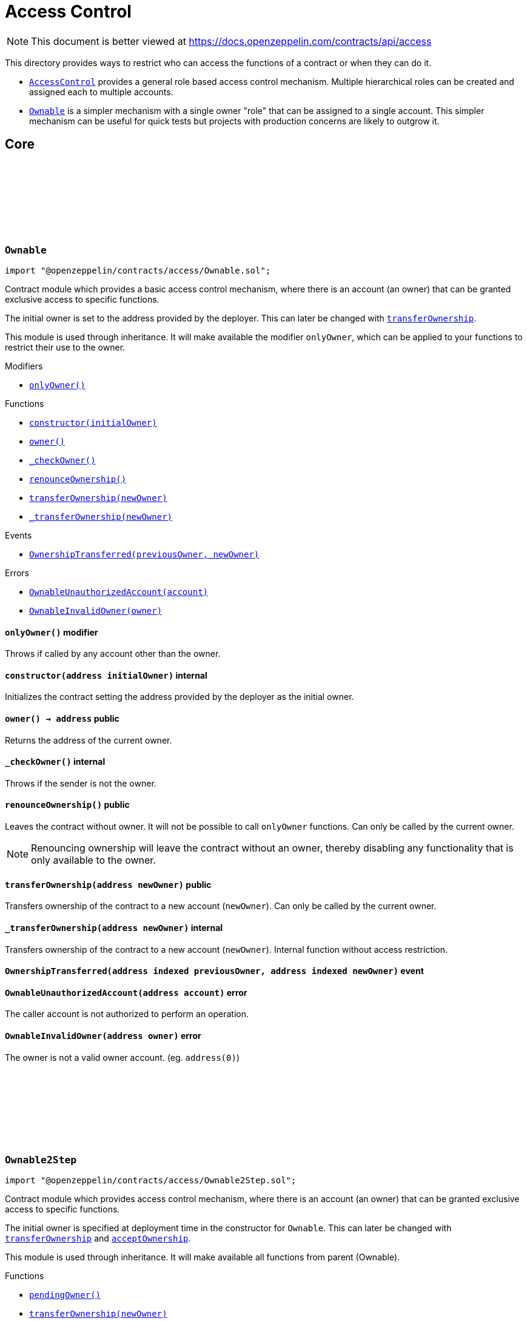 :github-icon: pass:[<svg class="icon"><use href="#github-icon"/></svg>]
:AccessControl: pass:normal[xref:access.adoc#AccessControl[`AccessControl`]]
:Ownable: pass:normal[xref:access.adoc#Ownable[`Ownable`]]
:xref-Ownable-onlyOwner--: xref:access.adoc#Ownable-onlyOwner--
:xref-Ownable-constructor-address-: xref:access.adoc#Ownable-constructor-address-
:xref-Ownable-owner--: xref:access.adoc#Ownable-owner--
:xref-Ownable-_checkOwner--: xref:access.adoc#Ownable-_checkOwner--
:xref-Ownable-renounceOwnership--: xref:access.adoc#Ownable-renounceOwnership--
:xref-Ownable-transferOwnership-address-: xref:access.adoc#Ownable-transferOwnership-address-
:xref-Ownable-_transferOwnership-address-: xref:access.adoc#Ownable-_transferOwnership-address-
:xref-Ownable-OwnershipTransferred-address-address-: xref:access.adoc#Ownable-OwnershipTransferred-address-address-
:xref-Ownable-OwnableUnauthorizedAccount-address-: xref:access.adoc#Ownable-OwnableUnauthorizedAccount-address-
:xref-Ownable-OwnableInvalidOwner-address-: xref:access.adoc#Ownable-OwnableInvalidOwner-address-
:xref-Ownable2Step-pendingOwner--: xref:access.adoc#Ownable2Step-pendingOwner--
:xref-Ownable2Step-transferOwnership-address-: xref:access.adoc#Ownable2Step-transferOwnership-address-
:xref-Ownable2Step-_transferOwnership-address-: xref:access.adoc#Ownable2Step-_transferOwnership-address-
:xref-Ownable2Step-acceptOwnership--: xref:access.adoc#Ownable2Step-acceptOwnership--
:xref-Ownable-owner--: xref:access.adoc#Ownable-owner--
:xref-Ownable-_checkOwner--: xref:access.adoc#Ownable-_checkOwner--
:xref-Ownable-renounceOwnership--: xref:access.adoc#Ownable-renounceOwnership--
:xref-Ownable2Step-OwnershipTransferStarted-address-address-: xref:access.adoc#Ownable2Step-OwnershipTransferStarted-address-address-
:xref-Ownable-OwnershipTransferred-address-address-: xref:access.adoc#Ownable-OwnershipTransferred-address-address-
:xref-Ownable-OwnableUnauthorizedAccount-address-: xref:access.adoc#Ownable-OwnableUnauthorizedAccount-address-
:xref-Ownable-OwnableInvalidOwner-address-: xref:access.adoc#Ownable-OwnableInvalidOwner-address-
:xref-IAccessControl-hasRole-bytes32-address-: xref:access.adoc#IAccessControl-hasRole-bytes32-address-
:xref-IAccessControl-getRoleAdmin-bytes32-: xref:access.adoc#IAccessControl-getRoleAdmin-bytes32-
:xref-IAccessControl-grantRole-bytes32-address-: xref:access.adoc#IAccessControl-grantRole-bytes32-address-
:xref-IAccessControl-revokeRole-bytes32-address-: xref:access.adoc#IAccessControl-revokeRole-bytes32-address-
:xref-IAccessControl-renounceRole-bytes32-address-: xref:access.adoc#IAccessControl-renounceRole-bytes32-address-
:xref-IAccessControl-RoleAdminChanged-bytes32-bytes32-bytes32-: xref:access.adoc#IAccessControl-RoleAdminChanged-bytes32-bytes32-bytes32-
:xref-IAccessControl-RoleGranted-bytes32-address-address-: xref:access.adoc#IAccessControl-RoleGranted-bytes32-address-address-
:xref-IAccessControl-RoleRevoked-bytes32-address-address-: xref:access.adoc#IAccessControl-RoleRevoked-bytes32-address-address-
:xref-IAccessControl-AccessControlUnauthorizedAccount-address-bytes32-: xref:access.adoc#IAccessControl-AccessControlUnauthorizedAccount-address-bytes32-
:xref-IAccessControl-AccessControlBadConfirmation--: xref:access.adoc#IAccessControl-AccessControlBadConfirmation--
:AccessControl-_setRoleAdmin: pass:normal[xref:access.adoc#AccessControl-_setRoleAdmin-bytes32-bytes32-[`AccessControl._setRoleAdmin`]]
:AccessControlEnumerable: pass:normal[xref:access.adoc#AccessControlEnumerable[`AccessControlEnumerable`]]
:AccessControlDefaultAdminRules: pass:normal[xref:access.adoc#AccessControlDefaultAdminRules[`AccessControlDefaultAdminRules`]]
:xref-AccessControl-onlyRole-bytes32-: xref:access.adoc#AccessControl-onlyRole-bytes32-
:xref-AccessControl-supportsInterface-bytes4-: xref:access.adoc#AccessControl-supportsInterface-bytes4-
:xref-AccessControl-hasRole-bytes32-address-: xref:access.adoc#AccessControl-hasRole-bytes32-address-
:xref-AccessControl-_checkRole-bytes32-: xref:access.adoc#AccessControl-_checkRole-bytes32-
:xref-AccessControl-_checkRole-bytes32-address-: xref:access.adoc#AccessControl-_checkRole-bytes32-address-
:xref-AccessControl-getRoleAdmin-bytes32-: xref:access.adoc#AccessControl-getRoleAdmin-bytes32-
:xref-AccessControl-grantRole-bytes32-address-: xref:access.adoc#AccessControl-grantRole-bytes32-address-
:xref-AccessControl-revokeRole-bytes32-address-: xref:access.adoc#AccessControl-revokeRole-bytes32-address-
:xref-AccessControl-renounceRole-bytes32-address-: xref:access.adoc#AccessControl-renounceRole-bytes32-address-
:xref-AccessControl-_setRoleAdmin-bytes32-bytes32-: xref:access.adoc#AccessControl-_setRoleAdmin-bytes32-bytes32-
:xref-AccessControl-_grantRole-bytes32-address-: xref:access.adoc#AccessControl-_grantRole-bytes32-address-
:xref-AccessControl-_revokeRole-bytes32-address-: xref:access.adoc#AccessControl-_revokeRole-bytes32-address-
:xref-AccessControl-DEFAULT_ADMIN_ROLE-bytes32: xref:access.adoc#AccessControl-DEFAULT_ADMIN_ROLE-bytes32
:xref-IAccessControl-RoleAdminChanged-bytes32-bytes32-bytes32-: xref:access.adoc#IAccessControl-RoleAdminChanged-bytes32-bytes32-bytes32-
:xref-IAccessControl-RoleGranted-bytes32-address-address-: xref:access.adoc#IAccessControl-RoleGranted-bytes32-address-address-
:xref-IAccessControl-RoleRevoked-bytes32-address-address-: xref:access.adoc#IAccessControl-RoleRevoked-bytes32-address-address-
:xref-IAccessControl-AccessControlUnauthorizedAccount-address-bytes32-: xref:access.adoc#IAccessControl-AccessControlUnauthorizedAccount-address-bytes32-
:xref-IAccessControl-AccessControlBadConfirmation--: xref:access.adoc#IAccessControl-AccessControlBadConfirmation--
:IERC165-supportsInterface: pass:normal[xref:utils.adoc#IERC165-supportsInterface-bytes4-[`IERC165.supportsInterface`]]
:xref-IAccessControlEnumerable-getRoleMember-bytes32-uint256-: xref:access.adoc#IAccessControlEnumerable-getRoleMember-bytes32-uint256-
:xref-IAccessControlEnumerable-getRoleMemberCount-bytes32-: xref:access.adoc#IAccessControlEnumerable-getRoleMemberCount-bytes32-
:xref-IAccessControl-hasRole-bytes32-address-: xref:access.adoc#IAccessControl-hasRole-bytes32-address-
:xref-IAccessControl-getRoleAdmin-bytes32-: xref:access.adoc#IAccessControl-getRoleAdmin-bytes32-
:xref-IAccessControl-grantRole-bytes32-address-: xref:access.adoc#IAccessControl-grantRole-bytes32-address-
:xref-IAccessControl-revokeRole-bytes32-address-: xref:access.adoc#IAccessControl-revokeRole-bytes32-address-
:xref-IAccessControl-renounceRole-bytes32-address-: xref:access.adoc#IAccessControl-renounceRole-bytes32-address-
:xref-IAccessControl-RoleAdminChanged-bytes32-bytes32-bytes32-: xref:access.adoc#IAccessControl-RoleAdminChanged-bytes32-bytes32-bytes32-
:xref-IAccessControl-RoleGranted-bytes32-address-address-: xref:access.adoc#IAccessControl-RoleGranted-bytes32-address-address-
:xref-IAccessControl-RoleRevoked-bytes32-address-address-: xref:access.adoc#IAccessControl-RoleRevoked-bytes32-address-address-
:xref-IAccessControl-AccessControlUnauthorizedAccount-address-bytes32-: xref:access.adoc#IAccessControl-AccessControlUnauthorizedAccount-address-bytes32-
:xref-IAccessControl-AccessControlBadConfirmation--: xref:access.adoc#IAccessControl-AccessControlBadConfirmation--
:AccessControl: pass:normal[xref:access.adoc#AccessControl[`AccessControl`]]
:xref-AccessControlEnumerable-supportsInterface-bytes4-: xref:access.adoc#AccessControlEnumerable-supportsInterface-bytes4-
:xref-AccessControlEnumerable-getRoleMember-bytes32-uint256-: xref:access.adoc#AccessControlEnumerable-getRoleMember-bytes32-uint256-
:xref-AccessControlEnumerable-getRoleMemberCount-bytes32-: xref:access.adoc#AccessControlEnumerable-getRoleMemberCount-bytes32-
:xref-AccessControlEnumerable-_grantRole-bytes32-address-: xref:access.adoc#AccessControlEnumerable-_grantRole-bytes32-address-
:xref-AccessControlEnumerable-_revokeRole-bytes32-address-: xref:access.adoc#AccessControlEnumerable-_revokeRole-bytes32-address-
:xref-AccessControl-hasRole-bytes32-address-: xref:access.adoc#AccessControl-hasRole-bytes32-address-
:xref-AccessControl-_checkRole-bytes32-: xref:access.adoc#AccessControl-_checkRole-bytes32-
:xref-AccessControl-_checkRole-bytes32-address-: xref:access.adoc#AccessControl-_checkRole-bytes32-address-
:xref-AccessControl-getRoleAdmin-bytes32-: xref:access.adoc#AccessControl-getRoleAdmin-bytes32-
:xref-AccessControl-grantRole-bytes32-address-: xref:access.adoc#AccessControl-grantRole-bytes32-address-
:xref-AccessControl-revokeRole-bytes32-address-: xref:access.adoc#AccessControl-revokeRole-bytes32-address-
:xref-AccessControl-renounceRole-bytes32-address-: xref:access.adoc#AccessControl-renounceRole-bytes32-address-
:xref-AccessControl-_setRoleAdmin-bytes32-bytes32-: xref:access.adoc#AccessControl-_setRoleAdmin-bytes32-bytes32-
:xref-AccessControl-DEFAULT_ADMIN_ROLE-bytes32: xref:access.adoc#AccessControl-DEFAULT_ADMIN_ROLE-bytes32
:xref-IAccessControl-RoleAdminChanged-bytes32-bytes32-bytes32-: xref:access.adoc#IAccessControl-RoleAdminChanged-bytes32-bytes32-bytes32-
:xref-IAccessControl-RoleGranted-bytes32-address-address-: xref:access.adoc#IAccessControl-RoleGranted-bytes32-address-address-
:xref-IAccessControl-RoleRevoked-bytes32-address-address-: xref:access.adoc#IAccessControl-RoleRevoked-bytes32-address-address-
:xref-IAccessControl-AccessControlUnauthorizedAccount-address-bytes32-: xref:access.adoc#IAccessControl-AccessControlUnauthorizedAccount-address-bytes32-
:xref-IAccessControl-AccessControlBadConfirmation--: xref:access.adoc#IAccessControl-AccessControlBadConfirmation--
:IERC165-supportsInterface: pass:normal[xref:utils.adoc#IERC165-supportsInterface-bytes4-[`IERC165.supportsInterface`]]
:AccessControl-_grantRole: pass:normal[xref:access.adoc#AccessControl-_grantRole-bytes32-address-[`AccessControl._grantRole`]]
:AccessControl-_revokeRole: pass:normal[xref:access.adoc#AccessControl-_revokeRole-bytes32-address-[`AccessControl._revokeRole`]]
:xref-IAccessControlDefaultAdminRules-defaultAdmin--: xref:access.adoc#IAccessControlDefaultAdminRules-defaultAdmin--
:xref-IAccessControlDefaultAdminRules-pendingDefaultAdmin--: xref:access.adoc#IAccessControlDefaultAdminRules-pendingDefaultAdmin--
:xref-IAccessControlDefaultAdminRules-defaultAdminDelay--: xref:access.adoc#IAccessControlDefaultAdminRules-defaultAdminDelay--
:xref-IAccessControlDefaultAdminRules-pendingDefaultAdminDelay--: xref:access.adoc#IAccessControlDefaultAdminRules-pendingDefaultAdminDelay--
:xref-IAccessControlDefaultAdminRules-beginDefaultAdminTransfer-address-: xref:access.adoc#IAccessControlDefaultAdminRules-beginDefaultAdminTransfer-address-
:xref-IAccessControlDefaultAdminRules-cancelDefaultAdminTransfer--: xref:access.adoc#IAccessControlDefaultAdminRules-cancelDefaultAdminTransfer--
:xref-IAccessControlDefaultAdminRules-acceptDefaultAdminTransfer--: xref:access.adoc#IAccessControlDefaultAdminRules-acceptDefaultAdminTransfer--
:xref-IAccessControlDefaultAdminRules-changeDefaultAdminDelay-uint48-: xref:access.adoc#IAccessControlDefaultAdminRules-changeDefaultAdminDelay-uint48-
:xref-IAccessControlDefaultAdminRules-rollbackDefaultAdminDelay--: xref:access.adoc#IAccessControlDefaultAdminRules-rollbackDefaultAdminDelay--
:xref-IAccessControlDefaultAdminRules-defaultAdminDelayIncreaseWait--: xref:access.adoc#IAccessControlDefaultAdminRules-defaultAdminDelayIncreaseWait--
:xref-IAccessControl-hasRole-bytes32-address-: xref:access.adoc#IAccessControl-hasRole-bytes32-address-
:xref-IAccessControl-getRoleAdmin-bytes32-: xref:access.adoc#IAccessControl-getRoleAdmin-bytes32-
:xref-IAccessControl-grantRole-bytes32-address-: xref:access.adoc#IAccessControl-grantRole-bytes32-address-
:xref-IAccessControl-revokeRole-bytes32-address-: xref:access.adoc#IAccessControl-revokeRole-bytes32-address-
:xref-IAccessControl-renounceRole-bytes32-address-: xref:access.adoc#IAccessControl-renounceRole-bytes32-address-
:xref-IAccessControlDefaultAdminRules-DefaultAdminTransferScheduled-address-uint48-: xref:access.adoc#IAccessControlDefaultAdminRules-DefaultAdminTransferScheduled-address-uint48-
:xref-IAccessControlDefaultAdminRules-DefaultAdminTransferCanceled--: xref:access.adoc#IAccessControlDefaultAdminRules-DefaultAdminTransferCanceled--
:xref-IAccessControlDefaultAdminRules-DefaultAdminDelayChangeScheduled-uint48-uint48-: xref:access.adoc#IAccessControlDefaultAdminRules-DefaultAdminDelayChangeScheduled-uint48-uint48-
:xref-IAccessControlDefaultAdminRules-DefaultAdminDelayChangeCanceled--: xref:access.adoc#IAccessControlDefaultAdminRules-DefaultAdminDelayChangeCanceled--
:xref-IAccessControl-RoleAdminChanged-bytes32-bytes32-bytes32-: xref:access.adoc#IAccessControl-RoleAdminChanged-bytes32-bytes32-bytes32-
:xref-IAccessControl-RoleGranted-bytes32-address-address-: xref:access.adoc#IAccessControl-RoleGranted-bytes32-address-address-
:xref-IAccessControl-RoleRevoked-bytes32-address-address-: xref:access.adoc#IAccessControl-RoleRevoked-bytes32-address-address-
:xref-IAccessControlDefaultAdminRules-AccessControlInvalidDefaultAdmin-address-: xref:access.adoc#IAccessControlDefaultAdminRules-AccessControlInvalidDefaultAdmin-address-
:xref-IAccessControlDefaultAdminRules-AccessControlEnforcedDefaultAdminRules--: xref:access.adoc#IAccessControlDefaultAdminRules-AccessControlEnforcedDefaultAdminRules--
:xref-IAccessControlDefaultAdminRules-AccessControlEnforcedDefaultAdminDelay-uint48-: xref:access.adoc#IAccessControlDefaultAdminRules-AccessControlEnforcedDefaultAdminDelay-uint48-
:xref-IAccessControl-AccessControlUnauthorizedAccount-address-bytes32-: xref:access.adoc#IAccessControl-AccessControlUnauthorizedAccount-address-bytes32-
:xref-IAccessControl-AccessControlBadConfirmation--: xref:access.adoc#IAccessControl-AccessControlBadConfirmation--
:AccessControl: pass:normal[xref:access.adoc#AccessControl[`AccessControl`]]
:AccessControl: pass:normal[xref:access.adoc#AccessControl[`AccessControl`]]
:xref-AccessControlDefaultAdminRules-constructor-uint48-address-: xref:access.adoc#AccessControlDefaultAdminRules-constructor-uint48-address-
:xref-AccessControlDefaultAdminRules-supportsInterface-bytes4-: xref:access.adoc#AccessControlDefaultAdminRules-supportsInterface-bytes4-
:xref-AccessControlDefaultAdminRules-owner--: xref:access.adoc#AccessControlDefaultAdminRules-owner--
:xref-AccessControlDefaultAdminRules-grantRole-bytes32-address-: xref:access.adoc#AccessControlDefaultAdminRules-grantRole-bytes32-address-
:xref-AccessControlDefaultAdminRules-revokeRole-bytes32-address-: xref:access.adoc#AccessControlDefaultAdminRules-revokeRole-bytes32-address-
:xref-AccessControlDefaultAdminRules-renounceRole-bytes32-address-: xref:access.adoc#AccessControlDefaultAdminRules-renounceRole-bytes32-address-
:xref-AccessControlDefaultAdminRules-_grantRole-bytes32-address-: xref:access.adoc#AccessControlDefaultAdminRules-_grantRole-bytes32-address-
:xref-AccessControlDefaultAdminRules-_revokeRole-bytes32-address-: xref:access.adoc#AccessControlDefaultAdminRules-_revokeRole-bytes32-address-
:xref-AccessControlDefaultAdminRules-_setRoleAdmin-bytes32-bytes32-: xref:access.adoc#AccessControlDefaultAdminRules-_setRoleAdmin-bytes32-bytes32-
:xref-AccessControlDefaultAdminRules-defaultAdmin--: xref:access.adoc#AccessControlDefaultAdminRules-defaultAdmin--
:xref-AccessControlDefaultAdminRules-pendingDefaultAdmin--: xref:access.adoc#AccessControlDefaultAdminRules-pendingDefaultAdmin--
:xref-AccessControlDefaultAdminRules-defaultAdminDelay--: xref:access.adoc#AccessControlDefaultAdminRules-defaultAdminDelay--
:xref-AccessControlDefaultAdminRules-pendingDefaultAdminDelay--: xref:access.adoc#AccessControlDefaultAdminRules-pendingDefaultAdminDelay--
:xref-AccessControlDefaultAdminRules-defaultAdminDelayIncreaseWait--: xref:access.adoc#AccessControlDefaultAdminRules-defaultAdminDelayIncreaseWait--
:xref-AccessControlDefaultAdminRules-beginDefaultAdminTransfer-address-: xref:access.adoc#AccessControlDefaultAdminRules-beginDefaultAdminTransfer-address-
:xref-AccessControlDefaultAdminRules-_beginDefaultAdminTransfer-address-: xref:access.adoc#AccessControlDefaultAdminRules-_beginDefaultAdminTransfer-address-
:xref-AccessControlDefaultAdminRules-cancelDefaultAdminTransfer--: xref:access.adoc#AccessControlDefaultAdminRules-cancelDefaultAdminTransfer--
:xref-AccessControlDefaultAdminRules-_cancelDefaultAdminTransfer--: xref:access.adoc#AccessControlDefaultAdminRules-_cancelDefaultAdminTransfer--
:xref-AccessControlDefaultAdminRules-acceptDefaultAdminTransfer--: xref:access.adoc#AccessControlDefaultAdminRules-acceptDefaultAdminTransfer--
:xref-AccessControlDefaultAdminRules-_acceptDefaultAdminTransfer--: xref:access.adoc#AccessControlDefaultAdminRules-_acceptDefaultAdminTransfer--
:xref-AccessControlDefaultAdminRules-changeDefaultAdminDelay-uint48-: xref:access.adoc#AccessControlDefaultAdminRules-changeDefaultAdminDelay-uint48-
:xref-AccessControlDefaultAdminRules-_changeDefaultAdminDelay-uint48-: xref:access.adoc#AccessControlDefaultAdminRules-_changeDefaultAdminDelay-uint48-
:xref-AccessControlDefaultAdminRules-rollbackDefaultAdminDelay--: xref:access.adoc#AccessControlDefaultAdminRules-rollbackDefaultAdminDelay--
:xref-AccessControlDefaultAdminRules-_rollbackDefaultAdminDelay--: xref:access.adoc#AccessControlDefaultAdminRules-_rollbackDefaultAdminDelay--
:xref-AccessControlDefaultAdminRules-_delayChangeWait-uint48-: xref:access.adoc#AccessControlDefaultAdminRules-_delayChangeWait-uint48-
:xref-AccessControl-hasRole-bytes32-address-: xref:access.adoc#AccessControl-hasRole-bytes32-address-
:xref-AccessControl-_checkRole-bytes32-: xref:access.adoc#AccessControl-_checkRole-bytes32-
:xref-AccessControl-_checkRole-bytes32-address-: xref:access.adoc#AccessControl-_checkRole-bytes32-address-
:xref-AccessControl-getRoleAdmin-bytes32-: xref:access.adoc#AccessControl-getRoleAdmin-bytes32-
:xref-AccessControl-DEFAULT_ADMIN_ROLE-bytes32: xref:access.adoc#AccessControl-DEFAULT_ADMIN_ROLE-bytes32
:xref-IAccessControlDefaultAdminRules-DefaultAdminTransferScheduled-address-uint48-: xref:access.adoc#IAccessControlDefaultAdminRules-DefaultAdminTransferScheduled-address-uint48-
:xref-IAccessControlDefaultAdminRules-DefaultAdminTransferCanceled--: xref:access.adoc#IAccessControlDefaultAdminRules-DefaultAdminTransferCanceled--
:xref-IAccessControlDefaultAdminRules-DefaultAdminDelayChangeScheduled-uint48-uint48-: xref:access.adoc#IAccessControlDefaultAdminRules-DefaultAdminDelayChangeScheduled-uint48-uint48-
:xref-IAccessControlDefaultAdminRules-DefaultAdminDelayChangeCanceled--: xref:access.adoc#IAccessControlDefaultAdminRules-DefaultAdminDelayChangeCanceled--
:xref-IAccessControl-RoleAdminChanged-bytes32-bytes32-bytes32-: xref:access.adoc#IAccessControl-RoleAdminChanged-bytes32-bytes32-bytes32-
:xref-IAccessControl-RoleGranted-bytes32-address-address-: xref:access.adoc#IAccessControl-RoleGranted-bytes32-address-address-
:xref-IAccessControl-RoleRevoked-bytes32-address-address-: xref:access.adoc#IAccessControl-RoleRevoked-bytes32-address-address-
:xref-IAccessControlDefaultAdminRules-AccessControlInvalidDefaultAdmin-address-: xref:access.adoc#IAccessControlDefaultAdminRules-AccessControlInvalidDefaultAdmin-address-
:xref-IAccessControlDefaultAdminRules-AccessControlEnforcedDefaultAdminRules--: xref:access.adoc#IAccessControlDefaultAdminRules-AccessControlEnforcedDefaultAdminRules--
:xref-IAccessControlDefaultAdminRules-AccessControlEnforcedDefaultAdminDelay-uint48-: xref:access.adoc#IAccessControlDefaultAdminRules-AccessControlEnforcedDefaultAdminDelay-uint48-
:xref-IAccessControl-AccessControlUnauthorizedAccount-address-bytes32-: xref:access.adoc#IAccessControl-AccessControlUnauthorizedAccount-address-bytes32-
:xref-IAccessControl-AccessControlBadConfirmation--: xref:access.adoc#IAccessControl-AccessControlBadConfirmation--
:IERC165-supportsInterface: pass:normal[xref:utils.adoc#IERC165-supportsInterface-bytes4-[`IERC165.supportsInterface`]]
:IERC5313-owner: pass:normal[xref:interfaces.adoc#IERC5313-owner--[`IERC5313.owner`]]
:AccessControl-grantRole: pass:normal[xref:access.adoc#AccessControl-grantRole-bytes32-address-[`AccessControl.grantRole`]]
:AccessControl-revokeRole: pass:normal[xref:access.adoc#AccessControl-revokeRole-bytes32-address-[`AccessControl.revokeRole`]]
:AccessControl-renounceRole: pass:normal[xref:access.adoc#AccessControl-renounceRole-bytes32-address-[`AccessControl.renounceRole`]]
:AccessControl-_grantRole: pass:normal[xref:access.adoc#AccessControl-_grantRole-bytes32-address-[`AccessControl._grantRole`]]
:AccessControl-_revokeRole: pass:normal[xref:access.adoc#AccessControl-_revokeRole-bytes32-address-[`AccessControl._revokeRole`]]
:AccessControl-_setRoleAdmin: pass:normal[xref:access.adoc#AccessControl-_setRoleAdmin-bytes32-bytes32-[`AccessControl._setRoleAdmin`]]
:xref-IAuthority-canCall-address-address-bytes4-: xref:access.adoc#IAuthority-canCall-address-address-bytes4-
:xref-IAccessManager-canCall-address-address-bytes4-: xref:access.adoc#IAccessManager-canCall-address-address-bytes4-
:xref-IAccessManager-expiration--: xref:access.adoc#IAccessManager-expiration--
:xref-IAccessManager-minSetback--: xref:access.adoc#IAccessManager-minSetback--
:xref-IAccessManager-isTargetClosed-address-: xref:access.adoc#IAccessManager-isTargetClosed-address-
:xref-IAccessManager-getTargetFunctionRole-address-bytes4-: xref:access.adoc#IAccessManager-getTargetFunctionRole-address-bytes4-
:xref-IAccessManager-getTargetAdminDelay-address-: xref:access.adoc#IAccessManager-getTargetAdminDelay-address-
:xref-IAccessManager-getRoleAdmin-uint64-: xref:access.adoc#IAccessManager-getRoleAdmin-uint64-
:xref-IAccessManager-getRoleGuardian-uint64-: xref:access.adoc#IAccessManager-getRoleGuardian-uint64-
:xref-IAccessManager-getRoleGrantDelay-uint64-: xref:access.adoc#IAccessManager-getRoleGrantDelay-uint64-
:xref-IAccessManager-getAccess-uint64-address-: xref:access.adoc#IAccessManager-getAccess-uint64-address-
:xref-IAccessManager-hasRole-uint64-address-: xref:access.adoc#IAccessManager-hasRole-uint64-address-
:xref-IAccessManager-labelRole-uint64-string-: xref:access.adoc#IAccessManager-labelRole-uint64-string-
:xref-IAccessManager-grantRole-uint64-address-uint32-: xref:access.adoc#IAccessManager-grantRole-uint64-address-uint32-
:xref-IAccessManager-revokeRole-uint64-address-: xref:access.adoc#IAccessManager-revokeRole-uint64-address-
:xref-IAccessManager-renounceRole-uint64-address-: xref:access.adoc#IAccessManager-renounceRole-uint64-address-
:xref-IAccessManager-setRoleAdmin-uint64-uint64-: xref:access.adoc#IAccessManager-setRoleAdmin-uint64-uint64-
:xref-IAccessManager-setRoleGuardian-uint64-uint64-: xref:access.adoc#IAccessManager-setRoleGuardian-uint64-uint64-
:xref-IAccessManager-setGrantDelay-uint64-uint32-: xref:access.adoc#IAccessManager-setGrantDelay-uint64-uint32-
:xref-IAccessManager-setTargetFunctionRole-address-bytes4---uint64-: xref:access.adoc#IAccessManager-setTargetFunctionRole-address-bytes4---uint64-
:xref-IAccessManager-setTargetAdminDelay-address-uint32-: xref:access.adoc#IAccessManager-setTargetAdminDelay-address-uint32-
:xref-IAccessManager-setTargetClosed-address-bool-: xref:access.adoc#IAccessManager-setTargetClosed-address-bool-
:xref-IAccessManager-getSchedule-bytes32-: xref:access.adoc#IAccessManager-getSchedule-bytes32-
:xref-IAccessManager-getNonce-bytes32-: xref:access.adoc#IAccessManager-getNonce-bytes32-
:xref-IAccessManager-schedule-address-bytes-uint48-: xref:access.adoc#IAccessManager-schedule-address-bytes-uint48-
:xref-IAccessManager-execute-address-bytes-: xref:access.adoc#IAccessManager-execute-address-bytes-
:xref-IAccessManager-cancel-address-address-bytes-: xref:access.adoc#IAccessManager-cancel-address-address-bytes-
:xref-IAccessManager-consumeScheduledOp-address-bytes-: xref:access.adoc#IAccessManager-consumeScheduledOp-address-bytes-
:xref-IAccessManager-hashOperation-address-address-bytes-: xref:access.adoc#IAccessManager-hashOperation-address-address-bytes-
:xref-IAccessManager-updateAuthority-address-address-: xref:access.adoc#IAccessManager-updateAuthority-address-address-
:xref-IAccessManager-OperationScheduled-bytes32-uint32-uint48-address-address-bytes-: xref:access.adoc#IAccessManager-OperationScheduled-bytes32-uint32-uint48-address-address-bytes-
:xref-IAccessManager-OperationExecuted-bytes32-uint32-: xref:access.adoc#IAccessManager-OperationExecuted-bytes32-uint32-
:xref-IAccessManager-OperationCanceled-bytes32-uint32-: xref:access.adoc#IAccessManager-OperationCanceled-bytes32-uint32-
:xref-IAccessManager-RoleLabel-uint64-string-: xref:access.adoc#IAccessManager-RoleLabel-uint64-string-
:xref-IAccessManager-RoleGranted-uint64-address-uint32-uint48-bool-: xref:access.adoc#IAccessManager-RoleGranted-uint64-address-uint32-uint48-bool-
:xref-IAccessManager-RoleRevoked-uint64-address-: xref:access.adoc#IAccessManager-RoleRevoked-uint64-address-
:xref-IAccessManager-RoleAdminChanged-uint64-uint64-: xref:access.adoc#IAccessManager-RoleAdminChanged-uint64-uint64-
:xref-IAccessManager-RoleGuardianChanged-uint64-uint64-: xref:access.adoc#IAccessManager-RoleGuardianChanged-uint64-uint64-
:xref-IAccessManager-RoleGrantDelayChanged-uint64-uint32-uint48-: xref:access.adoc#IAccessManager-RoleGrantDelayChanged-uint64-uint32-uint48-
:xref-IAccessManager-TargetClosed-address-bool-: xref:access.adoc#IAccessManager-TargetClosed-address-bool-
:xref-IAccessManager-TargetFunctionRoleUpdated-address-bytes4-uint64-: xref:access.adoc#IAccessManager-TargetFunctionRoleUpdated-address-bytes4-uint64-
:xref-IAccessManager-TargetAdminDelayUpdated-address-uint32-uint48-: xref:access.adoc#IAccessManager-TargetAdminDelayUpdated-address-uint32-uint48-
:xref-IAccessManager-AccessManagerAlreadyScheduled-bytes32-: xref:access.adoc#IAccessManager-AccessManagerAlreadyScheduled-bytes32-
:xref-IAccessManager-AccessManagerNotScheduled-bytes32-: xref:access.adoc#IAccessManager-AccessManagerNotScheduled-bytes32-
:xref-IAccessManager-AccessManagerNotReady-bytes32-: xref:access.adoc#IAccessManager-AccessManagerNotReady-bytes32-
:xref-IAccessManager-AccessManagerExpired-bytes32-: xref:access.adoc#IAccessManager-AccessManagerExpired-bytes32-
:xref-IAccessManager-AccessManagerLockedAccount-address-: xref:access.adoc#IAccessManager-AccessManagerLockedAccount-address-
:xref-IAccessManager-AccessManagerLockedRole-uint64-: xref:access.adoc#IAccessManager-AccessManagerLockedRole-uint64-
:xref-IAccessManager-AccessManagerBadConfirmation--: xref:access.adoc#IAccessManager-AccessManagerBadConfirmation--
:xref-IAccessManager-AccessManagerUnauthorizedAccount-address-uint64-: xref:access.adoc#IAccessManager-AccessManagerUnauthorizedAccount-address-uint64-
:xref-IAccessManager-AccessManagerUnauthorizedCall-address-address-bytes4-: xref:access.adoc#IAccessManager-AccessManagerUnauthorizedCall-address-address-bytes4-
:xref-IAccessManager-AccessManagerUnauthorizedConsume-address-: xref:access.adoc#IAccessManager-AccessManagerUnauthorizedConsume-address-
:xref-IAccessManager-AccessManagerUnauthorizedCancel-address-address-address-bytes4-: xref:access.adoc#IAccessManager-AccessManagerUnauthorizedCancel-address-address-address-bytes4-
:xref-IAccessManager-AccessManagerInvalidInitialAdmin-address-: xref:access.adoc#IAccessManager-AccessManagerInvalidInitialAdmin-address-
:AccessManaged: pass:normal[xref:access.adoc#AccessManaged[`AccessManaged`]]
:AccessManaged-restricted: pass:normal[xref:access.adoc#AccessManaged-restricted--[`AccessManaged.restricted`]]
:AccessManaged-authority: pass:normal[xref:access.adoc#AccessManaged-authority--[`AccessManaged.authority`]]
:IAuthority: pass:normal[xref:access.adoc#IAuthority[`IAuthority`]]
:Ownable: pass:normal[xref:access.adoc#Ownable[`Ownable`]]
:AccessManager: pass:normal[xref:access.adoc#AccessManager[`AccessManager`]]
:Ownable: pass:normal[xref:access.adoc#Ownable[`Ownable`]]
:AccessManager: pass:normal[xref:access.adoc#AccessManager[`AccessManager`]]
:AccessManager: pass:normal[xref:access.adoc#AccessManager[`AccessManager`]]
:AccessManager: pass:normal[xref:access.adoc#AccessManager[`AccessManager`]]
:Ownable: pass:normal[xref:access.adoc#Ownable[`Ownable`]]
:AccessControl: pass:normal[xref:access.adoc#AccessControl[`AccessControl`]]
:AccessManager: pass:normal[xref:access.adoc#AccessManager[`AccessManager`]]
:Ownable-renounceOwnership: pass:normal[xref:access.adoc#Ownable-renounceOwnership--[`Ownable.renounceOwnership`]]
:AccessControl-renounceRole: pass:normal[xref:access.adoc#AccessControl-renounceRole-bytes32-address-[`AccessControl.renounceRole`]]
:xref-AccessManager-onlyAuthorized--: xref:access.adoc#AccessManager-onlyAuthorized--
:xref-AccessManager-constructor-address-: xref:access.adoc#AccessManager-constructor-address-
:xref-AccessManager-canCall-address-address-bytes4-: xref:access.adoc#AccessManager-canCall-address-address-bytes4-
:xref-AccessManager-expiration--: xref:access.adoc#AccessManager-expiration--
:xref-AccessManager-minSetback--: xref:access.adoc#AccessManager-minSetback--
:xref-AccessManager-isTargetClosed-address-: xref:access.adoc#AccessManager-isTargetClosed-address-
:xref-AccessManager-getTargetFunctionRole-address-bytes4-: xref:access.adoc#AccessManager-getTargetFunctionRole-address-bytes4-
:xref-AccessManager-getTargetAdminDelay-address-: xref:access.adoc#AccessManager-getTargetAdminDelay-address-
:xref-AccessManager-getRoleAdmin-uint64-: xref:access.adoc#AccessManager-getRoleAdmin-uint64-
:xref-AccessManager-getRoleGuardian-uint64-: xref:access.adoc#AccessManager-getRoleGuardian-uint64-
:xref-AccessManager-getRoleGrantDelay-uint64-: xref:access.adoc#AccessManager-getRoleGrantDelay-uint64-
:xref-AccessManager-getAccess-uint64-address-: xref:access.adoc#AccessManager-getAccess-uint64-address-
:xref-AccessManager-hasRole-uint64-address-: xref:access.adoc#AccessManager-hasRole-uint64-address-
:xref-AccessManager-labelRole-uint64-string-: xref:access.adoc#AccessManager-labelRole-uint64-string-
:xref-AccessManager-grantRole-uint64-address-uint32-: xref:access.adoc#AccessManager-grantRole-uint64-address-uint32-
:xref-AccessManager-revokeRole-uint64-address-: xref:access.adoc#AccessManager-revokeRole-uint64-address-
:xref-AccessManager-renounceRole-uint64-address-: xref:access.adoc#AccessManager-renounceRole-uint64-address-
:xref-AccessManager-setRoleAdmin-uint64-uint64-: xref:access.adoc#AccessManager-setRoleAdmin-uint64-uint64-
:xref-AccessManager-setRoleGuardian-uint64-uint64-: xref:access.adoc#AccessManager-setRoleGuardian-uint64-uint64-
:xref-AccessManager-setGrantDelay-uint64-uint32-: xref:access.adoc#AccessManager-setGrantDelay-uint64-uint32-
:xref-AccessManager-_grantRole-uint64-address-uint32-uint32-: xref:access.adoc#AccessManager-_grantRole-uint64-address-uint32-uint32-
:xref-AccessManager-_revokeRole-uint64-address-: xref:access.adoc#AccessManager-_revokeRole-uint64-address-
:xref-AccessManager-_setRoleAdmin-uint64-uint64-: xref:access.adoc#AccessManager-_setRoleAdmin-uint64-uint64-
:xref-AccessManager-_setRoleGuardian-uint64-uint64-: xref:access.adoc#AccessManager-_setRoleGuardian-uint64-uint64-
:xref-AccessManager-_setGrantDelay-uint64-uint32-: xref:access.adoc#AccessManager-_setGrantDelay-uint64-uint32-
:xref-AccessManager-setTargetFunctionRole-address-bytes4---uint64-: xref:access.adoc#AccessManager-setTargetFunctionRole-address-bytes4---uint64-
:xref-AccessManager-_setTargetFunctionRole-address-bytes4-uint64-: xref:access.adoc#AccessManager-_setTargetFunctionRole-address-bytes4-uint64-
:xref-AccessManager-setTargetAdminDelay-address-uint32-: xref:access.adoc#AccessManager-setTargetAdminDelay-address-uint32-
:xref-AccessManager-_setTargetAdminDelay-address-uint32-: xref:access.adoc#AccessManager-_setTargetAdminDelay-address-uint32-
:xref-AccessManager-setTargetClosed-address-bool-: xref:access.adoc#AccessManager-setTargetClosed-address-bool-
:xref-AccessManager-_setTargetClosed-address-bool-: xref:access.adoc#AccessManager-_setTargetClosed-address-bool-
:xref-AccessManager-getSchedule-bytes32-: xref:access.adoc#AccessManager-getSchedule-bytes32-
:xref-AccessManager-getNonce-bytes32-: xref:access.adoc#AccessManager-getNonce-bytes32-
:xref-AccessManager-schedule-address-bytes-uint48-: xref:access.adoc#AccessManager-schedule-address-bytes-uint48-
:xref-AccessManager-execute-address-bytes-: xref:access.adoc#AccessManager-execute-address-bytes-
:xref-AccessManager-cancel-address-address-bytes-: xref:access.adoc#AccessManager-cancel-address-address-bytes-
:xref-AccessManager-consumeScheduledOp-address-bytes-: xref:access.adoc#AccessManager-consumeScheduledOp-address-bytes-
:xref-AccessManager-_consumeScheduledOp-bytes32-: xref:access.adoc#AccessManager-_consumeScheduledOp-bytes32-
:xref-AccessManager-hashOperation-address-address-bytes-: xref:access.adoc#AccessManager-hashOperation-address-address-bytes-
:xref-AccessManager-updateAuthority-address-address-: xref:access.adoc#AccessManager-updateAuthority-address-address-
:xref-AccessManager-ADMIN_ROLE-uint64: xref:access.adoc#AccessManager-ADMIN_ROLE-uint64
:xref-AccessManager-PUBLIC_ROLE-uint64: xref:access.adoc#AccessManager-PUBLIC_ROLE-uint64
:xref-Multicall-multicall-bytes---: xref:utils.adoc#Multicall-multicall-bytes---
:xref-IAccessManager-OperationScheduled-bytes32-uint32-uint48-address-address-bytes-: xref:access.adoc#IAccessManager-OperationScheduled-bytes32-uint32-uint48-address-address-bytes-
:xref-IAccessManager-OperationExecuted-bytes32-uint32-: xref:access.adoc#IAccessManager-OperationExecuted-bytes32-uint32-
:xref-IAccessManager-OperationCanceled-bytes32-uint32-: xref:access.adoc#IAccessManager-OperationCanceled-bytes32-uint32-
:xref-IAccessManager-RoleLabel-uint64-string-: xref:access.adoc#IAccessManager-RoleLabel-uint64-string-
:xref-IAccessManager-RoleGranted-uint64-address-uint32-uint48-bool-: xref:access.adoc#IAccessManager-RoleGranted-uint64-address-uint32-uint48-bool-
:xref-IAccessManager-RoleRevoked-uint64-address-: xref:access.adoc#IAccessManager-RoleRevoked-uint64-address-
:xref-IAccessManager-RoleAdminChanged-uint64-uint64-: xref:access.adoc#IAccessManager-RoleAdminChanged-uint64-uint64-
:xref-IAccessManager-RoleGuardianChanged-uint64-uint64-: xref:access.adoc#IAccessManager-RoleGuardianChanged-uint64-uint64-
:xref-IAccessManager-RoleGrantDelayChanged-uint64-uint32-uint48-: xref:access.adoc#IAccessManager-RoleGrantDelayChanged-uint64-uint32-uint48-
:xref-IAccessManager-TargetClosed-address-bool-: xref:access.adoc#IAccessManager-TargetClosed-address-bool-
:xref-IAccessManager-TargetFunctionRoleUpdated-address-bytes4-uint64-: xref:access.adoc#IAccessManager-TargetFunctionRoleUpdated-address-bytes4-uint64-
:xref-IAccessManager-TargetAdminDelayUpdated-address-uint32-uint48-: xref:access.adoc#IAccessManager-TargetAdminDelayUpdated-address-uint32-uint48-
:xref-IAccessManager-AccessManagerAlreadyScheduled-bytes32-: xref:access.adoc#IAccessManager-AccessManagerAlreadyScheduled-bytes32-
:xref-IAccessManager-AccessManagerNotScheduled-bytes32-: xref:access.adoc#IAccessManager-AccessManagerNotScheduled-bytes32-
:xref-IAccessManager-AccessManagerNotReady-bytes32-: xref:access.adoc#IAccessManager-AccessManagerNotReady-bytes32-
:xref-IAccessManager-AccessManagerExpired-bytes32-: xref:access.adoc#IAccessManager-AccessManagerExpired-bytes32-
:xref-IAccessManager-AccessManagerLockedAccount-address-: xref:access.adoc#IAccessManager-AccessManagerLockedAccount-address-
:xref-IAccessManager-AccessManagerLockedRole-uint64-: xref:access.adoc#IAccessManager-AccessManagerLockedRole-uint64-
:xref-IAccessManager-AccessManagerBadConfirmation--: xref:access.adoc#IAccessManager-AccessManagerBadConfirmation--
:xref-IAccessManager-AccessManagerUnauthorizedAccount-address-uint64-: xref:access.adoc#IAccessManager-AccessManagerUnauthorizedAccount-address-uint64-
:xref-IAccessManager-AccessManagerUnauthorizedCall-address-address-bytes4-: xref:access.adoc#IAccessManager-AccessManagerUnauthorizedCall-address-address-bytes4-
:xref-IAccessManager-AccessManagerUnauthorizedConsume-address-: xref:access.adoc#IAccessManager-AccessManagerUnauthorizedConsume-address-
:xref-IAccessManager-AccessManagerUnauthorizedCancel-address-address-address-bytes4-: xref:access.adoc#IAccessManager-AccessManagerUnauthorizedCancel-address-address-address-bytes4-
:xref-IAccessManager-AccessManagerInvalidInitialAdmin-address-: xref:access.adoc#IAccessManager-AccessManagerInvalidInitialAdmin-address-
:xref-IAccessManaged-authority--: xref:access.adoc#IAccessManaged-authority--
:xref-IAccessManaged-setAuthority-address-: xref:access.adoc#IAccessManaged-setAuthority-address-
:xref-IAccessManaged-isConsumingScheduledOp--: xref:access.adoc#IAccessManaged-isConsumingScheduledOp--
:xref-IAccessManaged-AuthorityUpdated-address-: xref:access.adoc#IAccessManaged-AuthorityUpdated-address-
:xref-IAccessManaged-AccessManagedUnauthorized-address-: xref:access.adoc#IAccessManaged-AccessManagedUnauthorized-address-
:xref-IAccessManaged-AccessManagedRequiredDelay-address-uint32-: xref:access.adoc#IAccessManaged-AccessManagedRequiredDelay-address-uint32-
:xref-IAccessManaged-AccessManagedInvalidAuthority-address-: xref:access.adoc#IAccessManaged-AccessManagedInvalidAuthority-address-
:AccessManager: pass:normal[xref:access.adoc#AccessManager[`AccessManager`]]
:IAuthority: pass:normal[xref:access.adoc#IAuthority[`IAuthority`]]
:xref-AccessManaged-restricted--: xref:access.adoc#AccessManaged-restricted--
:xref-AccessManaged-constructor-address-: xref:access.adoc#AccessManaged-constructor-address-
:xref-AccessManaged-authority--: xref:access.adoc#AccessManaged-authority--
:xref-AccessManaged-setAuthority-address-: xref:access.adoc#AccessManaged-setAuthority-address-
:xref-AccessManaged-isConsumingScheduledOp--: xref:access.adoc#AccessManaged-isConsumingScheduledOp--
:xref-AccessManaged-_setAuthority-address-: xref:access.adoc#AccessManaged-_setAuthority-address-
:xref-AccessManaged-_checkCanCall-address-bytes-: xref:access.adoc#AccessManaged-_checkCanCall-address-bytes-
:xref-IAccessManaged-AuthorityUpdated-address-: xref:access.adoc#IAccessManaged-AuthorityUpdated-address-
:xref-IAccessManaged-AccessManagedUnauthorized-address-: xref:access.adoc#IAccessManaged-AccessManagedUnauthorized-address-
:xref-IAccessManaged-AccessManagedRequiredDelay-address-uint32-: xref:access.adoc#IAccessManaged-AccessManagedRequiredDelay-address-uint32-
:xref-IAccessManaged-AccessManagedInvalidAuthority-address-: xref:access.adoc#IAccessManaged-AccessManagedInvalidAuthority-address-
:xref-AuthorityUtils-canCallWithDelay-address-address-address-bytes4-: xref:access.adoc#AuthorityUtils-canCallWithDelay-address-address-address-bytes4-
= Access Control

[.readme-notice]
NOTE: This document is better viewed at https://docs.openzeppelin.com/contracts/api/access

This directory provides ways to restrict who can access the functions of a contract or when they can do it.

- {AccessControl} provides a general role based access control mechanism. Multiple hierarchical roles can be created and assigned each to multiple accounts.
- {Ownable} is a simpler mechanism with a single owner "role" that can be assigned to a single account. This simpler mechanism can be useful for quick tests but projects with production concerns are likely to outgrow it.

== Core

:OwnableUnauthorizedAccount: pass:normal[xref:#Ownable-OwnableUnauthorizedAccount-address-[`++OwnableUnauthorizedAccount++`]]
:OwnableInvalidOwner: pass:normal[xref:#Ownable-OwnableInvalidOwner-address-[`++OwnableInvalidOwner++`]]
:OwnershipTransferred: pass:normal[xref:#Ownable-OwnershipTransferred-address-address-[`++OwnershipTransferred++`]]
:constructor: pass:normal[xref:#Ownable-constructor-address-[`++constructor++`]]
:onlyOwner: pass:normal[xref:#Ownable-onlyOwner--[`++onlyOwner++`]]
:owner: pass:normal[xref:#Ownable-owner--[`++owner++`]]
:_checkOwner: pass:normal[xref:#Ownable-_checkOwner--[`++_checkOwner++`]]
:renounceOwnership: pass:normal[xref:#Ownable-renounceOwnership--[`++renounceOwnership++`]]
:transferOwnership: pass:normal[xref:#Ownable-transferOwnership-address-[`++transferOwnership++`]]
:_transferOwnership: pass:normal[xref:#Ownable-_transferOwnership-address-[`++_transferOwnership++`]]

[.contract]
[[Ownable]]
=== `++Ownable++` link:https://github.com/OpenZeppelin/openzeppelin-contracts/blob/v5.0.1/contracts/access/Ownable.sol[{github-icon},role=heading-link]

[.hljs-theme-light.nopadding]
```solidity
import "@openzeppelin/contracts/access/Ownable.sol";
```

Contract module which provides a basic access control mechanism, where
there is an account (an owner) that can be granted exclusive access to
specific functions.

The initial owner is set to the address provided by the deployer. This can
later be changed with {transferOwnership}.

This module is used through inheritance. It will make available the modifier
`onlyOwner`, which can be applied to your functions to restrict their use to
the owner.

[.contract-index]
.Modifiers
--
* {xref-Ownable-onlyOwner--}[`++onlyOwner()++`]
--

[.contract-index]
.Functions
--
* {xref-Ownable-constructor-address-}[`++constructor(initialOwner)++`]
* {xref-Ownable-owner--}[`++owner()++`]
* {xref-Ownable-_checkOwner--}[`++_checkOwner()++`]
* {xref-Ownable-renounceOwnership--}[`++renounceOwnership()++`]
* {xref-Ownable-transferOwnership-address-}[`++transferOwnership(newOwner)++`]
* {xref-Ownable-_transferOwnership-address-}[`++_transferOwnership(newOwner)++`]

--

[.contract-index]
.Events
--
* {xref-Ownable-OwnershipTransferred-address-address-}[`++OwnershipTransferred(previousOwner, newOwner)++`]

--

[.contract-index]
.Errors
--
* {xref-Ownable-OwnableUnauthorizedAccount-address-}[`++OwnableUnauthorizedAccount(account)++`]
* {xref-Ownable-OwnableInvalidOwner-address-}[`++OwnableInvalidOwner(owner)++`]

--

[.contract-item]
[[Ownable-onlyOwner--]]
==== `[.contract-item-name]#++onlyOwner++#++()++` [.item-kind]#modifier#

Throws if called by any account other than the owner.

[.contract-item]
[[Ownable-constructor-address-]]
==== `[.contract-item-name]#++constructor++#++(address initialOwner)++` [.item-kind]#internal#

Initializes the contract setting the address provided by the deployer as the initial owner.

[.contract-item]
[[Ownable-owner--]]
==== `[.contract-item-name]#++owner++#++() → address++` [.item-kind]#public#

Returns the address of the current owner.

[.contract-item]
[[Ownable-_checkOwner--]]
==== `[.contract-item-name]#++_checkOwner++#++()++` [.item-kind]#internal#

Throws if the sender is not the owner.

[.contract-item]
[[Ownable-renounceOwnership--]]
==== `[.contract-item-name]#++renounceOwnership++#++()++` [.item-kind]#public#

Leaves the contract without owner. It will not be possible to call
`onlyOwner` functions. Can only be called by the current owner.

NOTE: Renouncing ownership will leave the contract without an owner,
thereby disabling any functionality that is only available to the owner.

[.contract-item]
[[Ownable-transferOwnership-address-]]
==== `[.contract-item-name]#++transferOwnership++#++(address newOwner)++` [.item-kind]#public#

Transfers ownership of the contract to a new account (`newOwner`).
Can only be called by the current owner.

[.contract-item]
[[Ownable-_transferOwnership-address-]]
==== `[.contract-item-name]#++_transferOwnership++#++(address newOwner)++` [.item-kind]#internal#

Transfers ownership of the contract to a new account (`newOwner`).
Internal function without access restriction.

[.contract-item]
[[Ownable-OwnershipTransferred-address-address-]]
==== `[.contract-item-name]#++OwnershipTransferred++#++(address indexed previousOwner, address indexed newOwner)++` [.item-kind]#event#

[.contract-item]
[[Ownable-OwnableUnauthorizedAccount-address-]]
==== `[.contract-item-name]#++OwnableUnauthorizedAccount++#++(address account)++` [.item-kind]#error#

The caller account is not authorized to perform an operation.

[.contract-item]
[[Ownable-OwnableInvalidOwner-address-]]
==== `[.contract-item-name]#++OwnableInvalidOwner++#++(address owner)++` [.item-kind]#error#

The owner is not a valid owner account. (eg. `address(0)`)

:OwnershipTransferStarted: pass:normal[xref:#Ownable2Step-OwnershipTransferStarted-address-address-[`++OwnershipTransferStarted++`]]
:pendingOwner: pass:normal[xref:#Ownable2Step-pendingOwner--[`++pendingOwner++`]]
:transferOwnership: pass:normal[xref:#Ownable2Step-transferOwnership-address-[`++transferOwnership++`]]
:_transferOwnership: pass:normal[xref:#Ownable2Step-_transferOwnership-address-[`++_transferOwnership++`]]
:acceptOwnership: pass:normal[xref:#Ownable2Step-acceptOwnership--[`++acceptOwnership++`]]

[.contract]
[[Ownable2Step]]
=== `++Ownable2Step++` link:https://github.com/OpenZeppelin/openzeppelin-contracts/blob/v5.0.1/contracts/access/Ownable2Step.sol[{github-icon},role=heading-link]

[.hljs-theme-light.nopadding]
```solidity
import "@openzeppelin/contracts/access/Ownable2Step.sol";
```

Contract module which provides access control mechanism, where
there is an account (an owner) that can be granted exclusive access to
specific functions.

The initial owner is specified at deployment time in the constructor for `Ownable`. This
can later be changed with {transferOwnership} and {acceptOwnership}.

This module is used through inheritance. It will make available all functions
from parent (Ownable).

[.contract-index]
.Functions
--
* {xref-Ownable2Step-pendingOwner--}[`++pendingOwner()++`]
* {xref-Ownable2Step-transferOwnership-address-}[`++transferOwnership(newOwner)++`]
* {xref-Ownable2Step-_transferOwnership-address-}[`++_transferOwnership(newOwner)++`]
* {xref-Ownable2Step-acceptOwnership--}[`++acceptOwnership()++`]

[.contract-subindex-inherited]
.Ownable
* {xref-Ownable-owner--}[`++owner()++`]
* {xref-Ownable-_checkOwner--}[`++_checkOwner()++`]
* {xref-Ownable-renounceOwnership--}[`++renounceOwnership()++`]

--

[.contract-index]
.Events
--
* {xref-Ownable2Step-OwnershipTransferStarted-address-address-}[`++OwnershipTransferStarted(previousOwner, newOwner)++`]

[.contract-subindex-inherited]
.Ownable
* {xref-Ownable-OwnershipTransferred-address-address-}[`++OwnershipTransferred(previousOwner, newOwner)++`]

--

[.contract-index]
.Errors
--

[.contract-subindex-inherited]
.Ownable
* {xref-Ownable-OwnableUnauthorizedAccount-address-}[`++OwnableUnauthorizedAccount(account)++`]
* {xref-Ownable-OwnableInvalidOwner-address-}[`++OwnableInvalidOwner(owner)++`]

--

[.contract-item]
[[Ownable2Step-pendingOwner--]]
==== `[.contract-item-name]#++pendingOwner++#++() → address++` [.item-kind]#public#

Returns the address of the pending owner.

[.contract-item]
[[Ownable2Step-transferOwnership-address-]]
==== `[.contract-item-name]#++transferOwnership++#++(address newOwner)++` [.item-kind]#public#

Starts the ownership transfer of the contract to a new account. Replaces the pending transfer if there is one.
Can only be called by the current owner.

[.contract-item]
[[Ownable2Step-_transferOwnership-address-]]
==== `[.contract-item-name]#++_transferOwnership++#++(address newOwner)++` [.item-kind]#internal#

Transfers ownership of the contract to a new account (`newOwner`) and deletes any pending owner.
Internal function without access restriction.

[.contract-item]
[[Ownable2Step-acceptOwnership--]]
==== `[.contract-item-name]#++acceptOwnership++#++()++` [.item-kind]#public#

The new owner accepts the ownership transfer.

[.contract-item]
[[Ownable2Step-OwnershipTransferStarted-address-address-]]
==== `[.contract-item-name]#++OwnershipTransferStarted++#++(address indexed previousOwner, address indexed newOwner)++` [.item-kind]#event#

:AccessControlUnauthorizedAccount: pass:normal[xref:#IAccessControl-AccessControlUnauthorizedAccount-address-bytes32-[`++AccessControlUnauthorizedAccount++`]]
:AccessControlBadConfirmation: pass:normal[xref:#IAccessControl-AccessControlBadConfirmation--[`++AccessControlBadConfirmation++`]]
:RoleAdminChanged: pass:normal[xref:#IAccessControl-RoleAdminChanged-bytes32-bytes32-bytes32-[`++RoleAdminChanged++`]]
:RoleGranted: pass:normal[xref:#IAccessControl-RoleGranted-bytes32-address-address-[`++RoleGranted++`]]
:RoleRevoked: pass:normal[xref:#IAccessControl-RoleRevoked-bytes32-address-address-[`++RoleRevoked++`]]
:hasRole: pass:normal[xref:#IAccessControl-hasRole-bytes32-address-[`++hasRole++`]]
:getRoleAdmin: pass:normal[xref:#IAccessControl-getRoleAdmin-bytes32-[`++getRoleAdmin++`]]
:grantRole: pass:normal[xref:#IAccessControl-grantRole-bytes32-address-[`++grantRole++`]]
:revokeRole: pass:normal[xref:#IAccessControl-revokeRole-bytes32-address-[`++revokeRole++`]]
:renounceRole: pass:normal[xref:#IAccessControl-renounceRole-bytes32-address-[`++renounceRole++`]]

[.contract]
[[IAccessControl]]
=== `++IAccessControl++` link:https://github.com/OpenZeppelin/openzeppelin-contracts/blob/v5.0.1/contracts/access/IAccessControl.sol[{github-icon},role=heading-link]

[.hljs-theme-light.nopadding]
```solidity
import "@openzeppelin/contracts/access/IAccessControl.sol";
```

External interface of AccessControl declared to support ERC165 detection.

[.contract-index]
.Functions
--
* {xref-IAccessControl-hasRole-bytes32-address-}[`++hasRole(role, account)++`]
* {xref-IAccessControl-getRoleAdmin-bytes32-}[`++getRoleAdmin(role)++`]
* {xref-IAccessControl-grantRole-bytes32-address-}[`++grantRole(role, account)++`]
* {xref-IAccessControl-revokeRole-bytes32-address-}[`++revokeRole(role, account)++`]
* {xref-IAccessControl-renounceRole-bytes32-address-}[`++renounceRole(role, callerConfirmation)++`]

--

[.contract-index]
.Events
--
* {xref-IAccessControl-RoleAdminChanged-bytes32-bytes32-bytes32-}[`++RoleAdminChanged(role, previousAdminRole, newAdminRole)++`]
* {xref-IAccessControl-RoleGranted-bytes32-address-address-}[`++RoleGranted(role, account, sender)++`]
* {xref-IAccessControl-RoleRevoked-bytes32-address-address-}[`++RoleRevoked(role, account, sender)++`]

--

[.contract-index]
.Errors
--
* {xref-IAccessControl-AccessControlUnauthorizedAccount-address-bytes32-}[`++AccessControlUnauthorizedAccount(account, neededRole)++`]
* {xref-IAccessControl-AccessControlBadConfirmation--}[`++AccessControlBadConfirmation()++`]

--

[.contract-item]
[[IAccessControl-hasRole-bytes32-address-]]
==== `[.contract-item-name]#++hasRole++#++(bytes32 role, address account) → bool++` [.item-kind]#external#

Returns `true` if `account` has been granted `role`.

[.contract-item]
[[IAccessControl-getRoleAdmin-bytes32-]]
==== `[.contract-item-name]#++getRoleAdmin++#++(bytes32 role) → bytes32++` [.item-kind]#external#

Returns the admin role that controls `role`. See {grantRole} and
{revokeRole}.

To change a role's admin, use {AccessControl-_setRoleAdmin}.

[.contract-item]
[[IAccessControl-grantRole-bytes32-address-]]
==== `[.contract-item-name]#++grantRole++#++(bytes32 role, address account)++` [.item-kind]#external#

Grants `role` to `account`.

If `account` had not been already granted `role`, emits a {RoleGranted}
event.

Requirements:

- the caller must have ``role``'s admin role.

[.contract-item]
[[IAccessControl-revokeRole-bytes32-address-]]
==== `[.contract-item-name]#++revokeRole++#++(bytes32 role, address account)++` [.item-kind]#external#

Revokes `role` from `account`.

If `account` had been granted `role`, emits a {RoleRevoked} event.

Requirements:

- the caller must have ``role``'s admin role.

[.contract-item]
[[IAccessControl-renounceRole-bytes32-address-]]
==== `[.contract-item-name]#++renounceRole++#++(bytes32 role, address callerConfirmation)++` [.item-kind]#external#

Revokes `role` from the calling account.

Roles are often managed via {grantRole} and {revokeRole}: this function's
purpose is to provide a mechanism for accounts to lose their privileges
if they are compromised (such as when a trusted device is misplaced).

If the calling account had been granted `role`, emits a {RoleRevoked}
event.

Requirements:

- the caller must be `callerConfirmation`.

[.contract-item]
[[IAccessControl-RoleAdminChanged-bytes32-bytes32-bytes32-]]
==== `[.contract-item-name]#++RoleAdminChanged++#++(bytes32 indexed role, bytes32 indexed previousAdminRole, bytes32 indexed newAdminRole)++` [.item-kind]#event#

Emitted when `newAdminRole` is set as ``role``'s admin role, replacing `previousAdminRole`

`DEFAULT_ADMIN_ROLE` is the starting admin for all roles, despite
{RoleAdminChanged} not being emitted signaling this.

[.contract-item]
[[IAccessControl-RoleGranted-bytes32-address-address-]]
==== `[.contract-item-name]#++RoleGranted++#++(bytes32 indexed role, address indexed account, address indexed sender)++` [.item-kind]#event#

Emitted when `account` is granted `role`.

`sender` is the account that originated the contract call, an admin role
bearer except when using {AccessControl-_setupRole}.

[.contract-item]
[[IAccessControl-RoleRevoked-bytes32-address-address-]]
==== `[.contract-item-name]#++RoleRevoked++#++(bytes32 indexed role, address indexed account, address indexed sender)++` [.item-kind]#event#

Emitted when `account` is revoked `role`.

`sender` is the account that originated the contract call:
  - if using `revokeRole`, it is the admin role bearer
  - if using `renounceRole`, it is the role bearer (i.e. `account`)

[.contract-item]
[[IAccessControl-AccessControlUnauthorizedAccount-address-bytes32-]]
==== `[.contract-item-name]#++AccessControlUnauthorizedAccount++#++(address account, bytes32 neededRole)++` [.item-kind]#error#

The `account` is missing a role.

[.contract-item]
[[IAccessControl-AccessControlBadConfirmation--]]
==== `[.contract-item-name]#++AccessControlBadConfirmation++#++()++` [.item-kind]#error#

The caller of a function is not the expected one.

NOTE: Don't confuse with {AccessControlUnauthorizedAccount}.

:RoleData: pass:normal[xref:#AccessControl-RoleData[`++RoleData++`]]
:DEFAULT_ADMIN_ROLE: pass:normal[xref:#AccessControl-DEFAULT_ADMIN_ROLE-bytes32[`++DEFAULT_ADMIN_ROLE++`]]
:onlyRole: pass:normal[xref:#AccessControl-onlyRole-bytes32-[`++onlyRole++`]]
:supportsInterface: pass:normal[xref:#AccessControl-supportsInterface-bytes4-[`++supportsInterface++`]]
:hasRole: pass:normal[xref:#AccessControl-hasRole-bytes32-address-[`++hasRole++`]]
:_checkRole: pass:normal[xref:#AccessControl-_checkRole-bytes32-[`++_checkRole++`]]
:_checkRole: pass:normal[xref:#AccessControl-_checkRole-bytes32-address-[`++_checkRole++`]]
:getRoleAdmin: pass:normal[xref:#AccessControl-getRoleAdmin-bytes32-[`++getRoleAdmin++`]]
:grantRole: pass:normal[xref:#AccessControl-grantRole-bytes32-address-[`++grantRole++`]]
:revokeRole: pass:normal[xref:#AccessControl-revokeRole-bytes32-address-[`++revokeRole++`]]
:renounceRole: pass:normal[xref:#AccessControl-renounceRole-bytes32-address-[`++renounceRole++`]]
:_setRoleAdmin: pass:normal[xref:#AccessControl-_setRoleAdmin-bytes32-bytes32-[`++_setRoleAdmin++`]]
:_grantRole: pass:normal[xref:#AccessControl-_grantRole-bytes32-address-[`++_grantRole++`]]
:_revokeRole: pass:normal[xref:#AccessControl-_revokeRole-bytes32-address-[`++_revokeRole++`]]

[.contract]
[[AccessControl]]
=== `++AccessControl++` link:https://github.com/OpenZeppelin/openzeppelin-contracts/blob/v5.0.1/contracts/access/AccessControl.sol[{github-icon},role=heading-link]

[.hljs-theme-light.nopadding]
```solidity
import "@openzeppelin/contracts/access/AccessControl.sol";
```

Contract module that allows children to implement role-based access
control mechanisms. This is a lightweight version that doesn't allow enumerating role
members except through off-chain means by accessing the contract event logs. Some
applications may benefit from on-chain enumerability, for those cases see
{AccessControlEnumerable}.

Roles are referred to by their `bytes32` identifier. These should be exposed
in the external API and be unique. The best way to achieve this is by
using `public constant` hash digests:

```solidity
bytes32 public constant MY_ROLE = keccak256("MY_ROLE");
```

Roles can be used to represent a set of permissions. To restrict access to a
function call, use {hasRole}:

```solidity
function foo() public {
    require(hasRole(MY_ROLE, msg.sender));
    ...
}
```

Roles can be granted and revoked dynamically via the {grantRole} and
{revokeRole} functions. Each role has an associated admin role, and only
accounts that have a role's admin role can call {grantRole} and {revokeRole}.

By default, the admin role for all roles is `DEFAULT_ADMIN_ROLE`, which means
that only accounts with this role will be able to grant or revoke other
roles. More complex role relationships can be created by using
{_setRoleAdmin}.

WARNING: The `DEFAULT_ADMIN_ROLE` is also its own admin: it has permission to
grant and revoke this role. Extra precautions should be taken to secure
accounts that have been granted it. We recommend using {AccessControlDefaultAdminRules}
to enforce additional security measures for this role.

[.contract-index]
.Modifiers
--
* {xref-AccessControl-onlyRole-bytes32-}[`++onlyRole(role)++`]
--

[.contract-index]
.Functions
--
* {xref-AccessControl-supportsInterface-bytes4-}[`++supportsInterface(interfaceId)++`]
* {xref-AccessControl-hasRole-bytes32-address-}[`++hasRole(role, account)++`]
* {xref-AccessControl-_checkRole-bytes32-}[`++_checkRole(role)++`]
* {xref-AccessControl-_checkRole-bytes32-address-}[`++_checkRole(role, account)++`]
* {xref-AccessControl-getRoleAdmin-bytes32-}[`++getRoleAdmin(role)++`]
* {xref-AccessControl-grantRole-bytes32-address-}[`++grantRole(role, account)++`]
* {xref-AccessControl-revokeRole-bytes32-address-}[`++revokeRole(role, account)++`]
* {xref-AccessControl-renounceRole-bytes32-address-}[`++renounceRole(role, callerConfirmation)++`]
* {xref-AccessControl-_setRoleAdmin-bytes32-bytes32-}[`++_setRoleAdmin(role, adminRole)++`]
* {xref-AccessControl-_grantRole-bytes32-address-}[`++_grantRole(role, account)++`]
* {xref-AccessControl-_revokeRole-bytes32-address-}[`++_revokeRole(role, account)++`]
* {xref-AccessControl-DEFAULT_ADMIN_ROLE-bytes32}[`++DEFAULT_ADMIN_ROLE()++`]

[.contract-subindex-inherited]
.ERC165

[.contract-subindex-inherited]
.IERC165

[.contract-subindex-inherited]
.IAccessControl

--

[.contract-index]
.Events
--

[.contract-subindex-inherited]
.ERC165

[.contract-subindex-inherited]
.IERC165

[.contract-subindex-inherited]
.IAccessControl
* {xref-IAccessControl-RoleAdminChanged-bytes32-bytes32-bytes32-}[`++RoleAdminChanged(role, previousAdminRole, newAdminRole)++`]
* {xref-IAccessControl-RoleGranted-bytes32-address-address-}[`++RoleGranted(role, account, sender)++`]
* {xref-IAccessControl-RoleRevoked-bytes32-address-address-}[`++RoleRevoked(role, account, sender)++`]

--

[.contract-index]
.Errors
--

[.contract-subindex-inherited]
.ERC165

[.contract-subindex-inherited]
.IERC165

[.contract-subindex-inherited]
.IAccessControl
* {xref-IAccessControl-AccessControlUnauthorizedAccount-address-bytes32-}[`++AccessControlUnauthorizedAccount(account, neededRole)++`]
* {xref-IAccessControl-AccessControlBadConfirmation--}[`++AccessControlBadConfirmation()++`]

--

[.contract-item]
[[AccessControl-onlyRole-bytes32-]]
==== `[.contract-item-name]#++onlyRole++#++(bytes32 role)++` [.item-kind]#modifier#

Modifier that checks that an account has a specific role. Reverts
with an {AccessControlUnauthorizedAccount} error including the required role.

[.contract-item]
[[AccessControl-supportsInterface-bytes4-]]
==== `[.contract-item-name]#++supportsInterface++#++(bytes4 interfaceId) → bool++` [.item-kind]#public#

See {IERC165-supportsInterface}.

[.contract-item]
[[AccessControl-hasRole-bytes32-address-]]
==== `[.contract-item-name]#++hasRole++#++(bytes32 role, address account) → bool++` [.item-kind]#public#

Returns `true` if `account` has been granted `role`.

[.contract-item]
[[AccessControl-_checkRole-bytes32-]]
==== `[.contract-item-name]#++_checkRole++#++(bytes32 role)++` [.item-kind]#internal#

Reverts with an {AccessControlUnauthorizedAccount} error if `_msgSender()`
is missing `role`. Overriding this function changes the behavior of the {onlyRole} modifier.

[.contract-item]
[[AccessControl-_checkRole-bytes32-address-]]
==== `[.contract-item-name]#++_checkRole++#++(bytes32 role, address account)++` [.item-kind]#internal#

Reverts with an {AccessControlUnauthorizedAccount} error if `account`
is missing `role`.

[.contract-item]
[[AccessControl-getRoleAdmin-bytes32-]]
==== `[.contract-item-name]#++getRoleAdmin++#++(bytes32 role) → bytes32++` [.item-kind]#public#

Returns the admin role that controls `role`. See {grantRole} and
{revokeRole}.

To change a role's admin, use {_setRoleAdmin}.

[.contract-item]
[[AccessControl-grantRole-bytes32-address-]]
==== `[.contract-item-name]#++grantRole++#++(bytes32 role, address account)++` [.item-kind]#public#

Grants `role` to `account`.

If `account` had not been already granted `role`, emits a {RoleGranted}
event.

Requirements:

- the caller must have ``role``'s admin role.

May emit a {RoleGranted} event.

[.contract-item]
[[AccessControl-revokeRole-bytes32-address-]]
==== `[.contract-item-name]#++revokeRole++#++(bytes32 role, address account)++` [.item-kind]#public#

Revokes `role` from `account`.

If `account` had been granted `role`, emits a {RoleRevoked} event.

Requirements:

- the caller must have ``role``'s admin role.

May emit a {RoleRevoked} event.

[.contract-item]
[[AccessControl-renounceRole-bytes32-address-]]
==== `[.contract-item-name]#++renounceRole++#++(bytes32 role, address callerConfirmation)++` [.item-kind]#public#

Revokes `role` from the calling account.

Roles are often managed via {grantRole} and {revokeRole}: this function's
purpose is to provide a mechanism for accounts to lose their privileges
if they are compromised (such as when a trusted device is misplaced).

If the calling account had been revoked `role`, emits a {RoleRevoked}
event.

Requirements:

- the caller must be `callerConfirmation`.

May emit a {RoleRevoked} event.

[.contract-item]
[[AccessControl-_setRoleAdmin-bytes32-bytes32-]]
==== `[.contract-item-name]#++_setRoleAdmin++#++(bytes32 role, bytes32 adminRole)++` [.item-kind]#internal#

Sets `adminRole` as ``role``'s admin role.

Emits a {RoleAdminChanged} event.

[.contract-item]
[[AccessControl-_grantRole-bytes32-address-]]
==== `[.contract-item-name]#++_grantRole++#++(bytes32 role, address account) → bool++` [.item-kind]#internal#

Attempts to grant `role` to `account` and returns a boolean indicating if `role` was granted.

Internal function without access restriction.

May emit a {RoleGranted} event.

[.contract-item]
[[AccessControl-_revokeRole-bytes32-address-]]
==== `[.contract-item-name]#++_revokeRole++#++(bytes32 role, address account) → bool++` [.item-kind]#internal#

Attempts to revoke `role` to `account` and returns a boolean indicating if `role` was revoked.

Internal function without access restriction.

May emit a {RoleRevoked} event.

[.contract-item]
[[AccessControl-DEFAULT_ADMIN_ROLE-bytes32]]
==== `[.contract-item-name]#++DEFAULT_ADMIN_ROLE++#++() → bytes32++` [.item-kind]#public#

== Extensions

:getRoleMember: pass:normal[xref:#IAccessControlEnumerable-getRoleMember-bytes32-uint256-[`++getRoleMember++`]]
:getRoleMemberCount: pass:normal[xref:#IAccessControlEnumerable-getRoleMemberCount-bytes32-[`++getRoleMemberCount++`]]

[.contract]
[[IAccessControlEnumerable]]
=== `++IAccessControlEnumerable++` link:https://github.com/OpenZeppelin/openzeppelin-contracts/blob/v5.0.1/contracts/access/extensions/IAccessControlEnumerable.sol[{github-icon},role=heading-link]

[.hljs-theme-light.nopadding]
```solidity
import "@openzeppelin/contracts/access/extensions/IAccessControlEnumerable.sol";
```

External interface of AccessControlEnumerable declared to support ERC165 detection.

[.contract-index]
.Functions
--
* {xref-IAccessControlEnumerable-getRoleMember-bytes32-uint256-}[`++getRoleMember(role, index)++`]
* {xref-IAccessControlEnumerable-getRoleMemberCount-bytes32-}[`++getRoleMemberCount(role)++`]

[.contract-subindex-inherited]
.IAccessControl
* {xref-IAccessControl-hasRole-bytes32-address-}[`++hasRole(role, account)++`]
* {xref-IAccessControl-getRoleAdmin-bytes32-}[`++getRoleAdmin(role)++`]
* {xref-IAccessControl-grantRole-bytes32-address-}[`++grantRole(role, account)++`]
* {xref-IAccessControl-revokeRole-bytes32-address-}[`++revokeRole(role, account)++`]
* {xref-IAccessControl-renounceRole-bytes32-address-}[`++renounceRole(role, callerConfirmation)++`]

--

[.contract-index]
.Events
--

[.contract-subindex-inherited]
.IAccessControl
* {xref-IAccessControl-RoleAdminChanged-bytes32-bytes32-bytes32-}[`++RoleAdminChanged(role, previousAdminRole, newAdminRole)++`]
* {xref-IAccessControl-RoleGranted-bytes32-address-address-}[`++RoleGranted(role, account, sender)++`]
* {xref-IAccessControl-RoleRevoked-bytes32-address-address-}[`++RoleRevoked(role, account, sender)++`]

--

[.contract-index]
.Errors
--

[.contract-subindex-inherited]
.IAccessControl
* {xref-IAccessControl-AccessControlUnauthorizedAccount-address-bytes32-}[`++AccessControlUnauthorizedAccount(account, neededRole)++`]
* {xref-IAccessControl-AccessControlBadConfirmation--}[`++AccessControlBadConfirmation()++`]

--

[.contract-item]
[[IAccessControlEnumerable-getRoleMember-bytes32-uint256-]]
==== `[.contract-item-name]#++getRoleMember++#++(bytes32 role, uint256 index) → address++` [.item-kind]#external#

Returns one of the accounts that have `role`. `index` must be a
value between 0 and {getRoleMemberCount}, non-inclusive.

Role bearers are not sorted in any particular way, and their ordering may
change at any point.

WARNING: When using {getRoleMember} and {getRoleMemberCount}, make sure
you perform all queries on the same block. See the following
https://forum.openzeppelin.com/t/iterating-over-elements-on-enumerableset-in-openzeppelin-contracts/2296[forum post]
for more information.

[.contract-item]
[[IAccessControlEnumerable-getRoleMemberCount-bytes32-]]
==== `[.contract-item-name]#++getRoleMemberCount++#++(bytes32 role) → uint256++` [.item-kind]#external#

Returns the number of accounts that have `role`. Can be used
together with {getRoleMember} to enumerate all bearers of a role.

:supportsInterface: pass:normal[xref:#AccessControlEnumerable-supportsInterface-bytes4-[`++supportsInterface++`]]
:getRoleMember: pass:normal[xref:#AccessControlEnumerable-getRoleMember-bytes32-uint256-[`++getRoleMember++`]]
:getRoleMemberCount: pass:normal[xref:#AccessControlEnumerable-getRoleMemberCount-bytes32-[`++getRoleMemberCount++`]]
:_grantRole: pass:normal[xref:#AccessControlEnumerable-_grantRole-bytes32-address-[`++_grantRole++`]]
:_revokeRole: pass:normal[xref:#AccessControlEnumerable-_revokeRole-bytes32-address-[`++_revokeRole++`]]

[.contract]
[[AccessControlEnumerable]]
=== `++AccessControlEnumerable++` link:https://github.com/OpenZeppelin/openzeppelin-contracts/blob/v5.0.1/contracts/access/extensions/AccessControlEnumerable.sol[{github-icon},role=heading-link]

[.hljs-theme-light.nopadding]
```solidity
import "@openzeppelin/contracts/access/extensions/AccessControlEnumerable.sol";
```

Extension of {AccessControl} that allows enumerating the members of each role.

[.contract-index]
.Functions
--
* {xref-AccessControlEnumerable-supportsInterface-bytes4-}[`++supportsInterface(interfaceId)++`]
* {xref-AccessControlEnumerable-getRoleMember-bytes32-uint256-}[`++getRoleMember(role, index)++`]
* {xref-AccessControlEnumerable-getRoleMemberCount-bytes32-}[`++getRoleMemberCount(role)++`]
* {xref-AccessControlEnumerable-_grantRole-bytes32-address-}[`++_grantRole(role, account)++`]
* {xref-AccessControlEnumerable-_revokeRole-bytes32-address-}[`++_revokeRole(role, account)++`]

[.contract-subindex-inherited]
.AccessControl
* {xref-AccessControl-hasRole-bytes32-address-}[`++hasRole(role, account)++`]
* {xref-AccessControl-_checkRole-bytes32-}[`++_checkRole(role)++`]
* {xref-AccessControl-_checkRole-bytes32-address-}[`++_checkRole(role, account)++`]
* {xref-AccessControl-getRoleAdmin-bytes32-}[`++getRoleAdmin(role)++`]
* {xref-AccessControl-grantRole-bytes32-address-}[`++grantRole(role, account)++`]
* {xref-AccessControl-revokeRole-bytes32-address-}[`++revokeRole(role, account)++`]
* {xref-AccessControl-renounceRole-bytes32-address-}[`++renounceRole(role, callerConfirmation)++`]
* {xref-AccessControl-_setRoleAdmin-bytes32-bytes32-}[`++_setRoleAdmin(role, adminRole)++`]
* {xref-AccessControl-DEFAULT_ADMIN_ROLE-bytes32}[`++DEFAULT_ADMIN_ROLE()++`]

[.contract-subindex-inherited]
.ERC165

[.contract-subindex-inherited]
.IERC165

[.contract-subindex-inherited]
.IAccessControlEnumerable

[.contract-subindex-inherited]
.IAccessControl

--

[.contract-index]
.Events
--

[.contract-subindex-inherited]
.AccessControl

[.contract-subindex-inherited]
.ERC165

[.contract-subindex-inherited]
.IERC165

[.contract-subindex-inherited]
.IAccessControlEnumerable

[.contract-subindex-inherited]
.IAccessControl
* {xref-IAccessControl-RoleAdminChanged-bytes32-bytes32-bytes32-}[`++RoleAdminChanged(role, previousAdminRole, newAdminRole)++`]
* {xref-IAccessControl-RoleGranted-bytes32-address-address-}[`++RoleGranted(role, account, sender)++`]
* {xref-IAccessControl-RoleRevoked-bytes32-address-address-}[`++RoleRevoked(role, account, sender)++`]

--

[.contract-index]
.Errors
--

[.contract-subindex-inherited]
.AccessControl

[.contract-subindex-inherited]
.ERC165

[.contract-subindex-inherited]
.IERC165

[.contract-subindex-inherited]
.IAccessControlEnumerable

[.contract-subindex-inherited]
.IAccessControl
* {xref-IAccessControl-AccessControlUnauthorizedAccount-address-bytes32-}[`++AccessControlUnauthorizedAccount(account, neededRole)++`]
* {xref-IAccessControl-AccessControlBadConfirmation--}[`++AccessControlBadConfirmation()++`]

--

[.contract-item]
[[AccessControlEnumerable-supportsInterface-bytes4-]]
==== `[.contract-item-name]#++supportsInterface++#++(bytes4 interfaceId) → bool++` [.item-kind]#public#

See {IERC165-supportsInterface}.

[.contract-item]
[[AccessControlEnumerable-getRoleMember-bytes32-uint256-]]
==== `[.contract-item-name]#++getRoleMember++#++(bytes32 role, uint256 index) → address++` [.item-kind]#public#

Returns one of the accounts that have `role`. `index` must be a
value between 0 and {getRoleMemberCount}, non-inclusive.

Role bearers are not sorted in any particular way, and their ordering may
change at any point.

WARNING: When using {getRoleMember} and {getRoleMemberCount}, make sure
you perform all queries on the same block. See the following
https://forum.openzeppelin.com/t/iterating-over-elements-on-enumerableset-in-openzeppelin-contracts/2296[forum post]
for more information.

[.contract-item]
[[AccessControlEnumerable-getRoleMemberCount-bytes32-]]
==== `[.contract-item-name]#++getRoleMemberCount++#++(bytes32 role) → uint256++` [.item-kind]#public#

Returns the number of accounts that have `role`. Can be used
together with {getRoleMember} to enumerate all bearers of a role.

[.contract-item]
[[AccessControlEnumerable-_grantRole-bytes32-address-]]
==== `[.contract-item-name]#++_grantRole++#++(bytes32 role, address account) → bool++` [.item-kind]#internal#

Overload {AccessControl-_grantRole} to track enumerable memberships

[.contract-item]
[[AccessControlEnumerable-_revokeRole-bytes32-address-]]
==== `[.contract-item-name]#++_revokeRole++#++(bytes32 role, address account) → bool++` [.item-kind]#internal#

Overload {AccessControl-_revokeRole} to track enumerable memberships

:AccessControlInvalidDefaultAdmin: pass:normal[xref:#IAccessControlDefaultAdminRules-AccessControlInvalidDefaultAdmin-address-[`++AccessControlInvalidDefaultAdmin++`]]
:AccessControlEnforcedDefaultAdminRules: pass:normal[xref:#IAccessControlDefaultAdminRules-AccessControlEnforcedDefaultAdminRules--[`++AccessControlEnforcedDefaultAdminRules++`]]
:AccessControlEnforcedDefaultAdminDelay: pass:normal[xref:#IAccessControlDefaultAdminRules-AccessControlEnforcedDefaultAdminDelay-uint48-[`++AccessControlEnforcedDefaultAdminDelay++`]]
:DefaultAdminTransferScheduled: pass:normal[xref:#IAccessControlDefaultAdminRules-DefaultAdminTransferScheduled-address-uint48-[`++DefaultAdminTransferScheduled++`]]
:DefaultAdminTransferCanceled: pass:normal[xref:#IAccessControlDefaultAdminRules-DefaultAdminTransferCanceled--[`++DefaultAdminTransferCanceled++`]]
:DefaultAdminDelayChangeScheduled: pass:normal[xref:#IAccessControlDefaultAdminRules-DefaultAdminDelayChangeScheduled-uint48-uint48-[`++DefaultAdminDelayChangeScheduled++`]]
:DefaultAdminDelayChangeCanceled: pass:normal[xref:#IAccessControlDefaultAdminRules-DefaultAdminDelayChangeCanceled--[`++DefaultAdminDelayChangeCanceled++`]]
:defaultAdmin: pass:normal[xref:#IAccessControlDefaultAdminRules-defaultAdmin--[`++defaultAdmin++`]]
:pendingDefaultAdmin: pass:normal[xref:#IAccessControlDefaultAdminRules-pendingDefaultAdmin--[`++pendingDefaultAdmin++`]]
:defaultAdminDelay: pass:normal[xref:#IAccessControlDefaultAdminRules-defaultAdminDelay--[`++defaultAdminDelay++`]]
:pendingDefaultAdminDelay: pass:normal[xref:#IAccessControlDefaultAdminRules-pendingDefaultAdminDelay--[`++pendingDefaultAdminDelay++`]]
:beginDefaultAdminTransfer: pass:normal[xref:#IAccessControlDefaultAdminRules-beginDefaultAdminTransfer-address-[`++beginDefaultAdminTransfer++`]]
:cancelDefaultAdminTransfer: pass:normal[xref:#IAccessControlDefaultAdminRules-cancelDefaultAdminTransfer--[`++cancelDefaultAdminTransfer++`]]
:acceptDefaultAdminTransfer: pass:normal[xref:#IAccessControlDefaultAdminRules-acceptDefaultAdminTransfer--[`++acceptDefaultAdminTransfer++`]]
:changeDefaultAdminDelay: pass:normal[xref:#IAccessControlDefaultAdminRules-changeDefaultAdminDelay-uint48-[`++changeDefaultAdminDelay++`]]
:rollbackDefaultAdminDelay: pass:normal[xref:#IAccessControlDefaultAdminRules-rollbackDefaultAdminDelay--[`++rollbackDefaultAdminDelay++`]]
:defaultAdminDelayIncreaseWait: pass:normal[xref:#IAccessControlDefaultAdminRules-defaultAdminDelayIncreaseWait--[`++defaultAdminDelayIncreaseWait++`]]

[.contract]
[[IAccessControlDefaultAdminRules]]
=== `++IAccessControlDefaultAdminRules++` link:https://github.com/OpenZeppelin/openzeppelin-contracts/blob/v5.0.1/contracts/access/extensions/IAccessControlDefaultAdminRules.sol[{github-icon},role=heading-link]

[.hljs-theme-light.nopadding]
```solidity
import "@openzeppelin/contracts/access/extensions/IAccessControlDefaultAdminRules.sol";
```

External interface of AccessControlDefaultAdminRules declared to support ERC165 detection.

[.contract-index]
.Functions
--
* {xref-IAccessControlDefaultAdminRules-defaultAdmin--}[`++defaultAdmin()++`]
* {xref-IAccessControlDefaultAdminRules-pendingDefaultAdmin--}[`++pendingDefaultAdmin()++`]
* {xref-IAccessControlDefaultAdminRules-defaultAdminDelay--}[`++defaultAdminDelay()++`]
* {xref-IAccessControlDefaultAdminRules-pendingDefaultAdminDelay--}[`++pendingDefaultAdminDelay()++`]
* {xref-IAccessControlDefaultAdminRules-beginDefaultAdminTransfer-address-}[`++beginDefaultAdminTransfer(newAdmin)++`]
* {xref-IAccessControlDefaultAdminRules-cancelDefaultAdminTransfer--}[`++cancelDefaultAdminTransfer()++`]
* {xref-IAccessControlDefaultAdminRules-acceptDefaultAdminTransfer--}[`++acceptDefaultAdminTransfer()++`]
* {xref-IAccessControlDefaultAdminRules-changeDefaultAdminDelay-uint48-}[`++changeDefaultAdminDelay(newDelay)++`]
* {xref-IAccessControlDefaultAdminRules-rollbackDefaultAdminDelay--}[`++rollbackDefaultAdminDelay()++`]
* {xref-IAccessControlDefaultAdminRules-defaultAdminDelayIncreaseWait--}[`++defaultAdminDelayIncreaseWait()++`]

[.contract-subindex-inherited]
.IAccessControl
* {xref-IAccessControl-hasRole-bytes32-address-}[`++hasRole(role, account)++`]
* {xref-IAccessControl-getRoleAdmin-bytes32-}[`++getRoleAdmin(role)++`]
* {xref-IAccessControl-grantRole-bytes32-address-}[`++grantRole(role, account)++`]
* {xref-IAccessControl-revokeRole-bytes32-address-}[`++revokeRole(role, account)++`]
* {xref-IAccessControl-renounceRole-bytes32-address-}[`++renounceRole(role, callerConfirmation)++`]

--

[.contract-index]
.Events
--
* {xref-IAccessControlDefaultAdminRules-DefaultAdminTransferScheduled-address-uint48-}[`++DefaultAdminTransferScheduled(newAdmin, acceptSchedule)++`]
* {xref-IAccessControlDefaultAdminRules-DefaultAdminTransferCanceled--}[`++DefaultAdminTransferCanceled()++`]
* {xref-IAccessControlDefaultAdminRules-DefaultAdminDelayChangeScheduled-uint48-uint48-}[`++DefaultAdminDelayChangeScheduled(newDelay, effectSchedule)++`]
* {xref-IAccessControlDefaultAdminRules-DefaultAdminDelayChangeCanceled--}[`++DefaultAdminDelayChangeCanceled()++`]

[.contract-subindex-inherited]
.IAccessControl
* {xref-IAccessControl-RoleAdminChanged-bytes32-bytes32-bytes32-}[`++RoleAdminChanged(role, previousAdminRole, newAdminRole)++`]
* {xref-IAccessControl-RoleGranted-bytes32-address-address-}[`++RoleGranted(role, account, sender)++`]
* {xref-IAccessControl-RoleRevoked-bytes32-address-address-}[`++RoleRevoked(role, account, sender)++`]

--

[.contract-index]
.Errors
--
* {xref-IAccessControlDefaultAdminRules-AccessControlInvalidDefaultAdmin-address-}[`++AccessControlInvalidDefaultAdmin(defaultAdmin)++`]
* {xref-IAccessControlDefaultAdminRules-AccessControlEnforcedDefaultAdminRules--}[`++AccessControlEnforcedDefaultAdminRules()++`]
* {xref-IAccessControlDefaultAdminRules-AccessControlEnforcedDefaultAdminDelay-uint48-}[`++AccessControlEnforcedDefaultAdminDelay(schedule)++`]

[.contract-subindex-inherited]
.IAccessControl
* {xref-IAccessControl-AccessControlUnauthorizedAccount-address-bytes32-}[`++AccessControlUnauthorizedAccount(account, neededRole)++`]
* {xref-IAccessControl-AccessControlBadConfirmation--}[`++AccessControlBadConfirmation()++`]

--

[.contract-item]
[[IAccessControlDefaultAdminRules-defaultAdmin--]]
==== `[.contract-item-name]#++defaultAdmin++#++() → address++` [.item-kind]#external#

Returns the address of the current `DEFAULT_ADMIN_ROLE` holder.

[.contract-item]
[[IAccessControlDefaultAdminRules-pendingDefaultAdmin--]]
==== `[.contract-item-name]#++pendingDefaultAdmin++#++() → address newAdmin, uint48 acceptSchedule++` [.item-kind]#external#

Returns a tuple of a `newAdmin` and an accept schedule.

After the `schedule` passes, the `newAdmin` will be able to accept the {defaultAdmin} role
by calling {acceptDefaultAdminTransfer}, completing the role transfer.

A zero value only in `acceptSchedule` indicates no pending admin transfer.

NOTE: A zero address `newAdmin` means that {defaultAdmin} is being renounced.

[.contract-item]
[[IAccessControlDefaultAdminRules-defaultAdminDelay--]]
==== `[.contract-item-name]#++defaultAdminDelay++#++() → uint48++` [.item-kind]#external#

Returns the delay required to schedule the acceptance of a {defaultAdmin} transfer started.

This delay will be added to the current timestamp when calling {beginDefaultAdminTransfer} to set
the acceptance schedule.

NOTE: If a delay change has been scheduled, it will take effect as soon as the schedule passes, making this
function returns the new delay. See {changeDefaultAdminDelay}.

[.contract-item]
[[IAccessControlDefaultAdminRules-pendingDefaultAdminDelay--]]
==== `[.contract-item-name]#++pendingDefaultAdminDelay++#++() → uint48 newDelay, uint48 effectSchedule++` [.item-kind]#external#

Returns a tuple of `newDelay` and an effect schedule.

After the `schedule` passes, the `newDelay` will get into effect immediately for every
new {defaultAdmin} transfer started with {beginDefaultAdminTransfer}.

A zero value only in `effectSchedule` indicates no pending delay change.

NOTE: A zero value only for `newDelay` means that the next {defaultAdminDelay}
will be zero after the effect schedule.

[.contract-item]
[[IAccessControlDefaultAdminRules-beginDefaultAdminTransfer-address-]]
==== `[.contract-item-name]#++beginDefaultAdminTransfer++#++(address newAdmin)++` [.item-kind]#external#

Starts a {defaultAdmin} transfer by setting a {pendingDefaultAdmin} scheduled for acceptance
after the current timestamp plus a {defaultAdminDelay}.

Requirements:

- Only can be called by the current {defaultAdmin}.

Emits a DefaultAdminRoleChangeStarted event.

[.contract-item]
[[IAccessControlDefaultAdminRules-cancelDefaultAdminTransfer--]]
==== `[.contract-item-name]#++cancelDefaultAdminTransfer++#++()++` [.item-kind]#external#

Cancels a {defaultAdmin} transfer previously started with {beginDefaultAdminTransfer}.

A {pendingDefaultAdmin} not yet accepted can also be cancelled with this function.

Requirements:

- Only can be called by the current {defaultAdmin}.

May emit a DefaultAdminTransferCanceled event.

[.contract-item]
[[IAccessControlDefaultAdminRules-acceptDefaultAdminTransfer--]]
==== `[.contract-item-name]#++acceptDefaultAdminTransfer++#++()++` [.item-kind]#external#

Completes a {defaultAdmin} transfer previously started with {beginDefaultAdminTransfer}.

After calling the function:

- `DEFAULT_ADMIN_ROLE` should be granted to the caller.
- `DEFAULT_ADMIN_ROLE` should be revoked from the previous holder.
- {pendingDefaultAdmin} should be reset to zero values.

Requirements:

- Only can be called by the {pendingDefaultAdmin}'s `newAdmin`.
- The {pendingDefaultAdmin}'s `acceptSchedule` should've passed.

[.contract-item]
[[IAccessControlDefaultAdminRules-changeDefaultAdminDelay-uint48-]]
==== `[.contract-item-name]#++changeDefaultAdminDelay++#++(uint48 newDelay)++` [.item-kind]#external#

Initiates a {defaultAdminDelay} update by setting a {pendingDefaultAdminDelay} scheduled for getting
into effect after the current timestamp plus a {defaultAdminDelay}.

This function guarantees that any call to {beginDefaultAdminTransfer} done between the timestamp this
method is called and the {pendingDefaultAdminDelay} effect schedule will use the current {defaultAdminDelay}
set before calling.

The {pendingDefaultAdminDelay}'s effect schedule is defined in a way that waiting until the schedule and then
calling {beginDefaultAdminTransfer} with the new delay will take at least the same as another {defaultAdmin}
complete transfer (including acceptance).

The schedule is designed for two scenarios:

- When the delay is changed for a larger one the schedule is `block.timestamp + newDelay` capped by
{defaultAdminDelayIncreaseWait}.
- When the delay is changed for a shorter one, the schedule is `block.timestamp + (current delay - new delay)`.

A {pendingDefaultAdminDelay} that never got into effect will be canceled in favor of a new scheduled change.

Requirements:

- Only can be called by the current {defaultAdmin}.

Emits a DefaultAdminDelayChangeScheduled event and may emit a DefaultAdminDelayChangeCanceled event.

[.contract-item]
[[IAccessControlDefaultAdminRules-rollbackDefaultAdminDelay--]]
==== `[.contract-item-name]#++rollbackDefaultAdminDelay++#++()++` [.item-kind]#external#

Cancels a scheduled {defaultAdminDelay} change.

Requirements:

- Only can be called by the current {defaultAdmin}.

May emit a DefaultAdminDelayChangeCanceled event.

[.contract-item]
[[IAccessControlDefaultAdminRules-defaultAdminDelayIncreaseWait--]]
==== `[.contract-item-name]#++defaultAdminDelayIncreaseWait++#++() → uint48++` [.item-kind]#external#

Maximum time in seconds for an increase to {defaultAdminDelay} (that is scheduled using {changeDefaultAdminDelay})
to take effect. Default to 5 days.

When the {defaultAdminDelay} is scheduled to be increased, it goes into effect after the new delay has passed with
the purpose of giving enough time for reverting any accidental change (i.e. using milliseconds instead of seconds)
that may lock the contract. However, to avoid excessive schedules, the wait is capped by this function and it can
be overrode for a custom {defaultAdminDelay} increase scheduling.

IMPORTANT: Make sure to add a reasonable amount of time while overriding this value, otherwise,
there's a risk of setting a high new delay that goes into effect almost immediately without the
possibility of human intervention in the case of an input error (eg. set milliseconds instead of seconds).

[.contract-item]
[[IAccessControlDefaultAdminRules-DefaultAdminTransferScheduled-address-uint48-]]
==== `[.contract-item-name]#++DefaultAdminTransferScheduled++#++(address indexed newAdmin, uint48 acceptSchedule)++` [.item-kind]#event#

Emitted when a {defaultAdmin} transfer is started, setting `newAdmin` as the next
address to become the {defaultAdmin} by calling {acceptDefaultAdminTransfer} only after `acceptSchedule`
passes.

[.contract-item]
[[IAccessControlDefaultAdminRules-DefaultAdminTransferCanceled--]]
==== `[.contract-item-name]#++DefaultAdminTransferCanceled++#++()++` [.item-kind]#event#

Emitted when a {pendingDefaultAdmin} is reset if it was never accepted, regardless of its schedule.

[.contract-item]
[[IAccessControlDefaultAdminRules-DefaultAdminDelayChangeScheduled-uint48-uint48-]]
==== `[.contract-item-name]#++DefaultAdminDelayChangeScheduled++#++(uint48 newDelay, uint48 effectSchedule)++` [.item-kind]#event#

Emitted when a {defaultAdminDelay} change is started, setting `newDelay` as the next
delay to be applied between default admin transfer after `effectSchedule` has passed.

[.contract-item]
[[IAccessControlDefaultAdminRules-DefaultAdminDelayChangeCanceled--]]
==== `[.contract-item-name]#++DefaultAdminDelayChangeCanceled++#++()++` [.item-kind]#event#

Emitted when a {pendingDefaultAdminDelay} is reset if its schedule didn't pass.

[.contract-item]
[[IAccessControlDefaultAdminRules-AccessControlInvalidDefaultAdmin-address-]]
==== `[.contract-item-name]#++AccessControlInvalidDefaultAdmin++#++(address defaultAdmin)++` [.item-kind]#error#

The new default admin is not a valid default admin.

[.contract-item]
[[IAccessControlDefaultAdminRules-AccessControlEnforcedDefaultAdminRules--]]
==== `[.contract-item-name]#++AccessControlEnforcedDefaultAdminRules++#++()++` [.item-kind]#error#

At least one of the following rules was violated:

- The `DEFAULT_ADMIN_ROLE` must only be managed by itself.
- The `DEFAULT_ADMIN_ROLE` must only be held by one account at the time.
- Any `DEFAULT_ADMIN_ROLE` transfer must be in two delayed steps.

[.contract-item]
[[IAccessControlDefaultAdminRules-AccessControlEnforcedDefaultAdminDelay-uint48-]]
==== `[.contract-item-name]#++AccessControlEnforcedDefaultAdminDelay++#++(uint48 schedule)++` [.item-kind]#error#

The delay for transferring the default admin delay is enforced and
the operation must wait until `schedule`.

NOTE: `schedule` can be 0 indicating there's no transfer scheduled.

:constructor: pass:normal[xref:#AccessControlDefaultAdminRules-constructor-uint48-address-[`++constructor++`]]
:supportsInterface: pass:normal[xref:#AccessControlDefaultAdminRules-supportsInterface-bytes4-[`++supportsInterface++`]]
:owner: pass:normal[xref:#AccessControlDefaultAdminRules-owner--[`++owner++`]]
:grantRole: pass:normal[xref:#AccessControlDefaultAdminRules-grantRole-bytes32-address-[`++grantRole++`]]
:revokeRole: pass:normal[xref:#AccessControlDefaultAdminRules-revokeRole-bytes32-address-[`++revokeRole++`]]
:renounceRole: pass:normal[xref:#AccessControlDefaultAdminRules-renounceRole-bytes32-address-[`++renounceRole++`]]
:_grantRole: pass:normal[xref:#AccessControlDefaultAdminRules-_grantRole-bytes32-address-[`++_grantRole++`]]
:_revokeRole: pass:normal[xref:#AccessControlDefaultAdminRules-_revokeRole-bytes32-address-[`++_revokeRole++`]]
:_setRoleAdmin: pass:normal[xref:#AccessControlDefaultAdminRules-_setRoleAdmin-bytes32-bytes32-[`++_setRoleAdmin++`]]
:defaultAdmin: pass:normal[xref:#AccessControlDefaultAdminRules-defaultAdmin--[`++defaultAdmin++`]]
:pendingDefaultAdmin: pass:normal[xref:#AccessControlDefaultAdminRules-pendingDefaultAdmin--[`++pendingDefaultAdmin++`]]
:defaultAdminDelay: pass:normal[xref:#AccessControlDefaultAdminRules-defaultAdminDelay--[`++defaultAdminDelay++`]]
:pendingDefaultAdminDelay: pass:normal[xref:#AccessControlDefaultAdminRules-pendingDefaultAdminDelay--[`++pendingDefaultAdminDelay++`]]
:defaultAdminDelayIncreaseWait: pass:normal[xref:#AccessControlDefaultAdminRules-defaultAdminDelayIncreaseWait--[`++defaultAdminDelayIncreaseWait++`]]
:beginDefaultAdminTransfer: pass:normal[xref:#AccessControlDefaultAdminRules-beginDefaultAdminTransfer-address-[`++beginDefaultAdminTransfer++`]]
:_beginDefaultAdminTransfer: pass:normal[xref:#AccessControlDefaultAdminRules-_beginDefaultAdminTransfer-address-[`++_beginDefaultAdminTransfer++`]]
:cancelDefaultAdminTransfer: pass:normal[xref:#AccessControlDefaultAdminRules-cancelDefaultAdminTransfer--[`++cancelDefaultAdminTransfer++`]]
:_cancelDefaultAdminTransfer: pass:normal[xref:#AccessControlDefaultAdminRules-_cancelDefaultAdminTransfer--[`++_cancelDefaultAdminTransfer++`]]
:acceptDefaultAdminTransfer: pass:normal[xref:#AccessControlDefaultAdminRules-acceptDefaultAdminTransfer--[`++acceptDefaultAdminTransfer++`]]
:_acceptDefaultAdminTransfer: pass:normal[xref:#AccessControlDefaultAdminRules-_acceptDefaultAdminTransfer--[`++_acceptDefaultAdminTransfer++`]]
:changeDefaultAdminDelay: pass:normal[xref:#AccessControlDefaultAdminRules-changeDefaultAdminDelay-uint48-[`++changeDefaultAdminDelay++`]]
:_changeDefaultAdminDelay: pass:normal[xref:#AccessControlDefaultAdminRules-_changeDefaultAdminDelay-uint48-[`++_changeDefaultAdminDelay++`]]
:rollbackDefaultAdminDelay: pass:normal[xref:#AccessControlDefaultAdminRules-rollbackDefaultAdminDelay--[`++rollbackDefaultAdminDelay++`]]
:_rollbackDefaultAdminDelay: pass:normal[xref:#AccessControlDefaultAdminRules-_rollbackDefaultAdminDelay--[`++_rollbackDefaultAdminDelay++`]]
:_delayChangeWait: pass:normal[xref:#AccessControlDefaultAdminRules-_delayChangeWait-uint48-[`++_delayChangeWait++`]]

[.contract]
[[AccessControlDefaultAdminRules]]
=== `++AccessControlDefaultAdminRules++` link:https://github.com/OpenZeppelin/openzeppelin-contracts/blob/v5.0.1/contracts/access/extensions/AccessControlDefaultAdminRules.sol[{github-icon},role=heading-link]

[.hljs-theme-light.nopadding]
```solidity
import "@openzeppelin/contracts/access/extensions/AccessControlDefaultAdminRules.sol";
```

Extension of {AccessControl} that allows specifying special rules to manage
the `DEFAULT_ADMIN_ROLE` holder, which is a sensitive role with special permissions
over other roles that may potentially have privileged rights in the system.

If a specific role doesn't have an admin role assigned, the holder of the
`DEFAULT_ADMIN_ROLE` will have the ability to grant it and revoke it.

This contract implements the following risk mitigations on top of {AccessControl}:

* Only one account holds the `DEFAULT_ADMIN_ROLE` since deployment until it's potentially renounced.
* Enforces a 2-step process to transfer the `DEFAULT_ADMIN_ROLE` to another account.
* Enforces a configurable delay between the two steps, with the ability to cancel before the transfer is accepted.
* The delay can be changed by scheduling, see {changeDefaultAdminDelay}.
* It is not possible to use another role to manage the `DEFAULT_ADMIN_ROLE`.

Example usage:

```solidity
contract MyToken is AccessControlDefaultAdminRules {
  constructor() AccessControlDefaultAdminRules(
    3 days,
    msg.sender // Explicit initial `DEFAULT_ADMIN_ROLE` holder
   ) {}
}
```

[.contract-index]
.Functions
--
* {xref-AccessControlDefaultAdminRules-constructor-uint48-address-}[`++constructor(initialDelay, initialDefaultAdmin)++`]
* {xref-AccessControlDefaultAdminRules-supportsInterface-bytes4-}[`++supportsInterface(interfaceId)++`]
* {xref-AccessControlDefaultAdminRules-owner--}[`++owner()++`]
* {xref-AccessControlDefaultAdminRules-grantRole-bytes32-address-}[`++grantRole(role, account)++`]
* {xref-AccessControlDefaultAdminRules-revokeRole-bytes32-address-}[`++revokeRole(role, account)++`]
* {xref-AccessControlDefaultAdminRules-renounceRole-bytes32-address-}[`++renounceRole(role, account)++`]
* {xref-AccessControlDefaultAdminRules-_grantRole-bytes32-address-}[`++_grantRole(role, account)++`]
* {xref-AccessControlDefaultAdminRules-_revokeRole-bytes32-address-}[`++_revokeRole(role, account)++`]
* {xref-AccessControlDefaultAdminRules-_setRoleAdmin-bytes32-bytes32-}[`++_setRoleAdmin(role, adminRole)++`]
* {xref-AccessControlDefaultAdminRules-defaultAdmin--}[`++defaultAdmin()++`]
* {xref-AccessControlDefaultAdminRules-pendingDefaultAdmin--}[`++pendingDefaultAdmin()++`]
* {xref-AccessControlDefaultAdminRules-defaultAdminDelay--}[`++defaultAdminDelay()++`]
* {xref-AccessControlDefaultAdminRules-pendingDefaultAdminDelay--}[`++pendingDefaultAdminDelay()++`]
* {xref-AccessControlDefaultAdminRules-defaultAdminDelayIncreaseWait--}[`++defaultAdminDelayIncreaseWait()++`]
* {xref-AccessControlDefaultAdminRules-beginDefaultAdminTransfer-address-}[`++beginDefaultAdminTransfer(newAdmin)++`]
* {xref-AccessControlDefaultAdminRules-_beginDefaultAdminTransfer-address-}[`++_beginDefaultAdminTransfer(newAdmin)++`]
* {xref-AccessControlDefaultAdminRules-cancelDefaultAdminTransfer--}[`++cancelDefaultAdminTransfer()++`]
* {xref-AccessControlDefaultAdminRules-_cancelDefaultAdminTransfer--}[`++_cancelDefaultAdminTransfer()++`]
* {xref-AccessControlDefaultAdminRules-acceptDefaultAdminTransfer--}[`++acceptDefaultAdminTransfer()++`]
* {xref-AccessControlDefaultAdminRules-_acceptDefaultAdminTransfer--}[`++_acceptDefaultAdminTransfer()++`]
* {xref-AccessControlDefaultAdminRules-changeDefaultAdminDelay-uint48-}[`++changeDefaultAdminDelay(newDelay)++`]
* {xref-AccessControlDefaultAdminRules-_changeDefaultAdminDelay-uint48-}[`++_changeDefaultAdminDelay(newDelay)++`]
* {xref-AccessControlDefaultAdminRules-rollbackDefaultAdminDelay--}[`++rollbackDefaultAdminDelay()++`]
* {xref-AccessControlDefaultAdminRules-_rollbackDefaultAdminDelay--}[`++_rollbackDefaultAdminDelay()++`]
* {xref-AccessControlDefaultAdminRules-_delayChangeWait-uint48-}[`++_delayChangeWait(newDelay)++`]

[.contract-subindex-inherited]
.AccessControl
* {xref-AccessControl-hasRole-bytes32-address-}[`++hasRole(role, account)++`]
* {xref-AccessControl-_checkRole-bytes32-}[`++_checkRole(role)++`]
* {xref-AccessControl-_checkRole-bytes32-address-}[`++_checkRole(role, account)++`]
* {xref-AccessControl-getRoleAdmin-bytes32-}[`++getRoleAdmin(role)++`]
* {xref-AccessControl-DEFAULT_ADMIN_ROLE-bytes32}[`++DEFAULT_ADMIN_ROLE()++`]

[.contract-subindex-inherited]
.ERC165

[.contract-subindex-inherited]
.IERC165

[.contract-subindex-inherited]
.IERC5313

[.contract-subindex-inherited]
.IAccessControlDefaultAdminRules

[.contract-subindex-inherited]
.IAccessControl

--

[.contract-index]
.Events
--

[.contract-subindex-inherited]
.AccessControl

[.contract-subindex-inherited]
.ERC165

[.contract-subindex-inherited]
.IERC165

[.contract-subindex-inherited]
.IERC5313

[.contract-subindex-inherited]
.IAccessControlDefaultAdminRules
* {xref-IAccessControlDefaultAdminRules-DefaultAdminTransferScheduled-address-uint48-}[`++DefaultAdminTransferScheduled(newAdmin, acceptSchedule)++`]
* {xref-IAccessControlDefaultAdminRules-DefaultAdminTransferCanceled--}[`++DefaultAdminTransferCanceled()++`]
* {xref-IAccessControlDefaultAdminRules-DefaultAdminDelayChangeScheduled-uint48-uint48-}[`++DefaultAdminDelayChangeScheduled(newDelay, effectSchedule)++`]
* {xref-IAccessControlDefaultAdminRules-DefaultAdminDelayChangeCanceled--}[`++DefaultAdminDelayChangeCanceled()++`]

[.contract-subindex-inherited]
.IAccessControl
* {xref-IAccessControl-RoleAdminChanged-bytes32-bytes32-bytes32-}[`++RoleAdminChanged(role, previousAdminRole, newAdminRole)++`]
* {xref-IAccessControl-RoleGranted-bytes32-address-address-}[`++RoleGranted(role, account, sender)++`]
* {xref-IAccessControl-RoleRevoked-bytes32-address-address-}[`++RoleRevoked(role, account, sender)++`]

--

[.contract-index]
.Errors
--

[.contract-subindex-inherited]
.AccessControl

[.contract-subindex-inherited]
.ERC165

[.contract-subindex-inherited]
.IERC165

[.contract-subindex-inherited]
.IERC5313

[.contract-subindex-inherited]
.IAccessControlDefaultAdminRules
* {xref-IAccessControlDefaultAdminRules-AccessControlInvalidDefaultAdmin-address-}[`++AccessControlInvalidDefaultAdmin(defaultAdmin)++`]
* {xref-IAccessControlDefaultAdminRules-AccessControlEnforcedDefaultAdminRules--}[`++AccessControlEnforcedDefaultAdminRules()++`]
* {xref-IAccessControlDefaultAdminRules-AccessControlEnforcedDefaultAdminDelay-uint48-}[`++AccessControlEnforcedDefaultAdminDelay(schedule)++`]

[.contract-subindex-inherited]
.IAccessControl
* {xref-IAccessControl-AccessControlUnauthorizedAccount-address-bytes32-}[`++AccessControlUnauthorizedAccount(account, neededRole)++`]
* {xref-IAccessControl-AccessControlBadConfirmation--}[`++AccessControlBadConfirmation()++`]

--

[.contract-item]
[[AccessControlDefaultAdminRules-constructor-uint48-address-]]
==== `[.contract-item-name]#++constructor++#++(uint48 initialDelay, address initialDefaultAdmin)++` [.item-kind]#internal#

Sets the initial values for {defaultAdminDelay} and {defaultAdmin} address.

[.contract-item]
[[AccessControlDefaultAdminRules-supportsInterface-bytes4-]]
==== `[.contract-item-name]#++supportsInterface++#++(bytes4 interfaceId) → bool++` [.item-kind]#public#

See {IERC165-supportsInterface}.

[.contract-item]
[[AccessControlDefaultAdminRules-owner--]]
==== `[.contract-item-name]#++owner++#++() → address++` [.item-kind]#public#

See {IERC5313-owner}.

[.contract-item]
[[AccessControlDefaultAdminRules-grantRole-bytes32-address-]]
==== `[.contract-item-name]#++grantRole++#++(bytes32 role, address account)++` [.item-kind]#public#

See {AccessControl-grantRole}. Reverts for `DEFAULT_ADMIN_ROLE`.

[.contract-item]
[[AccessControlDefaultAdminRules-revokeRole-bytes32-address-]]
==== `[.contract-item-name]#++revokeRole++#++(bytes32 role, address account)++` [.item-kind]#public#

See {AccessControl-revokeRole}. Reverts for `DEFAULT_ADMIN_ROLE`.

[.contract-item]
[[AccessControlDefaultAdminRules-renounceRole-bytes32-address-]]
==== `[.contract-item-name]#++renounceRole++#++(bytes32 role, address account)++` [.item-kind]#public#

See {AccessControl-renounceRole}.

For the `DEFAULT_ADMIN_ROLE`, it only allows renouncing in two steps by first calling
{beginDefaultAdminTransfer} to the `address(0)`, so it's required that the {pendingDefaultAdmin} schedule
has also passed when calling this function.

After its execution, it will not be possible to call `onlyRole(DEFAULT_ADMIN_ROLE)` functions.

NOTE: Renouncing `DEFAULT_ADMIN_ROLE` will leave the contract without a {defaultAdmin},
thereby disabling any functionality that is only available for it, and the possibility of reassigning a
non-administrated role.

[.contract-item]
[[AccessControlDefaultAdminRules-_grantRole-bytes32-address-]]
==== `[.contract-item-name]#++_grantRole++#++(bytes32 role, address account) → bool++` [.item-kind]#internal#

See {AccessControl-_grantRole}.

For `DEFAULT_ADMIN_ROLE`, it only allows granting if there isn't already a {defaultAdmin} or if the
role has been previously renounced.

NOTE: Exposing this function through another mechanism may make the `DEFAULT_ADMIN_ROLE`
assignable again. Make sure to guarantee this is the expected behavior in your implementation.

[.contract-item]
[[AccessControlDefaultAdminRules-_revokeRole-bytes32-address-]]
==== `[.contract-item-name]#++_revokeRole++#++(bytes32 role, address account) → bool++` [.item-kind]#internal#

See {AccessControl-_revokeRole}.

[.contract-item]
[[AccessControlDefaultAdminRules-_setRoleAdmin-bytes32-bytes32-]]
==== `[.contract-item-name]#++_setRoleAdmin++#++(bytes32 role, bytes32 adminRole)++` [.item-kind]#internal#

See {AccessControl-_setRoleAdmin}. Reverts for `DEFAULT_ADMIN_ROLE`.

[.contract-item]
[[AccessControlDefaultAdminRules-defaultAdmin--]]
==== `[.contract-item-name]#++defaultAdmin++#++() → address++` [.item-kind]#public#

Returns the address of the current `DEFAULT_ADMIN_ROLE` holder.

[.contract-item]
[[AccessControlDefaultAdminRules-pendingDefaultAdmin--]]
==== `[.contract-item-name]#++pendingDefaultAdmin++#++() → address newAdmin, uint48 schedule++` [.item-kind]#public#

Returns a tuple of a `newAdmin` and an accept schedule.

After the `schedule` passes, the `newAdmin` will be able to accept the {defaultAdmin} role
by calling {acceptDefaultAdminTransfer}, completing the role transfer.

A zero value only in `acceptSchedule` indicates no pending admin transfer.

NOTE: A zero address `newAdmin` means that {defaultAdmin} is being renounced.

[.contract-item]
[[AccessControlDefaultAdminRules-defaultAdminDelay--]]
==== `[.contract-item-name]#++defaultAdminDelay++#++() → uint48++` [.item-kind]#public#

Returns the delay required to schedule the acceptance of a {defaultAdmin} transfer started.

This delay will be added to the current timestamp when calling {beginDefaultAdminTransfer} to set
the acceptance schedule.

NOTE: If a delay change has been scheduled, it will take effect as soon as the schedule passes, making this
function returns the new delay. See {changeDefaultAdminDelay}.

[.contract-item]
[[AccessControlDefaultAdminRules-pendingDefaultAdminDelay--]]
==== `[.contract-item-name]#++pendingDefaultAdminDelay++#++() → uint48 newDelay, uint48 schedule++` [.item-kind]#public#

Returns a tuple of `newDelay` and an effect schedule.

After the `schedule` passes, the `newDelay` will get into effect immediately for every
new {defaultAdmin} transfer started with {beginDefaultAdminTransfer}.

A zero value only in `effectSchedule` indicates no pending delay change.

NOTE: A zero value only for `newDelay` means that the next {defaultAdminDelay}
will be zero after the effect schedule.

[.contract-item]
[[AccessControlDefaultAdminRules-defaultAdminDelayIncreaseWait--]]
==== `[.contract-item-name]#++defaultAdminDelayIncreaseWait++#++() → uint48++` [.item-kind]#public#

Maximum time in seconds for an increase to {defaultAdminDelay} (that is scheduled using {changeDefaultAdminDelay})
to take effect. Default to 5 days.

When the {defaultAdminDelay} is scheduled to be increased, it goes into effect after the new delay has passed with
the purpose of giving enough time for reverting any accidental change (i.e. using milliseconds instead of seconds)
that may lock the contract. However, to avoid excessive schedules, the wait is capped by this function and it can
be overrode for a custom {defaultAdminDelay} increase scheduling.

IMPORTANT: Make sure to add a reasonable amount of time while overriding this value, otherwise,
there's a risk of setting a high new delay that goes into effect almost immediately without the
possibility of human intervention in the case of an input error (eg. set milliseconds instead of seconds).

[.contract-item]
[[AccessControlDefaultAdminRules-beginDefaultAdminTransfer-address-]]
==== `[.contract-item-name]#++beginDefaultAdminTransfer++#++(address newAdmin)++` [.item-kind]#public#

Starts a {defaultAdmin} transfer by setting a {pendingDefaultAdmin} scheduled for acceptance
after the current timestamp plus a {defaultAdminDelay}.

Requirements:

- Only can be called by the current {defaultAdmin}.

Emits a DefaultAdminRoleChangeStarted event.

[.contract-item]
[[AccessControlDefaultAdminRules-_beginDefaultAdminTransfer-address-]]
==== `[.contract-item-name]#++_beginDefaultAdminTransfer++#++(address newAdmin)++` [.item-kind]#internal#

See {beginDefaultAdminTransfer}.

Internal function without access restriction.

[.contract-item]
[[AccessControlDefaultAdminRules-cancelDefaultAdminTransfer--]]
==== `[.contract-item-name]#++cancelDefaultAdminTransfer++#++()++` [.item-kind]#public#

Cancels a {defaultAdmin} transfer previously started with {beginDefaultAdminTransfer}.

A {pendingDefaultAdmin} not yet accepted can also be cancelled with this function.

Requirements:

- Only can be called by the current {defaultAdmin}.

May emit a DefaultAdminTransferCanceled event.

[.contract-item]
[[AccessControlDefaultAdminRules-_cancelDefaultAdminTransfer--]]
==== `[.contract-item-name]#++_cancelDefaultAdminTransfer++#++()++` [.item-kind]#internal#

See {cancelDefaultAdminTransfer}.

Internal function without access restriction.

[.contract-item]
[[AccessControlDefaultAdminRules-acceptDefaultAdminTransfer--]]
==== `[.contract-item-name]#++acceptDefaultAdminTransfer++#++()++` [.item-kind]#public#

Completes a {defaultAdmin} transfer previously started with {beginDefaultAdminTransfer}.

After calling the function:

- `DEFAULT_ADMIN_ROLE` should be granted to the caller.
- `DEFAULT_ADMIN_ROLE` should be revoked from the previous holder.
- {pendingDefaultAdmin} should be reset to zero values.

Requirements:

- Only can be called by the {pendingDefaultAdmin}'s `newAdmin`.
- The {pendingDefaultAdmin}'s `acceptSchedule` should've passed.

[.contract-item]
[[AccessControlDefaultAdminRules-_acceptDefaultAdminTransfer--]]
==== `[.contract-item-name]#++_acceptDefaultAdminTransfer++#++()++` [.item-kind]#internal#

See {acceptDefaultAdminTransfer}.

Internal function without access restriction.

[.contract-item]
[[AccessControlDefaultAdminRules-changeDefaultAdminDelay-uint48-]]
==== `[.contract-item-name]#++changeDefaultAdminDelay++#++(uint48 newDelay)++` [.item-kind]#public#

Initiates a {defaultAdminDelay} update by setting a {pendingDefaultAdminDelay} scheduled for getting
into effect after the current timestamp plus a {defaultAdminDelay}.

This function guarantees that any call to {beginDefaultAdminTransfer} done between the timestamp this
method is called and the {pendingDefaultAdminDelay} effect schedule will use the current {defaultAdminDelay}
set before calling.

The {pendingDefaultAdminDelay}'s effect schedule is defined in a way that waiting until the schedule and then
calling {beginDefaultAdminTransfer} with the new delay will take at least the same as another {defaultAdmin}
complete transfer (including acceptance).

The schedule is designed for two scenarios:

- When the delay is changed for a larger one the schedule is `block.timestamp + newDelay` capped by
{defaultAdminDelayIncreaseWait}.
- When the delay is changed for a shorter one, the schedule is `block.timestamp + (current delay - new delay)`.

A {pendingDefaultAdminDelay} that never got into effect will be canceled in favor of a new scheduled change.

Requirements:

- Only can be called by the current {defaultAdmin}.

Emits a DefaultAdminDelayChangeScheduled event and may emit a DefaultAdminDelayChangeCanceled event.

[.contract-item]
[[AccessControlDefaultAdminRules-_changeDefaultAdminDelay-uint48-]]
==== `[.contract-item-name]#++_changeDefaultAdminDelay++#++(uint48 newDelay)++` [.item-kind]#internal#

See {changeDefaultAdminDelay}.

Internal function without access restriction.

[.contract-item]
[[AccessControlDefaultAdminRules-rollbackDefaultAdminDelay--]]
==== `[.contract-item-name]#++rollbackDefaultAdminDelay++#++()++` [.item-kind]#public#

Cancels a scheduled {defaultAdminDelay} change.

Requirements:

- Only can be called by the current {defaultAdmin}.

May emit a DefaultAdminDelayChangeCanceled event.

[.contract-item]
[[AccessControlDefaultAdminRules-_rollbackDefaultAdminDelay--]]
==== `[.contract-item-name]#++_rollbackDefaultAdminDelay++#++()++` [.item-kind]#internal#

See {rollbackDefaultAdminDelay}.

Internal function without access restriction.

[.contract-item]
[[AccessControlDefaultAdminRules-_delayChangeWait-uint48-]]
==== `[.contract-item-name]#++_delayChangeWait++#++(uint48 newDelay) → uint48++` [.item-kind]#internal#

Returns the amount of seconds to wait after the `newDelay` will
become the new {defaultAdminDelay}.

The value returned guarantees that if the delay is reduced, it will go into effect
after a wait that honors the previously set delay.

See {defaultAdminDelayIncreaseWait}.

== AccessManager

:canCall: pass:normal[xref:#IAuthority-canCall-address-address-bytes4-[`++canCall++`]]

[.contract]
[[IAuthority]]
=== `++IAuthority++` link:https://github.com/OpenZeppelin/openzeppelin-contracts/blob/v5.0.1/contracts/access/manager/IAuthority.sol[{github-icon},role=heading-link]

[.hljs-theme-light.nopadding]
```solidity
import "@openzeppelin/contracts/access/manager/IAuthority.sol";
```

Standard interface for permissioning originally defined in Dappsys.

[.contract-index]
.Functions
--
* {xref-IAuthority-canCall-address-address-bytes4-}[`++canCall(caller, target, selector)++`]

--

[.contract-item]
[[IAuthority-canCall-address-address-bytes4-]]
==== `[.contract-item-name]#++canCall++#++(address caller, address target, bytes4 selector) → bool allowed++` [.item-kind]#external#

Returns true if the caller can invoke on a target the function identified by a function selector.

:OperationScheduled: pass:normal[xref:#IAccessManager-OperationScheduled-bytes32-uint32-uint48-address-address-bytes-[`++OperationScheduled++`]]
:OperationExecuted: pass:normal[xref:#IAccessManager-OperationExecuted-bytes32-uint32-[`++OperationExecuted++`]]
:OperationCanceled: pass:normal[xref:#IAccessManager-OperationCanceled-bytes32-uint32-[`++OperationCanceled++`]]
:RoleLabel: pass:normal[xref:#IAccessManager-RoleLabel-uint64-string-[`++RoleLabel++`]]
:RoleGranted: pass:normal[xref:#IAccessManager-RoleGranted-uint64-address-uint32-uint48-bool-[`++RoleGranted++`]]
:RoleRevoked: pass:normal[xref:#IAccessManager-RoleRevoked-uint64-address-[`++RoleRevoked++`]]
:RoleAdminChanged: pass:normal[xref:#IAccessManager-RoleAdminChanged-uint64-uint64-[`++RoleAdminChanged++`]]
:RoleGuardianChanged: pass:normal[xref:#IAccessManager-RoleGuardianChanged-uint64-uint64-[`++RoleGuardianChanged++`]]
:RoleGrantDelayChanged: pass:normal[xref:#IAccessManager-RoleGrantDelayChanged-uint64-uint32-uint48-[`++RoleGrantDelayChanged++`]]
:TargetClosed: pass:normal[xref:#IAccessManager-TargetClosed-address-bool-[`++TargetClosed++`]]
:TargetFunctionRoleUpdated: pass:normal[xref:#IAccessManager-TargetFunctionRoleUpdated-address-bytes4-uint64-[`++TargetFunctionRoleUpdated++`]]
:TargetAdminDelayUpdated: pass:normal[xref:#IAccessManager-TargetAdminDelayUpdated-address-uint32-uint48-[`++TargetAdminDelayUpdated++`]]
:AccessManagerAlreadyScheduled: pass:normal[xref:#IAccessManager-AccessManagerAlreadyScheduled-bytes32-[`++AccessManagerAlreadyScheduled++`]]
:AccessManagerNotScheduled: pass:normal[xref:#IAccessManager-AccessManagerNotScheduled-bytes32-[`++AccessManagerNotScheduled++`]]
:AccessManagerNotReady: pass:normal[xref:#IAccessManager-AccessManagerNotReady-bytes32-[`++AccessManagerNotReady++`]]
:AccessManagerExpired: pass:normal[xref:#IAccessManager-AccessManagerExpired-bytes32-[`++AccessManagerExpired++`]]
:AccessManagerLockedAccount: pass:normal[xref:#IAccessManager-AccessManagerLockedAccount-address-[`++AccessManagerLockedAccount++`]]
:AccessManagerLockedRole: pass:normal[xref:#IAccessManager-AccessManagerLockedRole-uint64-[`++AccessManagerLockedRole++`]]
:AccessManagerBadConfirmation: pass:normal[xref:#IAccessManager-AccessManagerBadConfirmation--[`++AccessManagerBadConfirmation++`]]
:AccessManagerUnauthorizedAccount: pass:normal[xref:#IAccessManager-AccessManagerUnauthorizedAccount-address-uint64-[`++AccessManagerUnauthorizedAccount++`]]
:AccessManagerUnauthorizedCall: pass:normal[xref:#IAccessManager-AccessManagerUnauthorizedCall-address-address-bytes4-[`++AccessManagerUnauthorizedCall++`]]
:AccessManagerUnauthorizedConsume: pass:normal[xref:#IAccessManager-AccessManagerUnauthorizedConsume-address-[`++AccessManagerUnauthorizedConsume++`]]
:AccessManagerUnauthorizedCancel: pass:normal[xref:#IAccessManager-AccessManagerUnauthorizedCancel-address-address-address-bytes4-[`++AccessManagerUnauthorizedCancel++`]]
:AccessManagerInvalidInitialAdmin: pass:normal[xref:#IAccessManager-AccessManagerInvalidInitialAdmin-address-[`++AccessManagerInvalidInitialAdmin++`]]
:canCall: pass:normal[xref:#IAccessManager-canCall-address-address-bytes4-[`++canCall++`]]
:expiration: pass:normal[xref:#IAccessManager-expiration--[`++expiration++`]]
:minSetback: pass:normal[xref:#IAccessManager-minSetback--[`++minSetback++`]]
:isTargetClosed: pass:normal[xref:#IAccessManager-isTargetClosed-address-[`++isTargetClosed++`]]
:getTargetFunctionRole: pass:normal[xref:#IAccessManager-getTargetFunctionRole-address-bytes4-[`++getTargetFunctionRole++`]]
:getTargetAdminDelay: pass:normal[xref:#IAccessManager-getTargetAdminDelay-address-[`++getTargetAdminDelay++`]]
:getRoleAdmin: pass:normal[xref:#IAccessManager-getRoleAdmin-uint64-[`++getRoleAdmin++`]]
:getRoleGuardian: pass:normal[xref:#IAccessManager-getRoleGuardian-uint64-[`++getRoleGuardian++`]]
:getRoleGrantDelay: pass:normal[xref:#IAccessManager-getRoleGrantDelay-uint64-[`++getRoleGrantDelay++`]]
:getAccess: pass:normal[xref:#IAccessManager-getAccess-uint64-address-[`++getAccess++`]]
:hasRole: pass:normal[xref:#IAccessManager-hasRole-uint64-address-[`++hasRole++`]]
:labelRole: pass:normal[xref:#IAccessManager-labelRole-uint64-string-[`++labelRole++`]]
:grantRole: pass:normal[xref:#IAccessManager-grantRole-uint64-address-uint32-[`++grantRole++`]]
:revokeRole: pass:normal[xref:#IAccessManager-revokeRole-uint64-address-[`++revokeRole++`]]
:renounceRole: pass:normal[xref:#IAccessManager-renounceRole-uint64-address-[`++renounceRole++`]]
:setRoleAdmin: pass:normal[xref:#IAccessManager-setRoleAdmin-uint64-uint64-[`++setRoleAdmin++`]]
:setRoleGuardian: pass:normal[xref:#IAccessManager-setRoleGuardian-uint64-uint64-[`++setRoleGuardian++`]]
:setGrantDelay: pass:normal[xref:#IAccessManager-setGrantDelay-uint64-uint32-[`++setGrantDelay++`]]
:setTargetFunctionRole: pass:normal[xref:#IAccessManager-setTargetFunctionRole-address-bytes4---uint64-[`++setTargetFunctionRole++`]]
:setTargetAdminDelay: pass:normal[xref:#IAccessManager-setTargetAdminDelay-address-uint32-[`++setTargetAdminDelay++`]]
:setTargetClosed: pass:normal[xref:#IAccessManager-setTargetClosed-address-bool-[`++setTargetClosed++`]]
:getSchedule: pass:normal[xref:#IAccessManager-getSchedule-bytes32-[`++getSchedule++`]]
:getNonce: pass:normal[xref:#IAccessManager-getNonce-bytes32-[`++getNonce++`]]
:schedule: pass:normal[xref:#IAccessManager-schedule-address-bytes-uint48-[`++schedule++`]]
:execute: pass:normal[xref:#IAccessManager-execute-address-bytes-[`++execute++`]]
:cancel: pass:normal[xref:#IAccessManager-cancel-address-address-bytes-[`++cancel++`]]
:consumeScheduledOp: pass:normal[xref:#IAccessManager-consumeScheduledOp-address-bytes-[`++consumeScheduledOp++`]]
:hashOperation: pass:normal[xref:#IAccessManager-hashOperation-address-address-bytes-[`++hashOperation++`]]
:updateAuthority: pass:normal[xref:#IAccessManager-updateAuthority-address-address-[`++updateAuthority++`]]

[.contract]
[[IAccessManager]]
=== `++IAccessManager++` link:https://github.com/OpenZeppelin/openzeppelin-contracts/blob/v5.0.1/contracts/access/manager/IAccessManager.sol[{github-icon},role=heading-link]

[.hljs-theme-light.nopadding]
```solidity
import "@openzeppelin/contracts/access/manager/IAccessManager.sol";
```

[.contract-index]
.Functions
--
* {xref-IAccessManager-canCall-address-address-bytes4-}[`++canCall(caller, target, selector)++`]
* {xref-IAccessManager-expiration--}[`++expiration()++`]
* {xref-IAccessManager-minSetback--}[`++minSetback()++`]
* {xref-IAccessManager-isTargetClosed-address-}[`++isTargetClosed(target)++`]
* {xref-IAccessManager-getTargetFunctionRole-address-bytes4-}[`++getTargetFunctionRole(target, selector)++`]
* {xref-IAccessManager-getTargetAdminDelay-address-}[`++getTargetAdminDelay(target)++`]
* {xref-IAccessManager-getRoleAdmin-uint64-}[`++getRoleAdmin(roleId)++`]
* {xref-IAccessManager-getRoleGuardian-uint64-}[`++getRoleGuardian(roleId)++`]
* {xref-IAccessManager-getRoleGrantDelay-uint64-}[`++getRoleGrantDelay(roleId)++`]
* {xref-IAccessManager-getAccess-uint64-address-}[`++getAccess(roleId, account)++`]
* {xref-IAccessManager-hasRole-uint64-address-}[`++hasRole(roleId, account)++`]
* {xref-IAccessManager-labelRole-uint64-string-}[`++labelRole(roleId, label)++`]
* {xref-IAccessManager-grantRole-uint64-address-uint32-}[`++grantRole(roleId, account, executionDelay)++`]
* {xref-IAccessManager-revokeRole-uint64-address-}[`++revokeRole(roleId, account)++`]
* {xref-IAccessManager-renounceRole-uint64-address-}[`++renounceRole(roleId, callerConfirmation)++`]
* {xref-IAccessManager-setRoleAdmin-uint64-uint64-}[`++setRoleAdmin(roleId, admin)++`]
* {xref-IAccessManager-setRoleGuardian-uint64-uint64-}[`++setRoleGuardian(roleId, guardian)++`]
* {xref-IAccessManager-setGrantDelay-uint64-uint32-}[`++setGrantDelay(roleId, newDelay)++`]
* {xref-IAccessManager-setTargetFunctionRole-address-bytes4---uint64-}[`++setTargetFunctionRole(target, selectors, roleId)++`]
* {xref-IAccessManager-setTargetAdminDelay-address-uint32-}[`++setTargetAdminDelay(target, newDelay)++`]
* {xref-IAccessManager-setTargetClosed-address-bool-}[`++setTargetClosed(target, closed)++`]
* {xref-IAccessManager-getSchedule-bytes32-}[`++getSchedule(id)++`]
* {xref-IAccessManager-getNonce-bytes32-}[`++getNonce(id)++`]
* {xref-IAccessManager-schedule-address-bytes-uint48-}[`++schedule(target, data, when)++`]
* {xref-IAccessManager-execute-address-bytes-}[`++execute(target, data)++`]
* {xref-IAccessManager-cancel-address-address-bytes-}[`++cancel(caller, target, data)++`]
* {xref-IAccessManager-consumeScheduledOp-address-bytes-}[`++consumeScheduledOp(caller, data)++`]
* {xref-IAccessManager-hashOperation-address-address-bytes-}[`++hashOperation(caller, target, data)++`]
* {xref-IAccessManager-updateAuthority-address-address-}[`++updateAuthority(target, newAuthority)++`]

--

[.contract-index]
.Events
--
* {xref-IAccessManager-OperationScheduled-bytes32-uint32-uint48-address-address-bytes-}[`++OperationScheduled(operationId, nonce, schedule, caller, target, data)++`]
* {xref-IAccessManager-OperationExecuted-bytes32-uint32-}[`++OperationExecuted(operationId, nonce)++`]
* {xref-IAccessManager-OperationCanceled-bytes32-uint32-}[`++OperationCanceled(operationId, nonce)++`]
* {xref-IAccessManager-RoleLabel-uint64-string-}[`++RoleLabel(roleId, label)++`]
* {xref-IAccessManager-RoleGranted-uint64-address-uint32-uint48-bool-}[`++RoleGranted(roleId, account, delay, since, newMember)++`]
* {xref-IAccessManager-RoleRevoked-uint64-address-}[`++RoleRevoked(roleId, account)++`]
* {xref-IAccessManager-RoleAdminChanged-uint64-uint64-}[`++RoleAdminChanged(roleId, admin)++`]
* {xref-IAccessManager-RoleGuardianChanged-uint64-uint64-}[`++RoleGuardianChanged(roleId, guardian)++`]
* {xref-IAccessManager-RoleGrantDelayChanged-uint64-uint32-uint48-}[`++RoleGrantDelayChanged(roleId, delay, since)++`]
* {xref-IAccessManager-TargetClosed-address-bool-}[`++TargetClosed(target, closed)++`]
* {xref-IAccessManager-TargetFunctionRoleUpdated-address-bytes4-uint64-}[`++TargetFunctionRoleUpdated(target, selector, roleId)++`]
* {xref-IAccessManager-TargetAdminDelayUpdated-address-uint32-uint48-}[`++TargetAdminDelayUpdated(target, delay, since)++`]

--

[.contract-index]
.Errors
--
* {xref-IAccessManager-AccessManagerAlreadyScheduled-bytes32-}[`++AccessManagerAlreadyScheduled(operationId)++`]
* {xref-IAccessManager-AccessManagerNotScheduled-bytes32-}[`++AccessManagerNotScheduled(operationId)++`]
* {xref-IAccessManager-AccessManagerNotReady-bytes32-}[`++AccessManagerNotReady(operationId)++`]
* {xref-IAccessManager-AccessManagerExpired-bytes32-}[`++AccessManagerExpired(operationId)++`]
* {xref-IAccessManager-AccessManagerLockedAccount-address-}[`++AccessManagerLockedAccount(account)++`]
* {xref-IAccessManager-AccessManagerLockedRole-uint64-}[`++AccessManagerLockedRole(roleId)++`]
* {xref-IAccessManager-AccessManagerBadConfirmation--}[`++AccessManagerBadConfirmation()++`]
* {xref-IAccessManager-AccessManagerUnauthorizedAccount-address-uint64-}[`++AccessManagerUnauthorizedAccount(msgsender, roleId)++`]
* {xref-IAccessManager-AccessManagerUnauthorizedCall-address-address-bytes4-}[`++AccessManagerUnauthorizedCall(caller, target, selector)++`]
* {xref-IAccessManager-AccessManagerUnauthorizedConsume-address-}[`++AccessManagerUnauthorizedConsume(target)++`]
* {xref-IAccessManager-AccessManagerUnauthorizedCancel-address-address-address-bytes4-}[`++AccessManagerUnauthorizedCancel(msgsender, caller, target, selector)++`]
* {xref-IAccessManager-AccessManagerInvalidInitialAdmin-address-}[`++AccessManagerInvalidInitialAdmin(initialAdmin)++`]

--

[.contract-item]
[[IAccessManager-canCall-address-address-bytes4-]]
==== `[.contract-item-name]#++canCall++#++(address caller, address target, bytes4 selector) → bool allowed, uint32 delay++` [.item-kind]#external#

Check if an address (`caller`) is authorised to call a given function on a given contract directly (with
no restriction). Additionally, it returns the delay needed to perform the call indirectly through the {schedule}
& {execute} workflow.

This function is usually called by the targeted contract to control immediate execution of restricted functions.
Therefore we only return true if the call can be performed without any delay. If the call is subject to a
previously set delay (not zero), then the function should return false and the caller should schedule the operation
for future execution.

If `immediate` is true, the delay can be disregarded and the operation can be immediately executed, otherwise
the operation can be executed if and only if delay is greater than 0.

NOTE: The IAuthority interface does not include the `uint32` delay. This is an extension of that interface that
is backward compatible. Some contracts may thus ignore the second return argument. In that case they will fail
to identify the indirect workflow, and will consider calls that require a delay to be forbidden.

NOTE: This function does not report the permissions of this manager itself. These are defined by the
{_canCallSelf} function instead.

[.contract-item]
[[IAccessManager-expiration--]]
==== `[.contract-item-name]#++expiration++#++() → uint32++` [.item-kind]#external#

Expiration delay for scheduled proposals. Defaults to 1 week.

IMPORTANT: Avoid overriding the expiration with 0. Otherwise every contract proposal will be expired immediately,
disabling any scheduling usage.

[.contract-item]
[[IAccessManager-minSetback--]]
==== `[.contract-item-name]#++minSetback++#++() → uint32++` [.item-kind]#external#

Minimum setback for all delay updates, with the exception of execution delays. It
can be increased without setback (and reset via {revokeRole} in the case event of an
accidental increase). Defaults to 5 days.

[.contract-item]
[[IAccessManager-isTargetClosed-address-]]
==== `[.contract-item-name]#++isTargetClosed++#++(address target) → bool++` [.item-kind]#external#

Get whether the contract is closed disabling any access. Otherwise role permissions are applied.

[.contract-item]
[[IAccessManager-getTargetFunctionRole-address-bytes4-]]
==== `[.contract-item-name]#++getTargetFunctionRole++#++(address target, bytes4 selector) → uint64++` [.item-kind]#external#

Get the role required to call a function.

[.contract-item]
[[IAccessManager-getTargetAdminDelay-address-]]
==== `[.contract-item-name]#++getTargetAdminDelay++#++(address target) → uint32++` [.item-kind]#external#

Get the admin delay for a target contract. Changes to contract configuration are subject to this delay.

[.contract-item]
[[IAccessManager-getRoleAdmin-uint64-]]
==== `[.contract-item-name]#++getRoleAdmin++#++(uint64 roleId) → uint64++` [.item-kind]#external#

Get the id of the role that acts as an admin for the given role.

The admin permission is required to grant the role, revoke the role and update the execution delay to execute
an operation that is restricted to this role.

[.contract-item]
[[IAccessManager-getRoleGuardian-uint64-]]
==== `[.contract-item-name]#++getRoleGuardian++#++(uint64 roleId) → uint64++` [.item-kind]#external#

Get the role that acts as a guardian for a given role.

The guardian permission allows canceling operations that have been scheduled under the role.

[.contract-item]
[[IAccessManager-getRoleGrantDelay-uint64-]]
==== `[.contract-item-name]#++getRoleGrantDelay++#++(uint64 roleId) → uint32++` [.item-kind]#external#

Get the role current grant delay.

Its value may change at any point without an event emitted following a call to {setGrantDelay}.
Changes to this value, including effect timepoint are notified in advance by the {RoleGrantDelayChanged} event.

[.contract-item]
[[IAccessManager-getAccess-uint64-address-]]
==== `[.contract-item-name]#++getAccess++#++(uint64 roleId, address account) → uint48, uint32, uint32, uint48++` [.item-kind]#external#

Get the access details for a given account for a given role. These details include the timepoint at which
membership becomes active, and the delay applied to all operation by this user that requires this permission
level.

Returns:
[0] Timestamp at which the account membership becomes valid. 0 means role is not granted.
[1] Current execution delay for the account.
[2] Pending execution delay for the account.
[3] Timestamp at which the pending execution delay will become active. 0 means no delay update is scheduled.

[.contract-item]
[[IAccessManager-hasRole-uint64-address-]]
==== `[.contract-item-name]#++hasRole++#++(uint64 roleId, address account) → bool, uint32++` [.item-kind]#external#

Check if a given account currently has the permission level corresponding to a given role. Note that this
permission might be associated with an execution delay. {getAccess} can provide more details.

[.contract-item]
[[IAccessManager-labelRole-uint64-string-]]
==== `[.contract-item-name]#++labelRole++#++(uint64 roleId, string label)++` [.item-kind]#external#

Give a label to a role, for improved role discoverability by UIs.

Requirements:

- the caller must be a global admin

Emits a {RoleLabel} event.

[.contract-item]
[[IAccessManager-grantRole-uint64-address-uint32-]]
==== `[.contract-item-name]#++grantRole++#++(uint64 roleId, address account, uint32 executionDelay)++` [.item-kind]#external#

Add `account` to `roleId`, or change its execution delay.

This gives the account the authorization to call any function that is restricted to this role. An optional
execution delay (in seconds) can be set. If that delay is non 0, the user is required to schedule any operation
that is restricted to members of this role. The user will only be able to execute the operation after the delay has
passed, before it has expired. During this period, admin and guardians can cancel the operation (see {cancel}).

If the account has already been granted this role, the execution delay will be updated. This update is not
immediate and follows the delay rules. For example, if a user currently has a delay of 3 hours, and this is
called to reduce that delay to 1 hour, the new delay will take some time to take effect, enforcing that any
operation executed in the 3 hours that follows this update was indeed scheduled before this update.

Requirements:

- the caller must be an admin for the role (see {getRoleAdmin})
- granted role must not be the `PUBLIC_ROLE`

Emits a {RoleGranted} event.

[.contract-item]
[[IAccessManager-revokeRole-uint64-address-]]
==== `[.contract-item-name]#++revokeRole++#++(uint64 roleId, address account)++` [.item-kind]#external#

Remove an account from a role, with immediate effect. If the account does not have the role, this call has
no effect.

Requirements:

- the caller must be an admin for the role (see {getRoleAdmin})
- revoked role must not be the `PUBLIC_ROLE`

Emits a {RoleRevoked} event if the account had the role.

[.contract-item]
[[IAccessManager-renounceRole-uint64-address-]]
==== `[.contract-item-name]#++renounceRole++#++(uint64 roleId, address callerConfirmation)++` [.item-kind]#external#

Renounce role permissions for the calling account with immediate effect. If the sender is not in
the role this call has no effect.

Requirements:

- the caller must be `callerConfirmation`.

Emits a {RoleRevoked} event if the account had the role.

[.contract-item]
[[IAccessManager-setRoleAdmin-uint64-uint64-]]
==== `[.contract-item-name]#++setRoleAdmin++#++(uint64 roleId, uint64 admin)++` [.item-kind]#external#

Change admin role for a given role.

Requirements:

- the caller must be a global admin

Emits a {RoleAdminChanged} event

[.contract-item]
[[IAccessManager-setRoleGuardian-uint64-uint64-]]
==== `[.contract-item-name]#++setRoleGuardian++#++(uint64 roleId, uint64 guardian)++` [.item-kind]#external#

Change guardian role for a given role.

Requirements:

- the caller must be a global admin

Emits a {RoleGuardianChanged} event

[.contract-item]
[[IAccessManager-setGrantDelay-uint64-uint32-]]
==== `[.contract-item-name]#++setGrantDelay++#++(uint64 roleId, uint32 newDelay)++` [.item-kind]#external#

Update the delay for granting a `roleId`.

Requirements:

- the caller must be a global admin

Emits a {RoleGrantDelayChanged} event.

[.contract-item]
[[IAccessManager-setTargetFunctionRole-address-bytes4---uint64-]]
==== `[.contract-item-name]#++setTargetFunctionRole++#++(address target, bytes4[] selectors, uint64 roleId)++` [.item-kind]#external#

Set the role required to call functions identified by the `selectors` in the `target` contract.

Requirements:

- the caller must be a global admin

Emits a {TargetFunctionRoleUpdated} event per selector.

[.contract-item]
[[IAccessManager-setTargetAdminDelay-address-uint32-]]
==== `[.contract-item-name]#++setTargetAdminDelay++#++(address target, uint32 newDelay)++` [.item-kind]#external#

Set the delay for changing the configuration of a given target contract.

Requirements:

- the caller must be a global admin

Emits a {TargetAdminDelayUpdated} event.

[.contract-item]
[[IAccessManager-setTargetClosed-address-bool-]]
==== `[.contract-item-name]#++setTargetClosed++#++(address target, bool closed)++` [.item-kind]#external#

Set the closed flag for a contract.

Requirements:

- the caller must be a global admin

Emits a {TargetClosed} event.

[.contract-item]
[[IAccessManager-getSchedule-bytes32-]]
==== `[.contract-item-name]#++getSchedule++#++(bytes32 id) → uint48++` [.item-kind]#external#

Return the timepoint at which a scheduled operation will be ready for execution. This returns 0 if the
operation is not yet scheduled, has expired, was executed, or was canceled.

[.contract-item]
[[IAccessManager-getNonce-bytes32-]]
==== `[.contract-item-name]#++getNonce++#++(bytes32 id) → uint32++` [.item-kind]#external#

Return the nonce for the latest scheduled operation with a given id. Returns 0 if the operation has never
been scheduled.

[.contract-item]
[[IAccessManager-schedule-address-bytes-uint48-]]
==== `[.contract-item-name]#++schedule++#++(address target, bytes data, uint48 when) → bytes32, uint32++` [.item-kind]#external#

Schedule a delayed operation for future execution, and return the operation identifier. It is possible to
choose the timestamp at which the operation becomes executable as long as it satisfies the execution delays
required for the caller. The special value zero will automatically set the earliest possible time.

Returns the `operationId` that was scheduled. Since this value is a hash of the parameters, it can reoccur when
the same parameters are used; if this is relevant, the returned `nonce` can be used to uniquely identify this
scheduled operation from other occurrences of the same `operationId` in invocations of {execute} and {cancel}.

Emits a {OperationScheduled} event.

NOTE: It is not possible to concurrently schedule more than one operation with the same `target` and `data`. If
this is necessary, a random byte can be appended to `data` to act as a salt that will be ignored by the target
contract if it is using standard Solidity ABI encoding.

[.contract-item]
[[IAccessManager-execute-address-bytes-]]
==== `[.contract-item-name]#++execute++#++(address target, bytes data) → uint32++` [.item-kind]#external#

Execute a function that is delay restricted, provided it was properly scheduled beforehand, or the
execution delay is 0.

Returns the nonce that identifies the previously scheduled operation that is executed, or 0 if the
operation wasn't previously scheduled (if the caller doesn't have an execution delay).

Emits an {OperationExecuted} event only if the call was scheduled and delayed.

[.contract-item]
[[IAccessManager-cancel-address-address-bytes-]]
==== `[.contract-item-name]#++cancel++#++(address caller, address target, bytes data) → uint32++` [.item-kind]#external#

Cancel a scheduled (delayed) operation. Returns the nonce that identifies the previously scheduled
operation that is cancelled.

Requirements:

- the caller must be the proposer, a guardian of the targeted function, or a global admin

Emits a {OperationCanceled} event.

[.contract-item]
[[IAccessManager-consumeScheduledOp-address-bytes-]]
==== `[.contract-item-name]#++consumeScheduledOp++#++(address caller, bytes data)++` [.item-kind]#external#

Consume a scheduled operation targeting the caller. If such an operation exists, mark it as consumed
(emit an {OperationExecuted} event and clean the state). Otherwise, throw an error.

This is useful for contract that want to enforce that calls targeting them were scheduled on the manager,
with all the verifications that it implies.

Emit a {OperationExecuted} event.

[.contract-item]
[[IAccessManager-hashOperation-address-address-bytes-]]
==== `[.contract-item-name]#++hashOperation++#++(address caller, address target, bytes data) → bytes32++` [.item-kind]#external#

Hashing function for delayed operations.

[.contract-item]
[[IAccessManager-updateAuthority-address-address-]]
==== `[.contract-item-name]#++updateAuthority++#++(address target, address newAuthority)++` [.item-kind]#external#

Changes the authority of a target managed by this manager instance.

Requirements:

- the caller must be a global admin

[.contract-item]
[[IAccessManager-OperationScheduled-bytes32-uint32-uint48-address-address-bytes-]]
==== `[.contract-item-name]#++OperationScheduled++#++(bytes32 indexed operationId, uint32 indexed nonce, uint48 schedule, address caller, address target, bytes data)++` [.item-kind]#event#

A delayed operation was scheduled.

[.contract-item]
[[IAccessManager-OperationExecuted-bytes32-uint32-]]
==== `[.contract-item-name]#++OperationExecuted++#++(bytes32 indexed operationId, uint32 indexed nonce)++` [.item-kind]#event#

A scheduled operation was executed.

[.contract-item]
[[IAccessManager-OperationCanceled-bytes32-uint32-]]
==== `[.contract-item-name]#++OperationCanceled++#++(bytes32 indexed operationId, uint32 indexed nonce)++` [.item-kind]#event#

A scheduled operation was canceled.

[.contract-item]
[[IAccessManager-RoleLabel-uint64-string-]]
==== `[.contract-item-name]#++RoleLabel++#++(uint64 indexed roleId, string label)++` [.item-kind]#event#

Informational labelling for a roleId.

[.contract-item]
[[IAccessManager-RoleGranted-uint64-address-uint32-uint48-bool-]]
==== `[.contract-item-name]#++RoleGranted++#++(uint64 indexed roleId, address indexed account, uint32 delay, uint48 since, bool newMember)++` [.item-kind]#event#

Emitted when `account` is granted `roleId`.

NOTE: The meaning of the `since` argument depends on the `newMember` argument.
If the role is granted to a new member, the `since` argument indicates when the account becomes a member of the role,
otherwise it indicates the execution delay for this account and roleId is updated.

[.contract-item]
[[IAccessManager-RoleRevoked-uint64-address-]]
==== `[.contract-item-name]#++RoleRevoked++#++(uint64 indexed roleId, address indexed account)++` [.item-kind]#event#

Emitted when `account` membership or `roleId` is revoked. Unlike granting, revoking is instantaneous.

[.contract-item]
[[IAccessManager-RoleAdminChanged-uint64-uint64-]]
==== `[.contract-item-name]#++RoleAdminChanged++#++(uint64 indexed roleId, uint64 indexed admin)++` [.item-kind]#event#

Role acting as admin over a given `roleId` is updated.

[.contract-item]
[[IAccessManager-RoleGuardianChanged-uint64-uint64-]]
==== `[.contract-item-name]#++RoleGuardianChanged++#++(uint64 indexed roleId, uint64 indexed guardian)++` [.item-kind]#event#

Role acting as guardian over a given `roleId` is updated.

[.contract-item]
[[IAccessManager-RoleGrantDelayChanged-uint64-uint32-uint48-]]
==== `[.contract-item-name]#++RoleGrantDelayChanged++#++(uint64 indexed roleId, uint32 delay, uint48 since)++` [.item-kind]#event#

Grant delay for a given `roleId` will be updated to `delay` when `since` is reached.

[.contract-item]
[[IAccessManager-TargetClosed-address-bool-]]
==== `[.contract-item-name]#++TargetClosed++#++(address indexed target, bool closed)++` [.item-kind]#event#

Target mode is updated (true = closed, false = open).

[.contract-item]
[[IAccessManager-TargetFunctionRoleUpdated-address-bytes4-uint64-]]
==== `[.contract-item-name]#++TargetFunctionRoleUpdated++#++(address indexed target, bytes4 selector, uint64 indexed roleId)++` [.item-kind]#event#

Role required to invoke `selector` on `target` is updated to `roleId`.

[.contract-item]
[[IAccessManager-TargetAdminDelayUpdated-address-uint32-uint48-]]
==== `[.contract-item-name]#++TargetAdminDelayUpdated++#++(address indexed target, uint32 delay, uint48 since)++` [.item-kind]#event#

Admin delay for a given `target` will be updated to `delay` when `since` is reached.

[.contract-item]
[[IAccessManager-AccessManagerAlreadyScheduled-bytes32-]]
==== `[.contract-item-name]#++AccessManagerAlreadyScheduled++#++(bytes32 operationId)++` [.item-kind]#error#

[.contract-item]
[[IAccessManager-AccessManagerNotScheduled-bytes32-]]
==== `[.contract-item-name]#++AccessManagerNotScheduled++#++(bytes32 operationId)++` [.item-kind]#error#

[.contract-item]
[[IAccessManager-AccessManagerNotReady-bytes32-]]
==== `[.contract-item-name]#++AccessManagerNotReady++#++(bytes32 operationId)++` [.item-kind]#error#

[.contract-item]
[[IAccessManager-AccessManagerExpired-bytes32-]]
==== `[.contract-item-name]#++AccessManagerExpired++#++(bytes32 operationId)++` [.item-kind]#error#

[.contract-item]
[[IAccessManager-AccessManagerLockedAccount-address-]]
==== `[.contract-item-name]#++AccessManagerLockedAccount++#++(address account)++` [.item-kind]#error#

[.contract-item]
[[IAccessManager-AccessManagerLockedRole-uint64-]]
==== `[.contract-item-name]#++AccessManagerLockedRole++#++(uint64 roleId)++` [.item-kind]#error#

[.contract-item]
[[IAccessManager-AccessManagerBadConfirmation--]]
==== `[.contract-item-name]#++AccessManagerBadConfirmation++#++()++` [.item-kind]#error#

[.contract-item]
[[IAccessManager-AccessManagerUnauthorizedAccount-address-uint64-]]
==== `[.contract-item-name]#++AccessManagerUnauthorizedAccount++#++(address msgsender, uint64 roleId)++` [.item-kind]#error#

[.contract-item]
[[IAccessManager-AccessManagerUnauthorizedCall-address-address-bytes4-]]
==== `[.contract-item-name]#++AccessManagerUnauthorizedCall++#++(address caller, address target, bytes4 selector)++` [.item-kind]#error#

[.contract-item]
[[IAccessManager-AccessManagerUnauthorizedConsume-address-]]
==== `[.contract-item-name]#++AccessManagerUnauthorizedConsume++#++(address target)++` [.item-kind]#error#

[.contract-item]
[[IAccessManager-AccessManagerUnauthorizedCancel-address-address-address-bytes4-]]
==== `[.contract-item-name]#++AccessManagerUnauthorizedCancel++#++(address msgsender, address caller, address target, bytes4 selector)++` [.item-kind]#error#

[.contract-item]
[[IAccessManager-AccessManagerInvalidInitialAdmin-address-]]
==== `[.contract-item-name]#++AccessManagerInvalidInitialAdmin++#++(address initialAdmin)++` [.item-kind]#error#

:TargetConfig: pass:normal[xref:#AccessManager-TargetConfig[`++TargetConfig++`]]
:Access: pass:normal[xref:#AccessManager-Access[`++Access++`]]
:Role: pass:normal[xref:#AccessManager-Role[`++Role++`]]
:Schedule: pass:normal[xref:#AccessManager-Schedule[`++Schedule++`]]
:ADMIN_ROLE: pass:normal[xref:#AccessManager-ADMIN_ROLE-uint64[`++ADMIN_ROLE++`]]
:PUBLIC_ROLE: pass:normal[xref:#AccessManager-PUBLIC_ROLE-uint64[`++PUBLIC_ROLE++`]]
:onlyAuthorized: pass:normal[xref:#AccessManager-onlyAuthorized--[`++onlyAuthorized++`]]
:constructor: pass:normal[xref:#AccessManager-constructor-address-[`++constructor++`]]
:canCall: pass:normal[xref:#AccessManager-canCall-address-address-bytes4-[`++canCall++`]]
:expiration: pass:normal[xref:#AccessManager-expiration--[`++expiration++`]]
:minSetback: pass:normal[xref:#AccessManager-minSetback--[`++minSetback++`]]
:isTargetClosed: pass:normal[xref:#AccessManager-isTargetClosed-address-[`++isTargetClosed++`]]
:getTargetFunctionRole: pass:normal[xref:#AccessManager-getTargetFunctionRole-address-bytes4-[`++getTargetFunctionRole++`]]
:getTargetAdminDelay: pass:normal[xref:#AccessManager-getTargetAdminDelay-address-[`++getTargetAdminDelay++`]]
:getRoleAdmin: pass:normal[xref:#AccessManager-getRoleAdmin-uint64-[`++getRoleAdmin++`]]
:getRoleGuardian: pass:normal[xref:#AccessManager-getRoleGuardian-uint64-[`++getRoleGuardian++`]]
:getRoleGrantDelay: pass:normal[xref:#AccessManager-getRoleGrantDelay-uint64-[`++getRoleGrantDelay++`]]
:getAccess: pass:normal[xref:#AccessManager-getAccess-uint64-address-[`++getAccess++`]]
:hasRole: pass:normal[xref:#AccessManager-hasRole-uint64-address-[`++hasRole++`]]
:labelRole: pass:normal[xref:#AccessManager-labelRole-uint64-string-[`++labelRole++`]]
:grantRole: pass:normal[xref:#AccessManager-grantRole-uint64-address-uint32-[`++grantRole++`]]
:revokeRole: pass:normal[xref:#AccessManager-revokeRole-uint64-address-[`++revokeRole++`]]
:renounceRole: pass:normal[xref:#AccessManager-renounceRole-uint64-address-[`++renounceRole++`]]
:setRoleAdmin: pass:normal[xref:#AccessManager-setRoleAdmin-uint64-uint64-[`++setRoleAdmin++`]]
:setRoleGuardian: pass:normal[xref:#AccessManager-setRoleGuardian-uint64-uint64-[`++setRoleGuardian++`]]
:setGrantDelay: pass:normal[xref:#AccessManager-setGrantDelay-uint64-uint32-[`++setGrantDelay++`]]
:_grantRole: pass:normal[xref:#AccessManager-_grantRole-uint64-address-uint32-uint32-[`++_grantRole++`]]
:_revokeRole: pass:normal[xref:#AccessManager-_revokeRole-uint64-address-[`++_revokeRole++`]]
:_setRoleAdmin: pass:normal[xref:#AccessManager-_setRoleAdmin-uint64-uint64-[`++_setRoleAdmin++`]]
:_setRoleGuardian: pass:normal[xref:#AccessManager-_setRoleGuardian-uint64-uint64-[`++_setRoleGuardian++`]]
:_setGrantDelay: pass:normal[xref:#AccessManager-_setGrantDelay-uint64-uint32-[`++_setGrantDelay++`]]
:setTargetFunctionRole: pass:normal[xref:#AccessManager-setTargetFunctionRole-address-bytes4---uint64-[`++setTargetFunctionRole++`]]
:_setTargetFunctionRole: pass:normal[xref:#AccessManager-_setTargetFunctionRole-address-bytes4-uint64-[`++_setTargetFunctionRole++`]]
:setTargetAdminDelay: pass:normal[xref:#AccessManager-setTargetAdminDelay-address-uint32-[`++setTargetAdminDelay++`]]
:_setTargetAdminDelay: pass:normal[xref:#AccessManager-_setTargetAdminDelay-address-uint32-[`++_setTargetAdminDelay++`]]
:setTargetClosed: pass:normal[xref:#AccessManager-setTargetClosed-address-bool-[`++setTargetClosed++`]]
:_setTargetClosed: pass:normal[xref:#AccessManager-_setTargetClosed-address-bool-[`++_setTargetClosed++`]]
:getSchedule: pass:normal[xref:#AccessManager-getSchedule-bytes32-[`++getSchedule++`]]
:getNonce: pass:normal[xref:#AccessManager-getNonce-bytes32-[`++getNonce++`]]
:schedule: pass:normal[xref:#AccessManager-schedule-address-bytes-uint48-[`++schedule++`]]
:execute: pass:normal[xref:#AccessManager-execute-address-bytes-[`++execute++`]]
:cancel: pass:normal[xref:#AccessManager-cancel-address-address-bytes-[`++cancel++`]]
:consumeScheduledOp: pass:normal[xref:#AccessManager-consumeScheduledOp-address-bytes-[`++consumeScheduledOp++`]]
:_consumeScheduledOp: pass:normal[xref:#AccessManager-_consumeScheduledOp-bytes32-[`++_consumeScheduledOp++`]]
:hashOperation: pass:normal[xref:#AccessManager-hashOperation-address-address-bytes-[`++hashOperation++`]]
:updateAuthority: pass:normal[xref:#AccessManager-updateAuthority-address-address-[`++updateAuthority++`]]

[.contract]
[[AccessManager]]
=== `++AccessManager++` link:https://github.com/OpenZeppelin/openzeppelin-contracts/blob/v5.0.1/contracts/access/manager/AccessManager.sol[{github-icon},role=heading-link]

[.hljs-theme-light.nopadding]
```solidity
import "@openzeppelin/contracts/access/manager/AccessManager.sol";
```

AccessManager is a central contract to store the permissions of a system.

A smart contract under the control of an AccessManager instance is known as a target, and will inherit from the
{AccessManaged} contract, be connected to this contract as its manager and implement the {AccessManaged-restricted}
modifier on a set of functions selected to be permissioned. Note that any function without this setup won't be
effectively restricted.

The restriction rules for such functions are defined in terms of "roles" identified by an `uint64` and scoped
by target (`address`) and function selectors (`bytes4`). These roles are stored in this contract and can be
configured by admins (`ADMIN_ROLE` members) after a delay (see {getTargetAdminDelay}).

For each target contract, admins can configure the following without any delay:

* The target's {AccessManaged-authority} via {updateAuthority}.
* Close or open a target via {setTargetClosed} keeping the permissions intact.
* The roles that are allowed (or disallowed) to call a given function (identified by its selector) through {setTargetFunctionRole}.

By default every address is member of the `PUBLIC_ROLE` and every target function is restricted to the `ADMIN_ROLE` until configured otherwise.
Additionally, each role has the following configuration options restricted to this manager's admins:

* A role's admin role via {setRoleAdmin} who can grant or revoke roles.
* A role's guardian role via {setRoleGuardian} who's allowed to cancel operations.
* A delay in which a role takes effect after being granted through {setGrantDelay}.
* A delay of any target's admin action via {setTargetAdminDelay}.
* A role label for discoverability purposes with {labelRole}.

Any account can be added and removed into any number of these roles by using the {grantRole} and {revokeRole} functions
restricted to each role's admin (see {getRoleAdmin}).

Since all the permissions of the managed system can be modified by the admins of this instance, it is expected that
they will be highly secured (e.g., a multisig or a well-configured DAO).

NOTE: This contract implements a form of the {IAuthority} interface, but {canCall} has additional return data so it
doesn't inherit `IAuthority`. It is however compatible with the `IAuthority` interface since the first 32 bytes of
the return data are a boolean as expected by that interface.

NOTE: Systems that implement other access control mechanisms (for example using {Ownable}) can be paired with an
{AccessManager} by transferring permissions (ownership in the case of {Ownable}) directly to the {AccessManager}.
Users will be able to interact with these contracts through the {execute} function, following the access rules
registered in the {AccessManager}. Keep in mind that in that context, the msg.sender seen by restricted functions
will be {AccessManager} itself.

WARNING: When granting permissions over an {Ownable} or {AccessControl} contract to an {AccessManager}, be very
mindful of the danger associated with functions such as {{Ownable-renounceOwnership}} or
{{AccessControl-renounceRole}}.

[.contract-index]
.Modifiers
--
* {xref-AccessManager-onlyAuthorized--}[`++onlyAuthorized()++`]
--

[.contract-index]
.Functions
--
* {xref-AccessManager-constructor-address-}[`++constructor(initialAdmin)++`]
* {xref-AccessManager-canCall-address-address-bytes4-}[`++canCall(caller, target, selector)++`]
* {xref-AccessManager-expiration--}[`++expiration()++`]
* {xref-AccessManager-minSetback--}[`++minSetback()++`]
* {xref-AccessManager-isTargetClosed-address-}[`++isTargetClosed(target)++`]
* {xref-AccessManager-getTargetFunctionRole-address-bytes4-}[`++getTargetFunctionRole(target, selector)++`]
* {xref-AccessManager-getTargetAdminDelay-address-}[`++getTargetAdminDelay(target)++`]
* {xref-AccessManager-getRoleAdmin-uint64-}[`++getRoleAdmin(roleId)++`]
* {xref-AccessManager-getRoleGuardian-uint64-}[`++getRoleGuardian(roleId)++`]
* {xref-AccessManager-getRoleGrantDelay-uint64-}[`++getRoleGrantDelay(roleId)++`]
* {xref-AccessManager-getAccess-uint64-address-}[`++getAccess(roleId, account)++`]
* {xref-AccessManager-hasRole-uint64-address-}[`++hasRole(roleId, account)++`]
* {xref-AccessManager-labelRole-uint64-string-}[`++labelRole(roleId, label)++`]
* {xref-AccessManager-grantRole-uint64-address-uint32-}[`++grantRole(roleId, account, executionDelay)++`]
* {xref-AccessManager-revokeRole-uint64-address-}[`++revokeRole(roleId, account)++`]
* {xref-AccessManager-renounceRole-uint64-address-}[`++renounceRole(roleId, callerConfirmation)++`]
* {xref-AccessManager-setRoleAdmin-uint64-uint64-}[`++setRoleAdmin(roleId, admin)++`]
* {xref-AccessManager-setRoleGuardian-uint64-uint64-}[`++setRoleGuardian(roleId, guardian)++`]
* {xref-AccessManager-setGrantDelay-uint64-uint32-}[`++setGrantDelay(roleId, newDelay)++`]
* {xref-AccessManager-_grantRole-uint64-address-uint32-uint32-}[`++_grantRole(roleId, account, grantDelay, executionDelay)++`]
* {xref-AccessManager-_revokeRole-uint64-address-}[`++_revokeRole(roleId, account)++`]
* {xref-AccessManager-_setRoleAdmin-uint64-uint64-}[`++_setRoleAdmin(roleId, admin)++`]
* {xref-AccessManager-_setRoleGuardian-uint64-uint64-}[`++_setRoleGuardian(roleId, guardian)++`]
* {xref-AccessManager-_setGrantDelay-uint64-uint32-}[`++_setGrantDelay(roleId, newDelay)++`]
* {xref-AccessManager-setTargetFunctionRole-address-bytes4---uint64-}[`++setTargetFunctionRole(target, selectors, roleId)++`]
* {xref-AccessManager-_setTargetFunctionRole-address-bytes4-uint64-}[`++_setTargetFunctionRole(target, selector, roleId)++`]
* {xref-AccessManager-setTargetAdminDelay-address-uint32-}[`++setTargetAdminDelay(target, newDelay)++`]
* {xref-AccessManager-_setTargetAdminDelay-address-uint32-}[`++_setTargetAdminDelay(target, newDelay)++`]
* {xref-AccessManager-setTargetClosed-address-bool-}[`++setTargetClosed(target, closed)++`]
* {xref-AccessManager-_setTargetClosed-address-bool-}[`++_setTargetClosed(target, closed)++`]
* {xref-AccessManager-getSchedule-bytes32-}[`++getSchedule(id)++`]
* {xref-AccessManager-getNonce-bytes32-}[`++getNonce(id)++`]
* {xref-AccessManager-schedule-address-bytes-uint48-}[`++schedule(target, data, when)++`]
* {xref-AccessManager-execute-address-bytes-}[`++execute(target, data)++`]
* {xref-AccessManager-cancel-address-address-bytes-}[`++cancel(caller, target, data)++`]
* {xref-AccessManager-consumeScheduledOp-address-bytes-}[`++consumeScheduledOp(caller, data)++`]
* {xref-AccessManager-_consumeScheduledOp-bytes32-}[`++_consumeScheduledOp(operationId)++`]
* {xref-AccessManager-hashOperation-address-address-bytes-}[`++hashOperation(caller, target, data)++`]
* {xref-AccessManager-updateAuthority-address-address-}[`++updateAuthority(target, newAuthority)++`]
* {xref-AccessManager-ADMIN_ROLE-uint64}[`++ADMIN_ROLE()++`]
* {xref-AccessManager-PUBLIC_ROLE-uint64}[`++PUBLIC_ROLE()++`]

[.contract-subindex-inherited]
.IAccessManager

[.contract-subindex-inherited]
.Multicall
* {xref-Multicall-multicall-bytes---}[`++multicall(data)++`]

--

[.contract-index]
.Events
--

[.contract-subindex-inherited]
.IAccessManager
* {xref-IAccessManager-OperationScheduled-bytes32-uint32-uint48-address-address-bytes-}[`++OperationScheduled(operationId, nonce, schedule, caller, target, data)++`]
* {xref-IAccessManager-OperationExecuted-bytes32-uint32-}[`++OperationExecuted(operationId, nonce)++`]
* {xref-IAccessManager-OperationCanceled-bytes32-uint32-}[`++OperationCanceled(operationId, nonce)++`]
* {xref-IAccessManager-RoleLabel-uint64-string-}[`++RoleLabel(roleId, label)++`]
* {xref-IAccessManager-RoleGranted-uint64-address-uint32-uint48-bool-}[`++RoleGranted(roleId, account, delay, since, newMember)++`]
* {xref-IAccessManager-RoleRevoked-uint64-address-}[`++RoleRevoked(roleId, account)++`]
* {xref-IAccessManager-RoleAdminChanged-uint64-uint64-}[`++RoleAdminChanged(roleId, admin)++`]
* {xref-IAccessManager-RoleGuardianChanged-uint64-uint64-}[`++RoleGuardianChanged(roleId, guardian)++`]
* {xref-IAccessManager-RoleGrantDelayChanged-uint64-uint32-uint48-}[`++RoleGrantDelayChanged(roleId, delay, since)++`]
* {xref-IAccessManager-TargetClosed-address-bool-}[`++TargetClosed(target, closed)++`]
* {xref-IAccessManager-TargetFunctionRoleUpdated-address-bytes4-uint64-}[`++TargetFunctionRoleUpdated(target, selector, roleId)++`]
* {xref-IAccessManager-TargetAdminDelayUpdated-address-uint32-uint48-}[`++TargetAdminDelayUpdated(target, delay, since)++`]

[.contract-subindex-inherited]
.Multicall

--

[.contract-index]
.Errors
--

[.contract-subindex-inherited]
.IAccessManager
* {xref-IAccessManager-AccessManagerAlreadyScheduled-bytes32-}[`++AccessManagerAlreadyScheduled(operationId)++`]
* {xref-IAccessManager-AccessManagerNotScheduled-bytes32-}[`++AccessManagerNotScheduled(operationId)++`]
* {xref-IAccessManager-AccessManagerNotReady-bytes32-}[`++AccessManagerNotReady(operationId)++`]
* {xref-IAccessManager-AccessManagerExpired-bytes32-}[`++AccessManagerExpired(operationId)++`]
* {xref-IAccessManager-AccessManagerLockedAccount-address-}[`++AccessManagerLockedAccount(account)++`]
* {xref-IAccessManager-AccessManagerLockedRole-uint64-}[`++AccessManagerLockedRole(roleId)++`]
* {xref-IAccessManager-AccessManagerBadConfirmation--}[`++AccessManagerBadConfirmation()++`]
* {xref-IAccessManager-AccessManagerUnauthorizedAccount-address-uint64-}[`++AccessManagerUnauthorizedAccount(msgsender, roleId)++`]
* {xref-IAccessManager-AccessManagerUnauthorizedCall-address-address-bytes4-}[`++AccessManagerUnauthorizedCall(caller, target, selector)++`]
* {xref-IAccessManager-AccessManagerUnauthorizedConsume-address-}[`++AccessManagerUnauthorizedConsume(target)++`]
* {xref-IAccessManager-AccessManagerUnauthorizedCancel-address-address-address-bytes4-}[`++AccessManagerUnauthorizedCancel(msgsender, caller, target, selector)++`]
* {xref-IAccessManager-AccessManagerInvalidInitialAdmin-address-}[`++AccessManagerInvalidInitialAdmin(initialAdmin)++`]

[.contract-subindex-inherited]
.Multicall

--

[.contract-item]
[[AccessManager-onlyAuthorized--]]
==== `[.contract-item-name]#++onlyAuthorized++#++()++` [.item-kind]#modifier#

Check that the caller is authorized to perform the operation, following the restrictions encoded in
{_getAdminRestrictions}.

[.contract-item]
[[AccessManager-constructor-address-]]
==== `[.contract-item-name]#++constructor++#++(address initialAdmin)++` [.item-kind]#public#

[.contract-item]
[[AccessManager-canCall-address-address-bytes4-]]
==== `[.contract-item-name]#++canCall++#++(address caller, address target, bytes4 selector) → bool immediate, uint32 delay++` [.item-kind]#public#

Check if an address (`caller`) is authorised to call a given function on a given contract directly (with
no restriction). Additionally, it returns the delay needed to perform the call indirectly through the {schedule}
& {execute} workflow.

This function is usually called by the targeted contract to control immediate execution of restricted functions.
Therefore we only return true if the call can be performed without any delay. If the call is subject to a
previously set delay (not zero), then the function should return false and the caller should schedule the operation
for future execution.

If `immediate` is true, the delay can be disregarded and the operation can be immediately executed, otherwise
the operation can be executed if and only if delay is greater than 0.

NOTE: The IAuthority interface does not include the `uint32` delay. This is an extension of that interface that
is backward compatible. Some contracts may thus ignore the second return argument. In that case they will fail
to identify the indirect workflow, and will consider calls that require a delay to be forbidden.

NOTE: This function does not report the permissions of this manager itself. These are defined by the
{_canCallSelf} function instead.

[.contract-item]
[[AccessManager-expiration--]]
==== `[.contract-item-name]#++expiration++#++() → uint32++` [.item-kind]#public#

Expiration delay for scheduled proposals. Defaults to 1 week.

IMPORTANT: Avoid overriding the expiration with 0. Otherwise every contract proposal will be expired immediately,
disabling any scheduling usage.

[.contract-item]
[[AccessManager-minSetback--]]
==== `[.contract-item-name]#++minSetback++#++() → uint32++` [.item-kind]#public#

Minimum setback for all delay updates, with the exception of execution delays. It
can be increased without setback (and reset via {revokeRole} in the case event of an
accidental increase). Defaults to 5 days.

[.contract-item]
[[AccessManager-isTargetClosed-address-]]
==== `[.contract-item-name]#++isTargetClosed++#++(address target) → bool++` [.item-kind]#public#

Get whether the contract is closed disabling any access. Otherwise role permissions are applied.

[.contract-item]
[[AccessManager-getTargetFunctionRole-address-bytes4-]]
==== `[.contract-item-name]#++getTargetFunctionRole++#++(address target, bytes4 selector) → uint64++` [.item-kind]#public#

Get the role required to call a function.

[.contract-item]
[[AccessManager-getTargetAdminDelay-address-]]
==== `[.contract-item-name]#++getTargetAdminDelay++#++(address target) → uint32++` [.item-kind]#public#

Get the admin delay for a target contract. Changes to contract configuration are subject to this delay.

[.contract-item]
[[AccessManager-getRoleAdmin-uint64-]]
==== `[.contract-item-name]#++getRoleAdmin++#++(uint64 roleId) → uint64++` [.item-kind]#public#

Get the id of the role that acts as an admin for the given role.

The admin permission is required to grant the role, revoke the role and update the execution delay to execute
an operation that is restricted to this role.

[.contract-item]
[[AccessManager-getRoleGuardian-uint64-]]
==== `[.contract-item-name]#++getRoleGuardian++#++(uint64 roleId) → uint64++` [.item-kind]#public#

Get the role that acts as a guardian for a given role.

The guardian permission allows canceling operations that have been scheduled under the role.

[.contract-item]
[[AccessManager-getRoleGrantDelay-uint64-]]
==== `[.contract-item-name]#++getRoleGrantDelay++#++(uint64 roleId) → uint32++` [.item-kind]#public#

Get the role current grant delay.

Its value may change at any point without an event emitted following a call to {setGrantDelay}.
Changes to this value, including effect timepoint are notified in advance by the {RoleGrantDelayChanged} event.

[.contract-item]
[[AccessManager-getAccess-uint64-address-]]
==== `[.contract-item-name]#++getAccess++#++(uint64 roleId, address account) → uint48 since, uint32 currentDelay, uint32 pendingDelay, uint48 effect++` [.item-kind]#public#

Get the access details for a given account for a given role. These details include the timepoint at which
membership becomes active, and the delay applied to all operation by this user that requires this permission
level.

Returns:
[0] Timestamp at which the account membership becomes valid. 0 means role is not granted.
[1] Current execution delay for the account.
[2] Pending execution delay for the account.
[3] Timestamp at which the pending execution delay will become active. 0 means no delay update is scheduled.

[.contract-item]
[[AccessManager-hasRole-uint64-address-]]
==== `[.contract-item-name]#++hasRole++#++(uint64 roleId, address account) → bool isMember, uint32 executionDelay++` [.item-kind]#public#

Check if a given account currently has the permission level corresponding to a given role. Note that this
permission might be associated with an execution delay. {getAccess} can provide more details.

[.contract-item]
[[AccessManager-labelRole-uint64-string-]]
==== `[.contract-item-name]#++labelRole++#++(uint64 roleId, string label)++` [.item-kind]#public#

Give a label to a role, for improved role discoverability by UIs.

Requirements:

- the caller must be a global admin

Emits a {RoleLabel} event.

[.contract-item]
[[AccessManager-grantRole-uint64-address-uint32-]]
==== `[.contract-item-name]#++grantRole++#++(uint64 roleId, address account, uint32 executionDelay)++` [.item-kind]#public#

Add `account` to `roleId`, or change its execution delay.

This gives the account the authorization to call any function that is restricted to this role. An optional
execution delay (in seconds) can be set. If that delay is non 0, the user is required to schedule any operation
that is restricted to members of this role. The user will only be able to execute the operation after the delay has
passed, before it has expired. During this period, admin and guardians can cancel the operation (see {cancel}).

If the account has already been granted this role, the execution delay will be updated. This update is not
immediate and follows the delay rules. For example, if a user currently has a delay of 3 hours, and this is
called to reduce that delay to 1 hour, the new delay will take some time to take effect, enforcing that any
operation executed in the 3 hours that follows this update was indeed scheduled before this update.

Requirements:

- the caller must be an admin for the role (see {getRoleAdmin})
- granted role must not be the `PUBLIC_ROLE`

Emits a {RoleGranted} event.

[.contract-item]
[[AccessManager-revokeRole-uint64-address-]]
==== `[.contract-item-name]#++revokeRole++#++(uint64 roleId, address account)++` [.item-kind]#public#

Remove an account from a role, with immediate effect. If the account does not have the role, this call has
no effect.

Requirements:

- the caller must be an admin for the role (see {getRoleAdmin})
- revoked role must not be the `PUBLIC_ROLE`

Emits a {RoleRevoked} event if the account had the role.

[.contract-item]
[[AccessManager-renounceRole-uint64-address-]]
==== `[.contract-item-name]#++renounceRole++#++(uint64 roleId, address callerConfirmation)++` [.item-kind]#public#

Renounce role permissions for the calling account with immediate effect. If the sender is not in
the role this call has no effect.

Requirements:

- the caller must be `callerConfirmation`.

Emits a {RoleRevoked} event if the account had the role.

[.contract-item]
[[AccessManager-setRoleAdmin-uint64-uint64-]]
==== `[.contract-item-name]#++setRoleAdmin++#++(uint64 roleId, uint64 admin)++` [.item-kind]#public#

Change admin role for a given role.

Requirements:

- the caller must be a global admin

Emits a {RoleAdminChanged} event

[.contract-item]
[[AccessManager-setRoleGuardian-uint64-uint64-]]
==== `[.contract-item-name]#++setRoleGuardian++#++(uint64 roleId, uint64 guardian)++` [.item-kind]#public#

Change guardian role for a given role.

Requirements:

- the caller must be a global admin

Emits a {RoleGuardianChanged} event

[.contract-item]
[[AccessManager-setGrantDelay-uint64-uint32-]]
==== `[.contract-item-name]#++setGrantDelay++#++(uint64 roleId, uint32 newDelay)++` [.item-kind]#public#

Update the delay for granting a `roleId`.

Requirements:

- the caller must be a global admin

Emits a {RoleGrantDelayChanged} event.

[.contract-item]
[[AccessManager-_grantRole-uint64-address-uint32-uint32-]]
==== `[.contract-item-name]#++_grantRole++#++(uint64 roleId, address account, uint32 grantDelay, uint32 executionDelay) → bool++` [.item-kind]#internal#

Internal version of {grantRole} without access control. Returns true if the role was newly granted.

Emits a {RoleGranted} event.

[.contract-item]
[[AccessManager-_revokeRole-uint64-address-]]
==== `[.contract-item-name]#++_revokeRole++#++(uint64 roleId, address account) → bool++` [.item-kind]#internal#

Internal version of {revokeRole} without access control. This logic is also used by {renounceRole}.
Returns true if the role was previously granted.

Emits a {RoleRevoked} event if the account had the role.

[.contract-item]
[[AccessManager-_setRoleAdmin-uint64-uint64-]]
==== `[.contract-item-name]#++_setRoleAdmin++#++(uint64 roleId, uint64 admin)++` [.item-kind]#internal#

Internal version of {setRoleAdmin} without access control.

Emits a {RoleAdminChanged} event.

NOTE: Setting the admin role as the `PUBLIC_ROLE` is allowed, but it will effectively allow
anyone to set grant or revoke such role.

[.contract-item]
[[AccessManager-_setRoleGuardian-uint64-uint64-]]
==== `[.contract-item-name]#++_setRoleGuardian++#++(uint64 roleId, uint64 guardian)++` [.item-kind]#internal#

Internal version of {setRoleGuardian} without access control.

Emits a {RoleGuardianChanged} event.

NOTE: Setting the guardian role as the `PUBLIC_ROLE` is allowed, but it will effectively allow
anyone to cancel any scheduled operation for such role.

[.contract-item]
[[AccessManager-_setGrantDelay-uint64-uint32-]]
==== `[.contract-item-name]#++_setGrantDelay++#++(uint64 roleId, uint32 newDelay)++` [.item-kind]#internal#

Internal version of {setGrantDelay} without access control.

Emits a {RoleGrantDelayChanged} event.

[.contract-item]
[[AccessManager-setTargetFunctionRole-address-bytes4---uint64-]]
==== `[.contract-item-name]#++setTargetFunctionRole++#++(address target, bytes4[] selectors, uint64 roleId)++` [.item-kind]#public#

Set the role required to call functions identified by the `selectors` in the `target` contract.

Requirements:

- the caller must be a global admin

Emits a {TargetFunctionRoleUpdated} event per selector.

[.contract-item]
[[AccessManager-_setTargetFunctionRole-address-bytes4-uint64-]]
==== `[.contract-item-name]#++_setTargetFunctionRole++#++(address target, bytes4 selector, uint64 roleId)++` [.item-kind]#internal#

Internal version of {setTargetFunctionRole} without access control.

Emits a {TargetFunctionRoleUpdated} event.

[.contract-item]
[[AccessManager-setTargetAdminDelay-address-uint32-]]
==== `[.contract-item-name]#++setTargetAdminDelay++#++(address target, uint32 newDelay)++` [.item-kind]#public#

Set the delay for changing the configuration of a given target contract.

Requirements:

- the caller must be a global admin

Emits a {TargetAdminDelayUpdated} event.

[.contract-item]
[[AccessManager-_setTargetAdminDelay-address-uint32-]]
==== `[.contract-item-name]#++_setTargetAdminDelay++#++(address target, uint32 newDelay)++` [.item-kind]#internal#

Internal version of {setTargetAdminDelay} without access control.

Emits a {TargetAdminDelayUpdated} event.

[.contract-item]
[[AccessManager-setTargetClosed-address-bool-]]
==== `[.contract-item-name]#++setTargetClosed++#++(address target, bool closed)++` [.item-kind]#public#

Set the closed flag for a contract.

Requirements:

- the caller must be a global admin

Emits a {TargetClosed} event.

[.contract-item]
[[AccessManager-_setTargetClosed-address-bool-]]
==== `[.contract-item-name]#++_setTargetClosed++#++(address target, bool closed)++` [.item-kind]#internal#

Set the closed flag for a contract. This is an internal setter with no access restrictions.

Emits a {TargetClosed} event.

[.contract-item]
[[AccessManager-getSchedule-bytes32-]]
==== `[.contract-item-name]#++getSchedule++#++(bytes32 id) → uint48++` [.item-kind]#public#

Return the timepoint at which a scheduled operation will be ready for execution. This returns 0 if the
operation is not yet scheduled, has expired, was executed, or was canceled.

[.contract-item]
[[AccessManager-getNonce-bytes32-]]
==== `[.contract-item-name]#++getNonce++#++(bytes32 id) → uint32++` [.item-kind]#public#

Return the nonce for the latest scheduled operation with a given id. Returns 0 if the operation has never
been scheduled.

[.contract-item]
[[AccessManager-schedule-address-bytes-uint48-]]
==== `[.contract-item-name]#++schedule++#++(address target, bytes data, uint48 when) → bytes32 operationId, uint32 nonce++` [.item-kind]#public#

Schedule a delayed operation for future execution, and return the operation identifier. It is possible to
choose the timestamp at which the operation becomes executable as long as it satisfies the execution delays
required for the caller. The special value zero will automatically set the earliest possible time.

Returns the `operationId` that was scheduled. Since this value is a hash of the parameters, it can reoccur when
the same parameters are used; if this is relevant, the returned `nonce` can be used to uniquely identify this
scheduled operation from other occurrences of the same `operationId` in invocations of {execute} and {cancel}.

Emits a {OperationScheduled} event.

NOTE: It is not possible to concurrently schedule more than one operation with the same `target` and `data`. If
this is necessary, a random byte can be appended to `data` to act as a salt that will be ignored by the target
contract if it is using standard Solidity ABI encoding.

[.contract-item]
[[AccessManager-execute-address-bytes-]]
==== `[.contract-item-name]#++execute++#++(address target, bytes data) → uint32++` [.item-kind]#public#

Execute a function that is delay restricted, provided it was properly scheduled beforehand, or the
execution delay is 0.

Returns the nonce that identifies the previously scheduled operation that is executed, or 0 if the
operation wasn't previously scheduled (if the caller doesn't have an execution delay).

Emits an {OperationExecuted} event only if the call was scheduled and delayed.

[.contract-item]
[[AccessManager-cancel-address-address-bytes-]]
==== `[.contract-item-name]#++cancel++#++(address caller, address target, bytes data) → uint32++` [.item-kind]#public#

Cancel a scheduled (delayed) operation. Returns the nonce that identifies the previously scheduled
operation that is cancelled.

Requirements:

- the caller must be the proposer, a guardian of the targeted function, or a global admin

Emits a {OperationCanceled} event.

[.contract-item]
[[AccessManager-consumeScheduledOp-address-bytes-]]
==== `[.contract-item-name]#++consumeScheduledOp++#++(address caller, bytes data)++` [.item-kind]#public#

Consume a scheduled operation targeting the caller. If such an operation exists, mark it as consumed
(emit an {OperationExecuted} event and clean the state). Otherwise, throw an error.

This is useful for contract that want to enforce that calls targeting them were scheduled on the manager,
with all the verifications that it implies.

Emit a {OperationExecuted} event.

[.contract-item]
[[AccessManager-_consumeScheduledOp-bytes32-]]
==== `[.contract-item-name]#++_consumeScheduledOp++#++(bytes32 operationId) → uint32++` [.item-kind]#internal#

Internal variant of {consumeScheduledOp} that operates on bytes32 operationId.

Returns the nonce of the scheduled operation that is consumed.

[.contract-item]
[[AccessManager-hashOperation-address-address-bytes-]]
==== `[.contract-item-name]#++hashOperation++#++(address caller, address target, bytes data) → bytes32++` [.item-kind]#public#

Hashing function for delayed operations.

[.contract-item]
[[AccessManager-updateAuthority-address-address-]]
==== `[.contract-item-name]#++updateAuthority++#++(address target, address newAuthority)++` [.item-kind]#public#

Changes the authority of a target managed by this manager instance.

Requirements:

- the caller must be a global admin

[.contract-item]
[[AccessManager-ADMIN_ROLE-uint64]]
==== `[.contract-item-name]#++ADMIN_ROLE++#++() → uint64++` [.item-kind]#public#

[.contract-item]
[[AccessManager-PUBLIC_ROLE-uint64]]
==== `[.contract-item-name]#++PUBLIC_ROLE++#++() → uint64++` [.item-kind]#public#

:AuthorityUpdated: pass:normal[xref:#IAccessManaged-AuthorityUpdated-address-[`++AuthorityUpdated++`]]
:AccessManagedUnauthorized: pass:normal[xref:#IAccessManaged-AccessManagedUnauthorized-address-[`++AccessManagedUnauthorized++`]]
:AccessManagedRequiredDelay: pass:normal[xref:#IAccessManaged-AccessManagedRequiredDelay-address-uint32-[`++AccessManagedRequiredDelay++`]]
:AccessManagedInvalidAuthority: pass:normal[xref:#IAccessManaged-AccessManagedInvalidAuthority-address-[`++AccessManagedInvalidAuthority++`]]
:authority: pass:normal[xref:#IAccessManaged-authority--[`++authority++`]]
:setAuthority: pass:normal[xref:#IAccessManaged-setAuthority-address-[`++setAuthority++`]]
:isConsumingScheduledOp: pass:normal[xref:#IAccessManaged-isConsumingScheduledOp--[`++isConsumingScheduledOp++`]]

[.contract]
[[IAccessManaged]]
=== `++IAccessManaged++` link:https://github.com/OpenZeppelin/openzeppelin-contracts/blob/v5.0.1/contracts/access/manager/IAccessManaged.sol[{github-icon},role=heading-link]

[.hljs-theme-light.nopadding]
```solidity
import "@openzeppelin/contracts/access/manager/IAccessManaged.sol";
```

[.contract-index]
.Functions
--
* {xref-IAccessManaged-authority--}[`++authority()++`]
* {xref-IAccessManaged-setAuthority-address-}[`++setAuthority()++`]
* {xref-IAccessManaged-isConsumingScheduledOp--}[`++isConsumingScheduledOp()++`]

--

[.contract-index]
.Events
--
* {xref-IAccessManaged-AuthorityUpdated-address-}[`++AuthorityUpdated(authority)++`]

--

[.contract-index]
.Errors
--
* {xref-IAccessManaged-AccessManagedUnauthorized-address-}[`++AccessManagedUnauthorized(caller)++`]
* {xref-IAccessManaged-AccessManagedRequiredDelay-address-uint32-}[`++AccessManagedRequiredDelay(caller, delay)++`]
* {xref-IAccessManaged-AccessManagedInvalidAuthority-address-}[`++AccessManagedInvalidAuthority(authority)++`]

--

[.contract-item]
[[IAccessManaged-authority--]]
==== `[.contract-item-name]#++authority++#++() → address++` [.item-kind]#external#

Returns the current authority.

[.contract-item]
[[IAccessManaged-setAuthority-address-]]
==== `[.contract-item-name]#++setAuthority++#++(address)++` [.item-kind]#external#

Transfers control to a new authority. The caller must be the current authority.

[.contract-item]
[[IAccessManaged-isConsumingScheduledOp--]]
==== `[.contract-item-name]#++isConsumingScheduledOp++#++() → bytes4++` [.item-kind]#external#

Returns true only in the context of a delayed restricted call, at the moment that the scheduled operation is
being consumed. Prevents denial of service for delayed restricted calls in the case that the contract performs
attacker controlled calls.

[.contract-item]
[[IAccessManaged-AuthorityUpdated-address-]]
==== `[.contract-item-name]#++AuthorityUpdated++#++(address authority)++` [.item-kind]#event#

Authority that manages this contract was updated.

[.contract-item]
[[IAccessManaged-AccessManagedUnauthorized-address-]]
==== `[.contract-item-name]#++AccessManagedUnauthorized++#++(address caller)++` [.item-kind]#error#

[.contract-item]
[[IAccessManaged-AccessManagedRequiredDelay-address-uint32-]]
==== `[.contract-item-name]#++AccessManagedRequiredDelay++#++(address caller, uint32 delay)++` [.item-kind]#error#

[.contract-item]
[[IAccessManaged-AccessManagedInvalidAuthority-address-]]
==== `[.contract-item-name]#++AccessManagedInvalidAuthority++#++(address authority)++` [.item-kind]#error#

:constructor: pass:normal[xref:#AccessManaged-constructor-address-[`++constructor++`]]
:restricted: pass:normal[xref:#AccessManaged-restricted--[`++restricted++`]]
:authority: pass:normal[xref:#AccessManaged-authority--[`++authority++`]]
:setAuthority: pass:normal[xref:#AccessManaged-setAuthority-address-[`++setAuthority++`]]
:isConsumingScheduledOp: pass:normal[xref:#AccessManaged-isConsumingScheduledOp--[`++isConsumingScheduledOp++`]]
:_setAuthority: pass:normal[xref:#AccessManaged-_setAuthority-address-[`++_setAuthority++`]]
:_checkCanCall: pass:normal[xref:#AccessManaged-_checkCanCall-address-bytes-[`++_checkCanCall++`]]

[.contract]
[[AccessManaged]]
=== `++AccessManaged++` link:https://github.com/OpenZeppelin/openzeppelin-contracts/blob/v5.0.1/contracts/access/manager/AccessManaged.sol[{github-icon},role=heading-link]

[.hljs-theme-light.nopadding]
```solidity
import "@openzeppelin/contracts/access/manager/AccessManaged.sol";
```

This contract module makes available a {restricted} modifier. Functions decorated with this modifier will be
permissioned according to an "authority": a contract like {AccessManager} that follows the {IAuthority} interface,
implementing a policy that allows certain callers to access certain functions.

IMPORTANT: The `restricted` modifier should never be used on `internal` functions, judiciously used in `public`
functions, and ideally only used in `external` functions. See {restricted}.

[.contract-index]
.Modifiers
--
* {xref-AccessManaged-restricted--}[`++restricted()++`]
--

[.contract-index]
.Functions
--
* {xref-AccessManaged-constructor-address-}[`++constructor(initialAuthority)++`]
* {xref-AccessManaged-authority--}[`++authority()++`]
* {xref-AccessManaged-setAuthority-address-}[`++setAuthority(newAuthority)++`]
* {xref-AccessManaged-isConsumingScheduledOp--}[`++isConsumingScheduledOp()++`]
* {xref-AccessManaged-_setAuthority-address-}[`++_setAuthority(newAuthority)++`]
* {xref-AccessManaged-_checkCanCall-address-bytes-}[`++_checkCanCall(caller, data)++`]

[.contract-subindex-inherited]
.IAccessManaged

--

[.contract-index]
.Events
--

[.contract-subindex-inherited]
.IAccessManaged
* {xref-IAccessManaged-AuthorityUpdated-address-}[`++AuthorityUpdated(authority)++`]

--

[.contract-index]
.Errors
--

[.contract-subindex-inherited]
.IAccessManaged
* {xref-IAccessManaged-AccessManagedUnauthorized-address-}[`++AccessManagedUnauthorized(caller)++`]
* {xref-IAccessManaged-AccessManagedRequiredDelay-address-uint32-}[`++AccessManagedRequiredDelay(caller, delay)++`]
* {xref-IAccessManaged-AccessManagedInvalidAuthority-address-}[`++AccessManagedInvalidAuthority(authority)++`]

--

[.contract-item]
[[AccessManaged-restricted--]]
==== `[.contract-item-name]#++restricted++#++()++` [.item-kind]#modifier#

Restricts access to a function as defined by the connected Authority for this contract and the
caller and selector of the function that entered the contract.

[IMPORTANT]
====
In general, this modifier should only be used on `external` functions. It is okay to use it on `public`
functions that are used as external entry points and are not called internally. Unless you know what you're
doing, it should never be used on `internal` functions. Failure to follow these rules can have critical security
implications! This is because the permissions are determined by the function that entered the contract, i.e. the
function at the bottom of the call stack, and not the function where the modifier is visible in the source code.
====

[WARNING]
====
Avoid adding this modifier to the https://docs.soliditylang.org/en/v0.8.20/contracts.html#receive-ether-function[`receive()`]
function or the https://docs.soliditylang.org/en/v0.8.20/contracts.html#fallback-function[`fallback()`]. These
functions are the only execution paths where a function selector cannot be unambiguosly determined from the calldata
since the selector defaults to `0x00000000` in the `receive()` function and similarly in the `fallback()` function
if no calldata is provided. (See {_checkCanCall}).

The `receive()` function will always panic whereas the `fallback()` may panic depending on the calldata length.
====

[.contract-item]
[[AccessManaged-constructor-address-]]
==== `[.contract-item-name]#++constructor++#++(address initialAuthority)++` [.item-kind]#internal#

Initializes the contract connected to an initial authority.

[.contract-item]
[[AccessManaged-authority--]]
==== `[.contract-item-name]#++authority++#++() → address++` [.item-kind]#public#

Returns the current authority.

[.contract-item]
[[AccessManaged-setAuthority-address-]]
==== `[.contract-item-name]#++setAuthority++#++(address newAuthority)++` [.item-kind]#public#

Transfers control to a new authority. The caller must be the current authority.

[.contract-item]
[[AccessManaged-isConsumingScheduledOp--]]
==== `[.contract-item-name]#++isConsumingScheduledOp++#++() → bytes4++` [.item-kind]#public#

Returns true only in the context of a delayed restricted call, at the moment that the scheduled operation is
being consumed. Prevents denial of service for delayed restricted calls in the case that the contract performs
attacker controlled calls.

[.contract-item]
[[AccessManaged-_setAuthority-address-]]
==== `[.contract-item-name]#++_setAuthority++#++(address newAuthority)++` [.item-kind]#internal#

Transfers control to a new authority. Internal function with no access restriction. Allows bypassing the
permissions set by the current authority.

[.contract-item]
[[AccessManaged-_checkCanCall-address-bytes-]]
==== `[.contract-item-name]#++_checkCanCall++#++(address caller, bytes data)++` [.item-kind]#internal#

Reverts if the caller is not allowed to call the function identified by a selector. Panics if the calldata
is less than 4 bytes long.

:canCallWithDelay: pass:normal[xref:#AuthorityUtils-canCallWithDelay-address-address-address-bytes4-[`++canCallWithDelay++`]]

[.contract]
[[AuthorityUtils]]
=== `++AuthorityUtils++` link:https://github.com/OpenZeppelin/openzeppelin-contracts/blob/v5.0.1/contracts/access/manager/AuthorityUtils.sol[{github-icon},role=heading-link]

[.hljs-theme-light.nopadding]
```solidity
import "@openzeppelin/contracts/access/manager/AuthorityUtils.sol";
```

[.contract-index]
.Functions
--
* {xref-AuthorityUtils-canCallWithDelay-address-address-address-bytes4-}[`++canCallWithDelay(authority, caller, target, selector)++`]

--

[.contract-item]
[[AuthorityUtils-canCallWithDelay-address-address-address-bytes4-]]
==== `[.contract-item-name]#++canCallWithDelay++#++(address authority, address caller, address target, bytes4 selector) → bool immediate, uint32 delay++` [.item-kind]#internal#

Since `AccessManager` implements an extended IAuthority interface, invoking `canCall` with backwards compatibility
for the preexisting `IAuthority` interface requires special care to avoid reverting on insufficient return data.
This helper function takes care of invoking `canCall` in a backwards compatible way without reverting.

